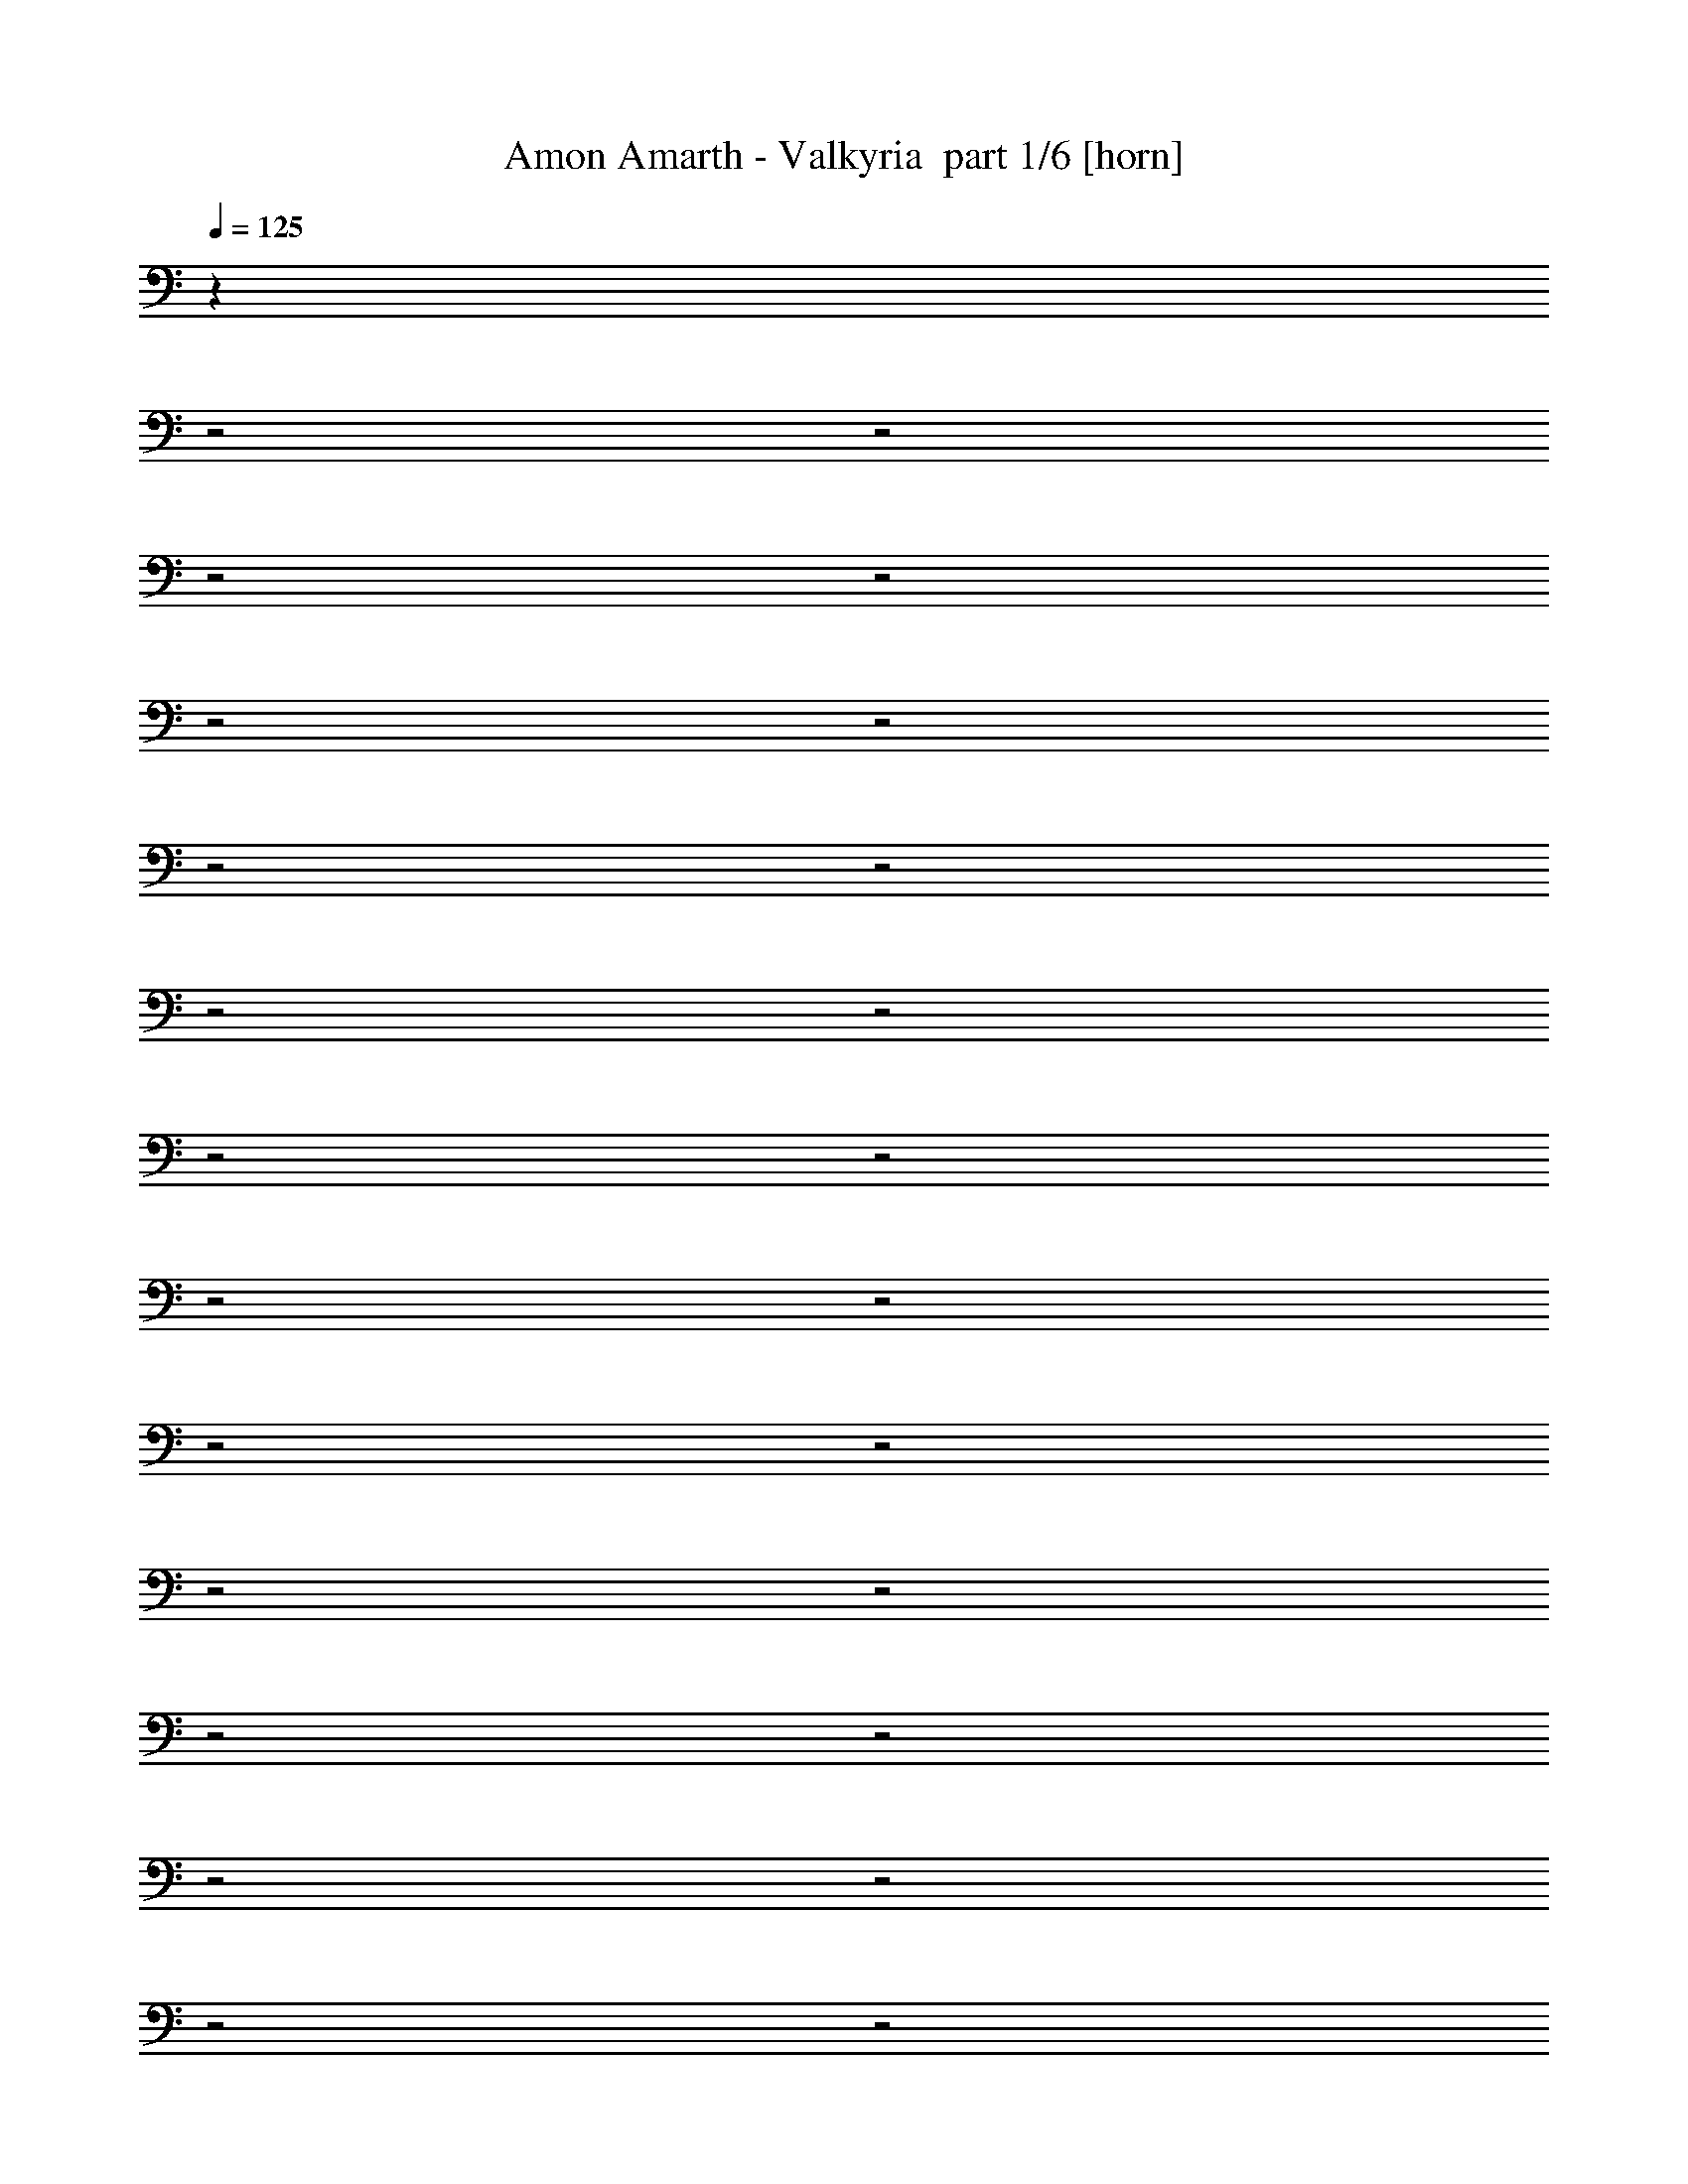 % Produced with Bruzo's Transcoding Environment 2.0 alpha 
% Transcribed by Bruzo 

X:1
T: Amon Amarth - Valkyria  part 1/6 [horn]
Z: Transcribed with BruTE 58
L: 1/4
Q: 125
K: C
z22773/8000
z2/1
z2/1
z2/1
z2/1
z2/1
z2/1
z2/1
z2/1
z2/1
z2/1
z2/1
z2/1
z2/1
z2/1
z2/1
z2/1
z2/1
z2/1
z2/1
z2/1
z2/1
z2/1
z2/1
z2/1
z2/1
z2/1
z2/1
z2/1
+fff+
[=C,1239/1600=C1239/1600]
[=C,3097/4000=C3097/4000]
[=C,12169/4000=C12169/4000]
z3207/2000
[=C,1239/1600=C1239/1600]
[=C,3097/4000=C3097/4000]
[=C,24283/8000=C24283/8000]
z12883/8000
[=C,1239/1600=C1239/1600]
[=C,3097/4000=C3097/4000]
[=C,2323/2000=C2323/2000]
[=C,3097/4000=C3097/4000]
[=C,1239/1600=C1239/1600]
[=C,3097/4000=C3097/4000]
[=C,3097/8000=C3097/8000]
[=C,1239/1600=C1239/1600]
[=C,3097/4000=C3097/4000]
[=C,3097/4000=C3097/4000]
[=C,1549/4000=C1549/4000]
[=C,3097/4000=C3097/4000]
[=C,15381/8000=C15381/8000]
z6247/4000
[=C,3097/4000=C3097/4000]
[=C,3097/4000=C3097/4000]
[=C,12309/4000=C12309/4000]
z12549/8000
[=C,3097/4000=C3097/4000]
[=C,1239/1600=C1239/1600]
[=C,12281/4000=C12281/4000]
z3151/2000
[=C,3097/8000=C3097/8000]
[=C,3097/4000=C3097/4000]
[=C,1239/1600=C1239/1600]
[=C,3097/4000=C3097/4000]
[=C,1239/1600=C1239/1600]
[=C,3097/4000=C3097/4000]
[=C,3097/4000=C3097/4000]
[=C,2323/2000=C2323/2000]
[=C,413/800=C413/800]
[=C,4129/8000=C4129/8000]
[=C,413/800=C413/800]
[=C,4129/8000=C4129/8000]
[=C,413/800=C413/800]
[=C,413/800=C413/800]
[=C,12063/8000=C12063/8000]
z6357/4000
[=C,1239/1600=C1239/1600]
[=C,3097/4000=C3097/4000]
[=C,24397/8000=C24397/8000]
z12769/8000
[=C,1239/1600=C1239/1600]
[=C,3097/4000=C3097/4000]
[=C,12171/4000=C12171/4000]
z1603/1000
[=C,1239/1600=C1239/1600]
[=C,3097/4000=C3097/4000]
[=C,3097/8000=C3097/8000]
[=C,1239/1600=C1239/1600]
[=C,7743/4000=C7743/4000]
[=C,3097/4000=C3097/4000]
[=C,1239/1600=C1239/1600]
[=C,3097/4000=C3097/4000]
[=C,3097/4000=C3097/4000]
[=C,1239/1600=C1239/1600]
[=C,3097/8000=C3097/8000]
[=C,193/100=C193/100]
z4759/1600
z2/1
z2/1
[^D,1239/1600^D1239/1600]
[=G,12389/8000=G12389/8000]
[=G,24621/8000=G24621/8000]
z11953/4000
z2/1
z2/1
[^D,3097/4000^D3097/4000]
[=G,269/80-=G269/80-]
[=G,2/1=G2/1]
z12619/4000
[=F,1239/1600=F1239/1600]
[=F,3097/2000=F3097/2000]
[^D,12389/8000^D12389/8000]
[=G,12389/8000=G12389/8000]
[=C,18401/8000=C18401/8000]
z12571/8000
[=C,3097/4000=C3097/4000]
[^D,2323/1000^D2323/1000]
[^D,3097/4000^D3097/4000]
[^D,12389/8000^D12389/8000]
[=F,12389/8000=F12389/8000]
[=D,20679/8000-=D20679/8000-]
[=D,2/1=D2/1]
z3219/2000
[=C5281/2000-=c5281/2000-]
[=C2/1=c2/1]
z14993/4000
z2/1
z2/1
[=C10507/4000-=c10507/4000-]
[=C2/1=c2/1]
z11951/4000
z2/1
z2/1
[=C,3097/4000=C3097/4000]
[=F,413/800=F413/800]
[=F,4129/8000=F4129/8000]
[=F,413/800=F413/800]
[=F,2403/1600=F2403/1600]
z6381/4000
[^D,12389/8000^D12389/8000]
[=F,12389/8000=F12389/8000]
[=C,299/200=C299/200]
z4753/2000
[=C,3097/8000=C3097/8000]
[=C,3097/8000=C3097/8000]
[^D,12389/4000^D12389/4000]
[^D,12389/8000^D12389/8000]
[=F,12389/8000=F12389/8000]
[=D,10369/4000-=D10369/4000-]
[=D,2/1=D2/1]
z31953/8000
z2/1
z2/1
z2/1
z2/1
z2/1
z2/1
z2/1
z2/1
z2/1
z2/1
z2/1
z2/1
z2/1
z2/1
z2/1
z2/1
z2/1
[=C,3097/4000=C3097/4000]
[=C,413/800=C413/800]
[=C,413/800=C413/800]
[=C,4129/8000=C4129/8000]
[=C,1529/500=C1529/500]
z1921/1600
[=C,3097/8000=C3097/8000]
[=C,413/800=C413/800]
[=C,413/800=C413/800]
[=C,4129/8000=C4129/8000]
[=C,24409/8000=C24409/8000]
z483/400
[=C,1549/4000=C1549/4000]
[=C,4129/8000=C4129/8000]
[=C,413/800=C413/800]
[=C,12389/8000=C12389/8000]
[=C,4129/8000=C4129/8000]
[=C,2393/1600=C2393/1600]
z3309/4000
[=C,1239/1600=C1239/1600]
[=C,4129/8000=C4129/8000]
[=C,413/800=C413/800]
[=C,413/800=C413/800]
[=C,4129/8000=C4129/8000]
[=C,413/800=C413/800]
[=C,4129/8000=C4129/8000]
[=C,1191/800=C1191/800]
z6673/8000
[=C,1239/1600=C1239/1600]
[=C,4129/8000=C4129/8000]
[=C,413/800=C413/800]
[=C,413/800=C413/800]
[=C,24743/8000=C24743/8000]
z3131/8000
[=C,1549/4000=C1549/4000]
[=C,3097/4000=C3097/4000]
[=C,413/800=C413/800]
[=C,4129/8000=C4129/8000]
[=C,413/800=C413/800]
[=C,1543/500=C1543/500]
z3187/8000
[=C,9291/8000=C9291/8000]
[=C,413/800=C413/800]
[=C,4129/8000=C4129/8000]
[=C,413/800=C413/800]
[=C,4129/8000=C4129/8000]
[=C,413/800=C413/800]
[=C,413/800=C413/800]
[=C,3061/2000=C3061/2000]
z6339/8000
[=C,3097/4000=C3097/4000]
[=C,12389/8000=C12389/8000]
[=C,3097/8000=C3097/8000]
[=C,1239/1600=C1239/1600]
[=C,7643/4000=C7643/4000]
z3197/4000
[=C,3097/4000=C3097/4000]
[=C,413/800=C413/800]
[=C,413/800=C413/800]
[=C,4129/8000=C4129/8000]
[=C,413/800=C413/800]
[=C,4129/8000=C4129/8000]
[=C,413/800=C413/800]
[=C,413/800=C413/800]
[=C,2001/2000=C2001/2000]
z6449/8000
[=C,3097/4000=C3097/4000]
[=C,413/800=C413/800]
[=C,413/800=C413/800]
[=C,4129/8000=C4129/8000]
[=C,413/800=C413/800]
[=C,4129/8000=C4129/8000]
[=C,413/800=C413/800]
[=C,12079/8000=C12079/8000]
z813/1000
[=C,1239/1600=C1239/1600]
[=C,3097/4000=C3097/4000]
[=C,3097/8000=C3097/8000]
[=C,1239/1600=C1239/1600]
[=C,3097/8000=C3097/8000]
[=C,3097/4000=C3097/4000]
[=C,1239/1600=C1239/1600]
[=C,5829/8000=C5829/8000]
z6559/8000
[=C,1239/1600=C1239/1600]
[=C,4129/8000=C4129/8000]
[=C,413/800=C413/800]
[=C,413/800=C413/800]
[=C,4129/8000=C4129/8000]
[=C,413/800=C413/800]
[=C,4129/8000=C4129/8000]
[=C,24469/8000=C24469/8000]
z2767/800
z2/1
[^D,3097/4000^D3097/4000]
[=G,12389/8000=G12389/8000]
[=G,24747/8000=G24747/8000]
z1189/400
z2/1
z2/1
[^D,3097/4000^D3097/4000]
[=G,10513/4000-=G10513/4000-]
[=G,2/1=G2/1]
z31113/8000
[=G,3097/4000=G3097/4000]
[=F,12389/8000=F12389/8000]
[^D,3097/2000^D3097/2000]
[=G,12389/8000=G12389/8000]
[=C,24527/8000=C24527/8000]
z1289/1600
[=C,1239/1600=C1239/1600]
[^D,309/200^D309/200]
z6223/8000
[^D,3097/4000^D3097/4000]
[^D,12389/8000^D12389/8000]
[=F,12389/8000=F12389/8000]
[=D,4161/1600-=D4161/1600-]
[=D,2/1=D2/1]
z51/32
[=C83/32-=c83/32-]
[=C2/1=c2/1]
z759/200
z2/1
z2/1
[=C1057/400-=c1057/400-]
[=C2/1=c2/1]
z743/250
z2/1
z2/1
[=C,3097/4000=C3097/4000]
[=F,413/800=F413/800]
[=F,413/800=F413/800]
[=F,4129/8000=F4129/8000]
[=F,12141/8000=F12141/8000]
z12637/8000
[^D,3097/2000^D3097/2000]
[=F,12389/8000=F12389/8000]
[=C,6043/4000=C6043/4000]
z9443/4000
[=C,3097/8000=C3097/8000]
[=C,1549/4000=C1549/4000]
[^D,24777/8000^D24777/8000]
[^D,12389/8000^D12389/8000]
[=F,12389/8000=F12389/8000]
[=D,326/125-=D326/125-]
[=D,2/1=D2/1]
z18911/8000
z2/1
z2/1
z2/1
z2/1
z2/1
z2/1
z2/1
z2/1
z2/1
z2/1
z2/1
z2/1
[=C21089/8000-=c21089/8000-]
[=C2/1=c2/1]
z6233/4000
[=C10517/4000-=c10517/4000-]
[=C2/1=c2/1]
z6261/4000
[=C10489/4000-=c10489/4000-]
[=C2/1=c2/1]
z12577/8000
[=C20923/8000-=c20923/8000-]
[=C2/1=c2/1]
z43/16
z2/1
z2/1
z2/1
z2/1
z2/1
z2/1
z2/1
z2/1
z2/1
z2/1
z2/1
z2/1
z2/1
z2/1
z2/1
z2/1
z2/1
z2/1
z2/1
z2/1
z2/1
z2/1
z2/1
z2/1
z2/1
z2/1
z2/1
z2/1
z2/1
z2/1
z2/1
z2/1
z2/1
z2/1
z2/1

X:2
T: Amon Amarth - Valkyria  part 2/6 [flute]
Z: Transcribed with BruTE 64
L: 1/4
Q: 125
K: C
z28409/8000
z2/1
z2/1
z2/1
z2/1
z2/1
z2/1
z2/1
z2/1
z2/1
z2/1
z2/1
z2/1
z2/1
z2/1
z2/1
z2/1
z2/1
z2/1
z2/1
z2/1
z2/1
z2/1
z2/1
z2/1
z2/1
z2/1
z2/1
z2/1
z2/1
z2/1
z2/1
z2/1
z2/1
z2/1
z2/1
z2/1
z2/1
z2/1
z2/1
z2/1
z2/1
z2/1
z2/1
z2/1
z2/1
z2/1
z2/1
z2/1
z2/1
z2/1
z2/1
z2/1
z2/1
z2/1
z2/1
z2/1
z2/1
z2/1
z2/1
z2/1
z2/1
z2/1
z2/1
z2/1
z2/1
z2/1
z2/1
z2/1
z2/1
z2/1
z2/1
z2/1
z2/1
z2/1
z2/1
z2/1
z2/1
z2/1
z2/1
z2/1
z2/1
z2/1
z2/1
z2/1
z2/1
z2/1
z2/1
z2/1
z2/1
z2/1
z2/1
z2/1
z2/1
z2/1
z2/1
z2/1
z2/1
z2/1
z2/1
z2/1
z2/1
z2/1
z2/1
z2/1
z2/1
z2/1
z2/1
z2/1
z2/1
z2/1
z2/1
z2/1
z2/1
z2/1
z2/1
z2/1
z2/1
z2/1
z2/1
z2/1
z2/1
z2/1
z2/1
z2/1
z2/1
z2/1
z2/1
z2/1
z2/1
z2/1
z2/1
z2/1
z2/1
z2/1
z2/1
z2/1
z2/1
z2/1
z2/1
z2/1
z2/1
z2/1
z2/1
z2/1
z2/1
z2/1
z2/1
z2/1
z2/1
z2/1
z2/1
z2/1
z2/1
z2/1
z2/1
z2/1
z2/1
z2/1
z2/1
z2/1
z2/1
z2/1
z2/1
z2/1
z2/1
z2/1
z2/1
z2/1
z2/1
z2/1
z2/1
z2/1
z2/1
z2/1
z2/1
z2/1
z2/1
z2/1
z2/1
z2/1
z2/1
z2/1
z2/1
z2/1
z2/1
z2/1
z2/1
z2/1
z2/1
z2/1
z2/1
z2/1
z2/1
z2/1
z2/1
z2/1
z2/1
z2/1
z2/1
z2/1
z2/1
z2/1
z2/1
z2/1
z2/1
z2/1
z2/1
z2/1
z2/1
z2/1
z2/1
z2/1
z2/1
z2/1
z2/1
z2/1
z2/1
z2/1
z2/1
z2/1
z2/1
z2/1
z2/1
z2/1
z2/1
z2/1
z2/1
z2/1
z2/1
z2/1
z2/1
z2/1
z2/1
z2/1
z2/1
z2/1
z2/1
z2/1
z2/1
z2/1
z2/1
z2/1
z2/1
z2/1
z2/1
z2/1
+fff+
[=C,22861/8000-=C22861/8000]
[^A,1143/4000=C,1143/4000-]
[^G,1143/4000=C,1143/4000-]
[=G,3429/2000=C,3429/2000-]
[=F,3429/4000=C,3429/4000-]
[=F,1143/4000=C,1143/4000-]
[=G,1143/4000=C,1143/4000-]
[^G,1143/4000=C,1143/4000-]
[=G,3429/2000-=C,3429/2000]
[=C,3429/2000=G,3429/2000-]
[=C,13717/8000=G,13717/8000-]
[^A,3429/2000=G,3429/2000]
[^G,1143/400-=C1143/400]
[^A,1143/4000^G,1143/4000]
[^G,1143/4000-]
[=G,3429/2000^G,3429/2000-]
[=F,3429/4000^G,3429/4000-]
[=F,1143/4000^G,1143/4000-]
[=G,1143/4000^G,1143/4000]
[^G,1143/4000-]
[=G,27433/8000-^G,27433/8000]
[^G,3429/2000=G,3429/2000]
[=G,3429/2000]
[=F,10287/4000-^G,10287/4000]
[=G,1143/4000=F,1143/4000-]
[^G,1143/4000=F,1143/4000-]
[=G,1143/4000=F,1143/4000]
[=F,12859/4000-]
[^D,343/1600=F,343/1600-]
[=G,3429/2000=F,3429/2000-]
[=C,3429/2000-=F,3429/2000]
[=F,3429/2000=C,3429/2000-]
[=G,3429/2000=C,3429/2000]
[^D,823/320^G,823/320-]
[=F,1143/4000^G,1143/4000-]
[=G,1143/4000^G,1143/4000-]
[=F,1143/4000^G,1143/4000-]
[^D,3429/2000^G,3429/2000-]
[=F,3429/2000^G,3429/2000]
[=D,6287/2000-=G,6287/2000-]
[=D,2/1=G,2/1-]
[^D,13717/8000=G,13717/8000]
[=C,22673/8000-]
[=C,2/1-]
[=C,2/1]
z37/16
z2/1
z2/1

X:3
T: Amon Amarth - Valkyria  part 3/6 [bardic]
Z: Transcribed with BruTE 119
L: 1/4
Q: 125
K: C
z24777/8000
+mf+
[=C,1/8]
z213/1600
[=C,1/8]
z213/1600
[=C,1/8]
z133/1000
[^D413/1600]
[=C,1/8]
z213/1600
[=C,1/8]
z213/1600
[^D3097/4000]
[=G,1/8]
z213/1600
[=G,1/8]
z213/1600
[=G,1/8]
z213/1600
[=C,1/8]
z133/1000
[=C,1/8]
z213/1600
[=C,1/8]
z213/1600
[^D413/1600]
[=C,1/8]
z213/1600
[=C,1/8]
z133/1000
[^D413/1600]
[=C,1/8]
z213/1600
[=C,1/8]
z213/1600
[=D3097/4000]
[=C,1/8]
z213/1600
[=C,1/8]
z213/1600
[=C,1/8]
z213/1600
[^D129/500]
[=C,1/8]
z213/1600
[=C,1/8]
z213/1600
[^D3097/4000]
[=G,1/8]
z213/1600
[=G,1/8]
z213/1600
[=G,1/8]
z213/1600
[=C,1/8]
z213/1600
[=C,1/8]
z133/1000
[=C,1/8]
z213/1600
[^D413/1600]
[=C,1/8]
z213/1600
[=C,1/8]
z213/1600
[^D129/500]
+p+
[=F413/1600]
[^D413/1600]
+mf+
[=D3097/4000]
[^G,1/8]
z213/1600
[^G,1/8]
z213/1600
[^G,1/8]
z213/1600
[^D129/500]
[^G,1/8]
z213/1600
[^G,1/8]
z213/1600
[^D3097/4000]
[=G,1/8]
z213/1600
[=G,1/8]
z213/1600
[=G,1/8]
z213/1600
[^G,1/8]
z213/1600
[^G,1/8]
z133/1000
[^G,1/8]
z213/1600
[^D413/1600]
[^G,1/8]
z213/1600
[^G,1/8]
z213/1600
[^D129/500]
[^G,1/8]
z213/1600
[^G,1/8]
z213/1600
[=D3097/4000]
[=F,1/8]
z213/1600
[=F,1/8]
z213/1600
[=F,1/8]
z213/1600
[=C413/1600]
[=F,1/8]
z133/1000
[=F,1/8]
z213/1600
[=C1239/1600]
[=F,1/8]
z133/1000
[=F,1/8]
z213/1600
[=F,1/8]
z213/1600
[=G,1/8]
z213/1600
[=G,1/8]
z213/1600
[=G,1/8]
z133/1000
[=D413/1600]
[=G,1/8]
z213/1600
[=G,1/8]
z213/1600
[^D413/1600]
[^D129/500]
[^D413/1600]
[^D1239/1600]
[=C,1/8]
z133/1000
[=C,1/8]
z213/1600
[=C,1/8]
z213/1600
[^D413/1600]
[=C,1/8]
z213/1600
[=C,1/8]
z133/1000
[^D1239/1600]
[=G,1/8]
z213/1600
[=G,1/8]
z133/1000
[=G,1/8]
z213/1600
[=C,1/8]
z213/1600
[=C,1/8]
z213/1600
[=C,1/8]
z213/1600
[^D129/500]
[=C,1/8]
z213/1600
[=C,1/8]
z213/1600
[^D413/1600]
[=C,1/8]
z133/1000
[=C,1/8]
z213/1600
[=D1239/1600]
[=C,1/8]
z133/1000
[=C,1/8]
z213/1600
[=C,1/8]
z213/1600
[^D413/1600]
[=C,1/8]
z213/1600
[=C,1/8]
z133/1000
[^D1239/1600]
[=G,1/8]
z213/1600
[=G,1/8]
z133/1000
[=G,1/8]
z213/1600
[=C,1/8]
z213/1600
[=C,1/8]
z213/1600
[=C,1/8]
z213/1600
[^D129/500]
[=C,1/8]
z213/1600
[=C,1/8]
z213/1600
[^D413/1600]
+p+
[=F413/1600]
[^D129/500]
+mf+
[=D1239/1600]
[^G,1/8]
z213/1600
[^G,1/8]
z133/1000
[^G,1/8]
z213/1600
[^D413/1600]
[^G,1/8]
z213/1600
[^G,1/8]
z213/1600
[^D3097/4000]
[=G,1/8]
z213/1600
[=G,1/8]
z213/1600
[=G,1/8]
z133/1000
[^G,1/8]
z213/1600
[^G,1/8]
z213/1600
[^G,1/8]
z213/1600
[^D413/1600]
[^G,1/8]
z133/1000
[^G,1/8]
z213/1600
[^D413/1600]
[^G,1/8]
z213/1600
[^G,1/8]
z213/1600
[=D3097/4000]
[=F,1/8]
z213/1600
[=F,1/8]
z213/1600
[=F,1/8]
z133/1000
[=C413/1600]
[=F,1/8]
z213/1600
[=F,1/8]
z213/1600
[=C3097/4000]
[=F,1/8]
z213/1600
[=F,1/8]
z213/1600
[=F,1/8]
z133/1000
[=G,1/8]
z213/1600
[=G,1/8]
z213/1600
[=G,1/8]
z213/1600
[=D413/1600]
[=G,1/8]
z133/1000
[=G,1/8]
z213/1600
[^D413/1600]
[^D413/1600]
[^D413/1600]
[^D3097/4000]
[=C,1/8]
z213/1600
[=C,1/8]
z213/1600
[=C,1/8]
z133/1000
[=C,1/8]
z213/1600
[=C,1/8]
z213/1600
[=C,1/8]
z213/1600
[=C,1/8]
z213/1600
[=C,1/8]
z133/1000
[=C,1/8]
z213/1600
[=C,1/8]
z213/1600
[=C,1/8]
z213/1600
[=C,1/8]
z213/1600
[=C1/8]
z133/1000
[=C1/8]
z213/1600
[=C1/8]
z213/1600
[=C1/8]
z213/1600
[=C1/8]
z213/1600
[=C1/8]
z133/1000
[=C1/8]
z213/1600
[=C1/8]
z213/1600
[=C1/8]
z213/1600
[=C1/8]
z213/1600
[=C1/8]
z133/1000
[=C1/8]
z213/1600
[=C,1/8]
z213/1600
[=C,1/8]
z213/1600
[=C,1/8]
z213/1600
[=C,1/8]
z133/1000
[=C,1/8]
z213/1600
[=C,1/8]
z213/1600
[=C,1/8]
z213/1600
[=C,1/8]
z213/1600
[=C,1/8]
z133/1000
[=C,1/8]
z213/1600
[=C,1/8]
z213/1600
[=C,1/8]
z213/1600
[=C,1/8]
z213/1600
[=C,1/8]
z133/1000
[=C,1/8]
z213/1600
[=C,1/8]
z213/1600
[=C,1/8]
z213/1600
[=C,1/8]
z213/1600
[=G129/500]
[=G413/1600]
[=G413/1600]
[=F413/1600]
+p+
[=G129/500]
+mf+
[^D413/1600]
[=C,1/8]
z213/1600
[=C,1/8]
z213/1600
[=C,1/8]
z213/1600
[=C,1/8]
z133/1000
[=C,1/8]
z213/1600
[=C,1/8]
z213/1600
[=C,1/8]
z213/1600
[=C,1/8]
z213/1600
[=C,1/8]
z133/1000
[=C,1/8]
z213/1600
[=C,1/8]
z213/1600
[=C,1/8]
z213/1600
[=C,1/8]
z213/1600
[=C,1/8]
z133/1000
[=C,1/8]
z213/1600
[=C,1/8]
z213/1600
[=C,1/8]
z213/1600
[=C,1/8]
z213/1600
[=G129/500]
[=G413/1600]
[=G413/1600]
[=F413/1600]
+p+
[=G413/1600]
+mf+
[^D129/500]
[=G413/1600]
[=G413/1600]
[=G413/1600]
[=G413/1600]
[=G129/500]
[=G413/1600]
[^G413/1600]
[^G413/1600]
[^G413/1600]
[^G129/500]
[^G413/1600]
[^G413/1600]
[=F413/1600]
[=F413/1600]
[=F129/500]
[=F413/1600]
[=F413/1600]
[=F413/1600]
[^D413/1600]
[^D129/500]
[^D413/1600]
[^D413/1600]
[^D413/1600]
[^D413/1600]
[=D129/500]
[=D413/1600]
[=D413/1600]
[=D413/1600]
[=D413/1600]
[=D129/500]
[=D413/1600]
[=D413/1600]
[=D413/1600]
[=D413/1600]
+p+
[^D129/500]
[=D413/1600]
+mf+
[=C413/1600]
[=C413/1600]
[=C129/500]
[=C413/1600]
[=C413/1600]
[=C413/1600]
[=B,413/1600]
[=B,129/500]
[=B,413/1600]
[=B,413/1600]
[=B,413/1600]
[=B,413/1600]
[=C,1/8]
z133/1000
[=C,1/8]
z213/1600
[=C,1/8]
z213/1600
[=C,1/8]
z213/1600
[=C,1/8]
z213/1600
[=C,1/8]
z133/1000
[=C,1/8]
z213/1600
[=C,1/8]
z213/1600
[=C,1/8]
z213/1600
[=C,1/8]
z213/1600
[=C,1/8]
z133/1000
[=C,1/8]
z213/1600
[=C,1/8]
z213/1600
[=C,1/8]
z213/1600
[=C,1/8]
z213/1600
[=C,1/8]
z133/1000
[=C,1/8]
z213/1600
[=C,1/8]
z213/1600
[=G413/1600]
[=G413/1600]
[=G129/500]
[=F413/1600]
+p+
[=G413/1600]
+mf+
[^D413/1600]
[=C,1/8]
z213/1600
[=C,1/8]
z133/1000
[=C,1/8]
z213/1600
[=C,1/8]
z213/1600
[=C,1/8]
z213/1600
[=C,1/8]
z213/1600
[=C,1/8]
z133/1000
[=C,1/8]
z213/1600
[=C,1/8]
z213/1600
[=C,1/8]
z213/1600
[=C,1/8]
z213/1600
[=C,1/8]
z133/1000
[=C,1/8]
z213/1600
[=C,1/8]
z213/1600
[=C,1/8]
z213/1600
[=C,1/8]
z213/1600
[=C,1/8]
z133/1000
[=C,1/8]
z213/1600
[=G413/1600]
[=G413/1600]
[=G413/1600]
[=F129/500]
+p+
[=G413/1600]
+mf+
[^D413/1600]
[=G413/1600]
[=G413/1600]
[=G129/500]
[=G413/1600]
[=G413/1600]
[=G413/1600]
[^G129/500]
[^G413/1600]
[^G413/1600]
[^G413/1600]
[^G413/1600]
[^G129/500]
[=F413/1600]
[=F413/1600]
[=F413/1600]
[=F413/1600]
[=F129/500]
[=F413/1600]
[^D413/1600]
[^D413/1600]
[^D413/1600]
[^D129/500]
[^D413/1600]
[^D413/1600]
[=D413/1600]
[=D413/1600]
[=D129/500]
[=D413/1600]
[=D413/1600]
[=D413/1600]
[=D413/1600]
[=D129/500]
[=D413/1600]
[=D413/1600]
+p+
[^D413/1600]
[=D413/1600]
+mf+
[=C129/500]
[=C413/1600]
[=C413/1600]
[=C413/1600]
[=C413/1600]
[=C129/500]
[=B,413/1600]
[=B,413/1600]
[=B,413/1600]
[=B,413/1600]
[=B,129/500]
[=B,413/1600]
[=C,1/8]
z213/1600
[=C,1/8]
z213/1600
[=C,1/8]
z213/1600
[=C,1/8]
z133/1000
[=C,1/8]
z213/1600
[=C,1/8]
z213/1600
[=C,1/8]
z213/1600
[=C,1/8]
z213/1600
[=C,1/8]
z133/1000
[=C,1/8]
z213/1600
[=C,1/8]
z213/1600
[=C,1/8]
z213/1600
[=C,1/8]
z213/1600
[=C,1/8]
z133/1000
[=C,1/8]
z213/1600
[=C,1/8]
z213/1600
[=C,1/8]
z213/1600
[=C,1/8]
z213/1600
[=G129/500]
[=G413/1600]
[=G413/1600]
[=F413/1600]
+p+
[=G129/500]
+mf+
[^D413/1600]
[=C,1/8]
z213/1600
[=C,1/8]
z213/1600
[=C,1/8]
z213/1600
[=C,1/8]
z133/1000
[=C,1/8]
z213/1600
[=C,1/8]
z213/1600
[=C,1/8]
z213/1600
[=C,1/8]
z213/1600
[=C,1/8]
z133/1000
[=C,1/8]
z213/1600
[=C,1/8]
z213/1600
[=C,1/8]
z213/1600
[=C,1/8]
z213/1600
[=C,1/8]
z133/1000
[=C,1/8]
z213/1600
[=C,1/8]
z213/1600
[=C,1/8]
z213/1600
[=C,1/8]
z213/1600
[=G129/500]
[=G413/1600]
[=G413/1600]
[=F413/1600]
+p+
[=G413/1600]
+mf+
[^D129/500]
[=G413/1600]
[=G413/1600]
[=G413/1600]
[=G413/1600]
[=G129/500]
[=G413/1600]
[^G413/1600]
[^G413/1600]
[^G413/1600]
[^G129/500]
[^G413/1600]
[^G413/1600]
[=F413/1600]
[=F413/1600]
[=F129/500]
[=F413/1600]
[=F413/1600]
[=F413/1600]
[^D413/1600]
[^D129/500]
[^D413/1600]
[^D413/1600]
[^D413/1600]
[^D413/1600]
[=D129/500]
[=D413/1600]
[=D413/1600]
[=D413/1600]
[=D413/1600]
[=D129/500]
[=D413/1600]
[=D413/1600]
[=D413/1600]
[=D129/500]
+p+
[^D413/1600]
[=D413/1600]
+mf+
[=C413/1600]
[=C413/1600]
[=C129/500]
[=C413/1600]
[=C413/1600]
[=C413/1600]
[=B,413/1600]
[=B,129/500]
[=B,413/1600]
[=B,413/1600]
[=B,413/1600]
[=B,413/1600]
[=c4129/8000]
[=c413/1600]
[=c413/1600]
[=c413/1600]
[=c129/500]
[=c413/800]
[=c413/1600]
[=c413/1600]
+p+
[^A129/500]
+mf+
[^G413/1600]
[=G413/800]
[=G413/1600]
[=G129/500]
[=G413/1600]
[=G413/1600]
[=F413/800]
[=F129/500]
[=F413/1600]
+p+
[=G413/1600]
[^G413/1600]
+mf+
[=G4129/8000]
[=G413/1600]
[=G413/1600]
[=G413/1600]
[=G413/1600]
[=C4129/8000]
[=C413/1600]
[=C413/1600]
[=C413/1600]
[=C129/500]
[=C413/800]
[=C413/1600]
[=C413/1600]
[=C129/500]
[=C413/1600]
[=C413/800]
[=C413/1600]
[=C129/500]
[=C413/1600]
[=C413/1600]
[=c4129/8000]
[=c413/1600]
[=c413/1600]
[=c413/1600]
[=c413/1600]
[=c4129/8000]
[=c413/1600]
[=c413/1600]
+p+
[^A413/1600]
+mf+
[^G129/500]
[=G413/800]
[=G413/1600]
[=G413/1600]
[=G129/500]
[=G413/1600]
[=F413/800]
[=F413/1600]
[=F129/500]
+p+
[=G413/1600]
[^G413/1600]
+mf+
[=G413/800]
[=G129/500]
[=G413/1600]
[=G413/1600]
[=G413/1600]
[=G4129/8000]
[=G413/1600]
[=G413/1600]
[=G413/1600]
[=G413/1600]
[=G4129/8000]
[=G413/1600]
[=G413/1600]
[=G413/1600]
[=G129/500]
[=G413/800]
[=G413/1600]
[=G413/1600]
[=G129/500]
[=G413/1600]
[^G413/800]
[^G413/1600]
[^G129/500]
[^G413/1600]
[^G413/1600]
[^G413/800]
[^G129/500]
[^G413/1600]
[^G413/1600]
[^G413/1600]
[=F4129/8000]
[=F413/1600]
[=F413/1600]
[=F413/1600]
[=F129/500]
[^D413/800]
[^D413/1600]
[^D413/1600]
[^D129/500]
[^D413/1600]
[=G413/800]
[=G413/1600]
[=G129/500]
[=G413/1600]
[=G413/1600]
[=C413/800]
[=C129/500]
[=C413/1600]
[=C413/1600]
[=C413/1600]
[=C4129/8000]
[=C413/1600]
[=C413/1600]
[=C413/1600]
[=C413/1600]
[=C4129/8000]
[=C413/1600]
[=C413/1600]
[=C413/1600]
[=C129/500]
[^D413/800]
[^D413/1600]
[^D413/1600]
[^D129/500]
[^D413/1600]
[^D413/800]
[^D413/1600]
[=F129/500]
[=F413/1600]
[=F413/1600]
[^D413/800]
[^D129/500]
[^D413/1600]
[^D413/1600]
[^D413/1600]
[=F4129/8000]
[=F413/1600]
[=F413/1600]
[=F413/1600]
[=F413/1600]
[=D4129/8000]
[=D413/1600]
[=D413/1600]
[=D129/500]
[=D413/1600]
[=D413/800]
[=D413/1600]
[=D129/500]
[=D413/1600]
[=D413/1600]
[=D413/800]
[=D129/500]
[=D413/1600]
[=D413/1600]
[=D413/1600]
[^D4129/8000]
[^D413/1600]
[^D413/1600]
[^D413/1600]
[^D413/1600]
[=c4129/8000]
[=c413/1600]
[=c413/1600]
[=c413/1600]
[=c129/500]
[=c413/800]
[=c413/1600]
[=c413/1600]
+p+
[^A129/500]
+mf+
[^G413/1600]
[=G413/800]
[=G413/1600]
[=G129/500]
[=G413/1600]
[=G413/1600]
[=F413/800]
[=F129/500]
[=F413/1600]
+p+
[=G413/1600]
[^G413/1600]
+mf+
[=G4129/8000]
[=G413/1600]
[=G413/1600]
[=G413/1600]
[=G413/1600]
[=C4129/8000]
[=C413/1600]
[=C413/1600]
[=C413/1600]
[=C129/500]
[=C413/800]
[=C413/1600]
[=C413/1600]
[=C129/500]
[=C413/1600]
[=C413/800]
[=C129/500]
[=C413/1600]
[=C413/1600]
[=C413/1600]
[=c4129/8000]
[=c413/1600]
[=c413/1600]
[=c413/1600]
[=c413/1600]
[=c4129/8000]
[=c413/1600]
[=c413/1600]
+p+
[^A413/1600]
+mf+
[^G129/500]
[=G413/800]
[=G413/1600]
[=G413/1600]
[=G129/500]
[=G413/1600]
[=F413/800]
[=F413/1600]
[=F129/500]
+p+
[=G413/1600]
[^G413/1600]
+mf+
[=G413/800]
[=G129/500]
[=G413/1600]
[=G413/1600]
[=G413/1600]
[=G4129/8000]
[=G413/1600]
[=G413/1600]
[=G413/1600]
[=G413/1600]
[=G4129/8000]
[=G413/1600]
[=G413/1600]
[=G413/1600]
[=G129/500]
[=G413/800]
[=G413/1600]
[=G413/1600]
[=G129/500]
[=G413/1600]
[^G413/800]
[^G413/1600]
[^G129/500]
[^G413/1600]
[^G413/1600]
[^G413/800]
[^G129/500]
[^G413/1600]
[^G413/1600]
[^G413/1600]
[=F4129/8000]
[=F413/1600]
[=F413/1600]
[=F413/1600]
[=F129/500]
[^D413/800]
[^D413/1600]
[^D413/1600]
[^D129/500]
[^D413/1600]
[=G413/800]
[=G413/1600]
[=G129/500]
[=G413/1600]
[=G413/1600]
[=C413/800]
[=C129/500]
[=C413/1600]
[=C413/1600]
[=C413/1600]
[=C4129/8000]
[=C413/1600]
[=C413/1600]
[=C413/1600]
[=C413/1600]
[=C4129/8000]
[=C413/1600]
[=C413/1600]
[=C413/1600]
[=C129/500]
[^D413/800]
[^D413/1600]
[^D413/1600]
[^D129/500]
[^D413/1600]
[^D413/800]
[^D413/1600]
[=F129/500]
[=F413/1600]
[=F413/1600]
[^D413/800]
[^D129/500]
[^D413/1600]
[^D413/1600]
[^D413/1600]
[=F4129/8000]
[=F413/1600]
[=F413/1600]
[=F413/1600]
[=F413/1600]
[=D4129/8000]
[=D413/1600]
[=D413/1600]
[=D129/500]
[=D413/1600]
[=D413/800]
[=D413/1600]
[=D129/500]
[=D413/1600]
[=D413/1600]
[=D413/800]
[=D129/500]
[=D413/1600]
[=D413/1600]
[=D413/1600]
[^D4129/8000]
[^D413/1600]
[^D413/1600]
[^D413/1600]
[^D437/2000]
z19427/8000
z2/1
z2/1
z2/1
z2/1
z2/1
[=C,1/8]
z213/1600
[=C,1/8]
z133/1000
[=C,1/8]
z213/1600
[=G413/1600]
[=C,1/8]
z213/1600
[=C,1/8]
z213/1600
[=F129/500]
[=C,1/8]
z213/1600
[=C,1/8]
z213/1600
[^D413/1600]
[=C,1/8]
z213/1600
[=C,1/8]
z133/1000
[=G413/1600]
[=C,1/8]
z213/1600
[=C,1/8]
z213/1600
[=F413/1600]
[=C,1/8]
z133/1000
[=C,1/8]
z213/1600
[=D413/1600]
[=D413/1600]
[=D413/1600]
[=D129/500]
+p+
[^D413/1600]
[=D413/1600]
+mf+
[=C,1/8]
z213/1600
[=C,1/8]
z213/1600
[=C,1/8]
z133/1000
[=G413/1600]
[=C,1/8]
z213/1600
[=C,1/8]
z213/1600
[=F413/1600]
[=C,1/8]
z133/1000
[=C,1/8]
z213/1600
[^D413/1600]
[=C,1/8]
z213/1600
[=C,1/8]
z213/1600
[=D129/500]
[=D413/1600]
[=D413/1600]
[=D413/1600]
[=D413/1600]
[=D129/500]
[^D413/1600]
[^D413/1600]
[^D413/1600]
[^D413/1600]
[^D129/500]
[^D413/1600]
[=C,1/8]
z213/1600
[=C,1/8]
z213/1600
[=C,1/8]
z213/1600
[=G129/500]
[=C,1/8]
z213/1600
[=C,1/8]
z213/1600
[=F413/1600]
[=C,1/8]
z133/1000
[=C,1/8]
z213/1600
[^D413/1600]
[=C,1/8]
z213/1600
[=C,1/8]
z213/1600
[=G129/500]
[=C,1/8]
z213/1600
[=C,1/8]
z213/1600
[=F413/1600]
[=C,1/8]
z213/1600
[=C,1/8]
z133/1000
[=D413/1600]
[=D413/1600]
[=D413/1600]
[=D413/1600]
+p+
[^D129/500]
[=D413/1600]
+mf+
[=C,1/8]
z213/1600
[=C,1/8]
z213/1600
[=C,1/8]
z213/1600
[=G129/500]
[=C,1/8]
z213/1600
[=C,1/8]
z213/1600
[=F413/1600]
[=C,1/8]
z213/1600
[=C,1/8]
z133/1000
[^D413/1600]
[=C,1/8]
z213/1600
[=C,1/8]
z213/1600
[=G413/1600]
[=G129/500]
[=G413/1600]
[=G413/1600]
[=G413/1600]
[=G413/1600]
[=D129/500]
[=D413/1600]
[=D413/1600]
[=D413/1600]
[=D413/1600]
[=D129/500]
[=C,1/8]
z213/1600
[=C,1/8]
z213/1600
[=C,1/8]
z213/1600
[=C,1/8]
z213/1600
[=C,1/8]
z133/1000
[=C,1/8]
z213/1600
[=C,1/8]
z213/1600
[=C,1/8]
z213/1600
[=C,1/8]
z213/1600
[=C,1/8]
z133/1000
[=C,1/8]
z213/1600
[=C,1/8]
z213/1600
[=C,1/8]
z213/1600
[=C,1/8]
z213/1600
[=C,1/8]
z133/1000
[=C,1/8]
z213/1600
[=C,1/8]
z213/1600
[=C,1/8]
z213/1600
[=G413/1600]
[=G129/500]
[=G413/1600]
[=F413/1600]
+p+
[=G413/1600]
+mf+
[^D129/500]
[=C,1/8]
z213/1600
[=C,1/8]
z213/1600
[=C,1/8]
z213/1600
[=C,1/8]
z213/1600
[=C,1/8]
z133/1000
[=C,1/8]
z213/1600
[=C,1/8]
z213/1600
[=C,1/8]
z213/1600
[=C,1/8]
z213/1600
[=C,1/8]
z133/1000
[=C,1/8]
z213/1600
[=C,1/8]
z213/1600
[=C,1/8]
z213/1600
[=C,1/8]
z213/1600
[=C,1/8]
z133/1000
[=C,1/8]
z213/1600
[=C,1/8]
z213/1600
[=C,1/8]
z213/1600
[=G413/1600]
[=G129/500]
[=G413/1600]
[=F413/1600]
+p+
[=G413/1600]
+mf+
[^D413/1600]
[=G129/500]
[=G413/1600]
[=G413/1600]
[=G413/1600]
[=G413/1600]
[=G129/500]
[^G413/1600]
[^G413/1600]
[^G413/1600]
[^G413/1600]
[^G129/500]
[^G413/1600]
[=F413/1600]
[=F413/1600]
[=F413/1600]
[=F129/500]
[=F413/1600]
[=F413/1600]
[^D413/1600]
[^D413/1600]
[^D129/500]
[^D413/1600]
[^D413/1600]
[^D413/1600]
[=D413/1600]
[=D129/500]
[=D413/1600]
[=D413/1600]
[=D413/1600]
[=D413/1600]
[=D129/500]
[=D413/1600]
[=D413/1600]
[=D413/1600]
+p+
[^D413/1600]
[=D129/500]
+mf+
[=C413/1600]
[=C413/1600]
[=C413/1600]
[=C129/500]
[=C413/1600]
[=C413/1600]
[=B,413/1600]
[=B,413/1600]
[=B,129/500]
[=B,413/1600]
[=B,413/1600]
[=B,413/1600]
[=C,1/8]
z213/1600
[=C,1/8]
z133/1000
[=C,1/8]
z213/1600
[=C,1/8]
z213/1600
[=C,1/8]
z213/1600
[=C,1/8]
z213/1600
[=C,1/8]
z133/1000
[=C,1/8]
z213/1600
[=C,1/8]
z213/1600
[=C,1/8]
z213/1600
[=C,1/8]
z213/1600
[=C,1/8]
z133/1000
[=C,1/8]
z213/1600
[=C,1/8]
z213/1600
[=C,1/8]
z213/1600
[=C,1/8]
z213/1600
[=C,1/8]
z133/1000
[=C,1/8]
z213/1600
[=G413/1600]
[=G413/1600]
[=G413/1600]
[=F129/500]
+p+
[=G413/1600]
+mf+
[^D413/1600]
[=C,1/8]
z213/1600
[=C,1/8]
z213/1600
[=C,1/8]
z133/1000
[=C,1/8]
z213/1600
[=C,1/8]
z213/1600
[=C,1/8]
z213/1600
[=C,1/8]
z213/1600
[=C,1/8]
z133/1000
[=C,1/8]
z213/1600
[=C,1/8]
z213/1600
[=C,1/8]
z213/1600
[=C,1/8]
z213/1600
[=C,1/8]
z133/1000
[=C,1/8]
z213/1600
[=C,1/8]
z213/1600
[=C,1/8]
z213/1600
[=C,1/8]
z213/1600
[=C,1/8]
z133/1000
[=G413/1600]
[=G413/1600]
[=G413/1600]
[=F413/1600]
+p+
[=G129/500]
+mf+
[^D413/1600]
[=G413/1600]
[=G413/1600]
[=G129/500]
[=G413/1600]
[=G413/1600]
[=G413/1600]
[^G413/1600]
[^G129/500]
[^G413/1600]
[^G413/1600]
[^G413/1600]
[^G413/1600]
[=F129/500]
[=F413/1600]
[=F413/1600]
[=F413/1600]
[=F413/1600]
[=F129/500]
[^D413/1600]
[^D413/1600]
[^D413/1600]
[^D413/1600]
[^D129/500]
[^D413/1600]
[=D413/1600]
[=D413/1600]
[=D413/1600]
[=D129/500]
[=D413/1600]
[=D413/1600]
[=D413/1600]
[=D413/1600]
[=D129/500]
[=D413/1600]
+p+
[^D413/1600]
[=D413/1600]
+mf+
[=C413/1600]
[=C129/500]
[=C413/1600]
[=C413/1600]
[=C413/1600]
[=C413/1600]
[=B,129/500]
[=B,413/1600]
[=B,413/1600]
[=B,413/1600]
[=B,413/1600]
[=B,129/500]
[=C,1/8]
z213/1600
[=C,1/8]
z213/1600
[=C,1/8]
z213/1600
[=C,1/8]
z213/1600
[=C,1/8]
z133/1000
[=C,1/8]
z213/1600
[=C,1/8]
z213/1600
[=C,1/8]
z213/1600
[=C,1/8]
z213/1600
[=C,1/8]
z133/1000
[=C,1/8]
z213/1600
[=C,1/8]
z213/1600
[=C,1/8]
z213/1600
[=C,1/8]
z213/1600
[=C,1/8]
z133/1000
[=C,1/8]
z213/1600
[=C,1/8]
z213/1600
[=C,1/8]
z213/1600
[=G129/500]
[=G413/1600]
[=G413/1600]
[=F413/1600]
+p+
[=G413/1600]
+mf+
[^D129/500]
[=C,1/8]
z213/1600
[=C,1/8]
z213/1600
[=C,1/8]
z213/1600
[=C,1/8]
z213/1600
[=C,1/8]
z133/1000
[=C,1/8]
z213/1600
[=C,1/8]
z213/1600
[=C,1/8]
z213/1600
[=C,1/8]
z213/1600
[=C,1/8]
z133/1000
[=C,1/8]
z213/1600
[=C,1/8]
z213/1600
[=C,1/8]
z213/1600
[=C,1/8]
z213/1600
[=C,1/8]
z133/1000
[=C,1/8]
z213/1600
[=C,1/8]
z213/1600
[=C,1/8]
z213/1600
[=G413/1600]
[=G129/500]
[=G413/1600]
[=F413/1600]
+p+
[=G413/1600]
+mf+
[^D413/1600]
[=G129/500]
[=G413/1600]
[=G413/1600]
[=G413/1600]
[=G413/1600]
[=G129/500]
[^G413/1600]
[^G413/1600]
[^G413/1600]
[^G413/1600]
[^G129/500]
[^G413/1600]
[=F413/1600]
[=F413/1600]
[=F413/1600]
[=F129/500]
[=F413/1600]
[=F413/1600]
[^D413/1600]
[^D413/1600]
[^D129/500]
[^D413/1600]
[^D413/1600]
[^D413/1600]
[=D413/1600]
[=D129/500]
[=D413/1600]
[=D413/1600]
[=D413/1600]
[=D413/1600]
[=D129/500]
[=D413/1600]
[=D413/1600]
[=D413/1600]
+p+
[^D129/500]
[=D413/1600]
+mf+
[=C413/1600]
[=C413/1600]
[=C413/1600]
[=C129/500]
[=C413/1600]
[=C413/1600]
[=B,413/1600]
[=B,413/1600]
[=B,129/500]
[=B,413/1600]
[=B,413/1600]
[=B,413/1600]
[=c4129/8000]
[=c413/1600]
[=c413/1600]
[=c413/1600]
[=c413/1600]
[=c4129/8000]
[=c413/1600]
[=c413/1600]
+p+
[^A413/1600]
+mf+
[^G129/500]
[=G413/800]
[=G413/1600]
[=G413/1600]
[=G129/500]
[=G413/1600]
[=F413/800]
[=F413/1600]
[=F129/500]
+p+
[=G413/1600]
[^G413/1600]
+mf+
[=G413/800]
[=G129/500]
[=G413/1600]
[=G413/1600]
[=G413/1600]
[=C4129/8000]
[=C413/1600]
[=C413/1600]
[=C413/1600]
[=C413/1600]
[=C4129/8000]
[=C413/1600]
[=C413/1600]
[=C413/1600]
[=C129/500]
[=C413/800]
[=C413/1600]
[=C129/500]
[=C413/1600]
[=C413/1600]
[=c413/800]
[=c129/500]
[=c413/1600]
[=c413/1600]
[=c413/1600]
[=c4129/8000]
[=c413/1600]
[=c413/1600]
+p+
[^A413/1600]
+mf+
[^G413/1600]
[=G4129/8000]
[=G413/1600]
[=G413/1600]
[=G413/1600]
[=G129/500]
[=F413/800]
[=F413/1600]
[=F413/1600]
+p+
[=G129/500]
[^G413/1600]
+mf+
[=G413/800]
[=G413/1600]
[=G129/500]
[=G413/1600]
[=G413/1600]
[=G413/800]
[=G129/500]
[=G413/1600]
[=G413/1600]
[=G413/1600]
[=G4129/8000]
[=G413/1600]
[=G413/1600]
[=G413/1600]
[=G413/1600]
[=G4129/8000]
[=G413/1600]
[=G413/1600]
[=G413/1600]
[=G129/500]
[^G413/800]
[^G413/1600]
[^G413/1600]
[^G129/500]
[^G413/1600]
[^G413/800]
[^G413/1600]
[^G129/500]
[^G413/1600]
[^G413/1600]
[=F4129/8000]
[=F413/1600]
[=F413/1600]
[=F413/1600]
[=F413/1600]
[^D4129/8000]
[^D413/1600]
[^D413/1600]
[^D413/1600]
[^D129/500]
[=G413/800]
[=G413/1600]
[=G413/1600]
[=G129/500]
[=G413/1600]
[=C413/800]
[=C413/1600]
[=C129/500]
[=C413/1600]
[=C413/1600]
[=C413/800]
[=C129/500]
[=C413/1600]
[=C413/1600]
[=C413/1600]
[=C4129/8000]
[=C413/1600]
[=C413/1600]
[=C413/1600]
[=C413/1600]
[^D4129/8000]
[^D413/1600]
[^D413/1600]
[^D413/1600]
[^D129/500]
[^D413/800]
[^D413/1600]
[=F413/1600]
[=F129/500]
[=F413/1600]
[^D413/800]
[^D413/1600]
[^D129/500]
[^D413/1600]
[^D413/1600]
[=F413/800]
[=F129/500]
[=F413/1600]
[=F413/1600]
[=F413/1600]
[=D4129/8000]
[=D413/1600]
[=D413/1600]
[=D413/1600]
[=D129/500]
[=D413/800]
[=D413/1600]
[=D413/1600]
[=D129/500]
[=D413/1600]
[=D413/800]
[=D413/1600]
[=D129/500]
[=D413/1600]
[=D413/1600]
[^D413/800]
[^D129/500]
[^D413/1600]
[^D413/1600]
[^D413/1600]
[=c4129/8000]
[=c413/1600]
[=c413/1600]
[=c413/1600]
[=c413/1600]
[=c4129/8000]
[=c413/1600]
[=c413/1600]
+p+
[^A413/1600]
+mf+
[^G129/500]
[=G413/800]
[=G413/1600]
[=G413/1600]
[=G129/500]
[=G413/1600]
[=F413/800]
[=F413/1600]
[=F129/500]
+p+
[=G413/1600]
[^G413/1600]
+mf+
[=G413/800]
[=G129/500]
[=G413/1600]
[=G413/1600]
[=G413/1600]
[=C4129/8000]
[=C413/1600]
[=C413/1600]
[=C413/1600]
[=C413/1600]
[=C4129/8000]
[=C413/1600]
[=C413/1600]
[=C413/1600]
[=C129/500]
[=C413/800]
[=C413/1600]
[=C129/500]
[=C413/1600]
[=C413/1600]
[=c413/800]
[=c129/500]
[=c413/1600]
[=c413/1600]
[=c413/1600]
[=c4129/8000]
[=c413/1600]
[=c413/1600]
+p+
[^A413/1600]
+mf+
[^G413/1600]
[=G4129/8000]
[=G413/1600]
[=G413/1600]
[=G413/1600]
[=G129/500]
[=F413/800]
[=F413/1600]
[=F413/1600]
+p+
[=G129/500]
[^G413/1600]
+mf+
[=G413/800]
[=G413/1600]
[=G129/500]
[=G413/1600]
[=G413/1600]
[=G413/800]
[=G129/500]
[=G413/1600]
[=G413/1600]
[=G413/1600]
[=G4129/8000]
[=G413/1600]
[=G413/1600]
[=G413/1600]
[=G413/1600]
[=G4129/8000]
[=G413/1600]
[=G413/1600]
[=G413/1600]
[=G129/500]
[^G413/800]
[^G413/1600]
[^G413/1600]
[^G129/500]
[^G413/1600]
[^G413/800]
[^G129/500]
[^G413/1600]
[^G413/1600]
[^G413/1600]
[=F4129/8000]
[=F413/1600]
[=F413/1600]
[=F413/1600]
[=F413/1600]
[^D4129/8000]
[^D413/1600]
[^D413/1600]
[^D413/1600]
[^D129/500]
[=G413/800]
[=G413/1600]
[=G413/1600]
[=G129/500]
[=G413/1600]
[=C413/800]
[=C413/1600]
[=C129/500]
[=C413/1600]
[=C413/1600]
[=C413/800]
[=C129/500]
[=C413/1600]
[=C413/1600]
[=C413/1600]
[=C4129/8000]
[=C413/1600]
[=C413/1600]
[=C413/1600]
[=C413/1600]
[^D4129/8000]
[^D413/1600]
[^D413/1600]
[^D413/1600]
[^D129/500]
[^D413/800]
[^D413/1600]
[=F413/1600]
[=F129/500]
[=F413/1600]
[^D413/800]
[^D413/1600]
[^D129/500]
[^D413/1600]
[^D413/1600]
[=F413/800]
[=F129/500]
[=F413/1600]
[=F413/1600]
[=F413/1600]
[=D4129/8000]
[=D413/1600]
[=D413/1600]
[=D413/1600]
[=D129/500]
[=D413/800]
[=D413/1600]
[=D413/1600]
[=D129/500]
[=D413/1600]
[=D413/800]
[=D413/1600]
[=D129/500]
[=D413/1600]
[=D413/1600]
[^D413/800]
[^D129/500]
[^D413/1600]
[^D413/1600]
[^D413/1600]
+f+
[=C12389/8000]
+mf+
[=F129/500]
[=C,1/8]
z213/1600
[=C,1/8]
z213/1600
[^D413/1600]
[=C,1/8]
z213/1600
[=C,1/8]
z133/1000
[=G413/1600]
[=C,1/8]
z213/1600
[=C,1/8]
z213/1600
[=F413/1600]
[=C,1/8]
z133/1000
[=C,1/8]
z213/1600
[=D413/1600]
[=D413/1600]
[=D413/1600]
[=D129/500]
+p+
[^D413/1600]
[=D413/1600]
+mf+
[=C,1/8]
z213/1600
[=C,1/8]
z213/1600
[=C,1/8]
z133/1000
[=G413/1600]
[=C,1/8]
z213/1600
[=C,1/8]
z213/1600
[=F413/1600]
[=C,1/8]
z133/1000
[=C,1/8]
z213/1600
[^D413/1600]
[=C,1/8]
z213/1600
[=C,1/8]
z213/1600
[=D129/500]
[=D413/1600]
[=D413/1600]
[=D413/1600]
[=D129/500]
[=D413/1600]
[^D413/1600]
[^D413/1600]
[^D413/1600]
[^D129/500]
[^D413/1600]
[^D413/1600]
[=C,1/8]
z213/1600
[=C,1/8]
z213/1600
[=C,1/8]
z133/1000
[=G413/1600]
[=C,1/8]
z213/1600
[=C,1/8]
z213/1600
[=F413/1600]
[=C,1/8]
z133/1000
[=C,1/8]
z213/1600
[^D413/1600]
[=C,1/8]
z213/1600
[=C,1/8]
z213/1600
[=G129/500]
[=C,1/8]
z213/1600
[=C,1/8]
z213/1600
[=F413/1600]
[=C,1/8]
z213/1600
[=C,1/8]
z133/1000
[=D413/1600]
[=D413/1600]
[=D413/1600]
[=D413/1600]
+p+
[^D129/500]
[=D413/1600]
+mf+
[=C,1/8]
z213/1600
[=C,1/8]
z213/1600
[=C,1/8]
z213/1600
[=G129/500]
[=C,1/8]
z213/1600
[=C,1/8]
z213/1600
[=F413/1600]
[=C,1/8]
z213/1600
[=C,1/8]
z133/1000
[^D413/1600]
[=C,1/8]
z213/1600
[=C,1/8]
z213/1600
[=G413/1600]
[=G129/500]
[=G413/1600]
[=G413/1600]
[=G413/1600]
[=G413/1600]
[=D129/500]
[=D413/1600]
[=D413/1600]
[=D413/1600]
[=D413/1600]
[=D129/500]
[=C,1/8]
z213/1600
[=C,1/8]
z213/1600
[=C,1/8]
z213/1600
[=G129/500]
[=C,1/8]
z213/1600
[=C,1/8]
z213/1600
[=F413/1600]
[=C,1/8]
z213/1600
[=C,1/8]
z133/1000
[^D413/1600]
[=C,1/8]
z213/1600
[=C,1/8]
z213/1600
[=G413/1600]
[=C,1/8]
z133/1000
[=C,1/8]
z213/1600
[=F413/1600]
[=C,1/8]
z213/1600
[=C,1/8]
z213/1600
[=D129/500]
[=D413/1600]
[=D413/1600]
[=D413/1600]
+p+
[^D413/1600]
[=D129/500]
+mf+
[=C,1/8]
z213/1600
[=C,1/8]
z213/1600
[=C,1/8]
z213/1600
[=G413/1600]
[=C,1/8]
z133/1000
[=C,1/8]
z213/1600
[=F413/1600]
[=C,1/8]
z213/1600
[=C,1/8]
z213/1600
[^D129/500]
[=C,1/8]
z213/1600
[=C,1/8]
z213/1600
[=D413/1600]
[=D413/1600]
[=D129/500]
[=D413/1600]
[=D413/1600]
[=D413/1600]
[^D413/1600]
[^D129/500]
[^D413/1600]
[^D413/1600]
[^D413/1600]
[^D413/1600]
[=C,1/8]
z133/1000
[=C,1/8]
z213/1600
[=C,1/8]
z213/1600
[=G413/1600]
[=C,1/8]
z213/1600
[=C,1/8]
z133/1000
[=F413/1600]
[=C,1/8]
z213/1600
[=C,1/8]
z213/1600
[^D413/1600]
[=C,1/8]
z133/1000
[=C,1/8]
z213/1600
[=G413/1600]
[=C,1/8]
z213/1600
[=C,1/8]
z213/1600
[=F129/500]
[=C,1/8]
z213/1600
[=C,1/8]
z213/1600
[=D413/1600]
[=D129/500]
[=D413/1600]
[=D413/1600]
+p+
[^D413/1600]
[=D413/1600]
+mf+
[=C,1/8]
z133/1000
[=C,1/8]
z213/1600
[=C,1/8]
z213/1600
[=G413/1600]
[=C,1/8]
z213/1600
[=C,1/8]
z133/1000
[=F413/1600]
[=C,1/8]
z213/1600
[=C,1/8]
z213/1600
[^D413/1600]
[=C,1/8]
z133/1000
[=C,1/8]
z213/1600
[=G413/1600]
[=G413/1600]
[=G413/1600]
[=G129/500]
[=G413/1600]
[=G413/1600]
[=D413/1600]
[=D413/1600]
[=D129/500]
[=D413/1600]
[=D413/1600]
[=D413/1600]
[=C,1/8=G,1/8]
z3129/8000
[=C,1/8=G,1/8]
z213/1600
[=C,1/8=G,1/8]
z213/1600
[=C,1/8=G,1/8]
z213/1600
[=C,1/8=G,1/8]
z213/1600
[=C11979/8000=G11979/8000]
z33/16
z2/1
z2/1
z2/1
z2/1
z2/1
z2/1
z2/1
z2/1
z2/1
z2/1
z2/1
z2/1
z2/1
z2/1
z2/1
z2/1
z2/1
z2/1
z2/1
z2/1
z2/1
z2/1
z2/1
z2/1
z2/1
z2/1
z2/1
z2/1
z2/1
z2/1
z2/1
z2/1
z2/1

X:4
T: Amon Amarth - Valkyria  part 4/6 [lute]
Z: Transcribed with BruTE 10
L: 1/4
Q: 125
K: C
z24777/8000
+ff+
[=C,1/8]
z213/1600
[=C,1/8]
z213/1600
[=C,1/8]
z133/1000
[^D413/1600]
[=C,1/8]
z213/1600
[=C,1/8]
z213/1600
[^D3097/4000]
[=G,1/8]
z213/1600
[=G,1/8]
z213/1600
[=G,1/8]
z213/1600
[=C,1/8]
z133/1000
[=C,1/8]
z213/1600
[=C,1/8]
z213/1600
[^D413/1600]
[=C,1/8]
z213/1600
[=C,1/8]
z133/1000
[^D413/1600]
[=C,1/8]
z213/1600
[=C,1/8]
z213/1600
[=D3097/4000]
[=C,1/8]
z213/1600
[=C,1/8]
z213/1600
[=C,1/8]
z213/1600
[^D129/500]
[=C,1/8]
z213/1600
[=C,1/8]
z213/1600
[^D3097/4000]
[=G,1/8]
z213/1600
[=G,1/8]
z213/1600
[=G,1/8]
z213/1600
[=C,1/8]
z213/1600
[=C,1/8]
z133/1000
[=C,1/8]
z213/1600
[^D413/1600]
[=C,1/8]
z213/1600
[=C,1/8]
z213/1600
[^D129/500]
+mf+
[=F413/1600]
[^D413/1600]
+ff+
[=D3097/4000]
[^G,1/8]
z213/1600
[^G,1/8]
z213/1600
[^G,1/8]
z213/1600
[^D129/500]
[^G,1/8]
z213/1600
[^G,1/8]
z213/1600
[^D3097/4000]
[=G,1/8]
z213/1600
[=G,1/8]
z213/1600
[=G,1/8]
z213/1600
[^G,1/8]
z213/1600
[^G,1/8]
z133/1000
[^G,1/8]
z213/1600
[^D413/1600]
[^G,1/8]
z213/1600
[^G,1/8]
z213/1600
[^D129/500]
[^G,1/8]
z213/1600
[^G,1/8]
z213/1600
[=D3097/4000]
[=F,1/8]
z213/1600
[=F,1/8]
z213/1600
[=F,1/8]
z213/1600
[=C413/1600]
[=F,1/8]
z133/1000
[=F,1/8]
z213/1600
[=C1239/1600]
[=F,1/8]
z133/1000
[=F,1/8]
z213/1600
[=F,1/8]
z213/1600
[=G,1/8]
z213/1600
[=G,1/8]
z213/1600
[=G,1/8]
z133/1000
[=D413/1600]
[=G,1/8]
z213/1600
[=G,1/8]
z213/1600
[^D413/1600]
[^D129/500]
[^D413/1600]
[^D1239/1600]
[=C,1/8]
z133/1000
[=C,1/8]
z213/1600
[=C,1/8]
z213/1600
[^D413/1600]
[=C,1/8]
z213/1600
[=C,1/8]
z133/1000
[^D1239/1600]
[=G,1/8]
z213/1600
[=G,1/8]
z133/1000
[=G,1/8]
z213/1600
[=C,1/8]
z213/1600
[=C,1/8]
z213/1600
[=C,1/8]
z213/1600
[^D129/500]
[=C,1/8]
z213/1600
[=C,1/8]
z213/1600
[^D413/1600]
[=C,1/8]
z133/1000
[=C,1/8]
z213/1600
[=D1239/1600]
[=C,1/8]
z133/1000
[=C,1/8]
z213/1600
[=C,1/8]
z213/1600
[^D413/1600]
[=C,1/8]
z213/1600
[=C,1/8]
z133/1000
[^D1239/1600]
[=G,1/8]
z213/1600
[=G,1/8]
z133/1000
[=G,1/8]
z213/1600
[=C,1/8]
z213/1600
[=C,1/8]
z213/1600
[=C,1/8]
z213/1600
[^D129/500]
[=C,1/8]
z213/1600
[=C,1/8]
z213/1600
[^D413/1600]
+mf+
[=F413/1600]
[^D129/500]
+ff+
[=D1239/1600]
[^G,1/8]
z213/1600
[^G,1/8]
z133/1000
[^G,1/8]
z213/1600
[^D413/1600]
[^G,1/8]
z213/1600
[^G,1/8]
z213/1600
[^D3097/4000]
[=G,1/8]
z213/1600
[=G,1/8]
z213/1600
[=G,1/8]
z133/1000
[^G,1/8]
z213/1600
[^G,1/8]
z213/1600
[^G,1/8]
z213/1600
[^D413/1600]
[^G,1/8]
z133/1000
[^G,1/8]
z213/1600
[^D413/1600]
[^G,1/8]
z213/1600
[^G,1/8]
z213/1600
[=D3097/4000]
[=F,1/8]
z213/1600
[=F,1/8]
z213/1600
[=F,1/8]
z133/1000
[=C413/1600]
[=F,1/8]
z213/1600
[=F,1/8]
z213/1600
[=C3097/4000]
[=F,1/8]
z213/1600
[=F,1/8]
z213/1600
[=F,1/8]
z133/1000
[=G,1/8]
z213/1600
[=G,1/8]
z213/1600
[=G,1/8]
z213/1600
[=D413/1600]
[=G,1/8]
z133/1000
[=G,1/8]
z213/1600
[^D413/1600]
[^D413/1600]
[^D413/1600]
[^D3097/4000]
[=C,1/8]
z213/1600
[=C,1/8]
z213/1600
[=C,1/8]
z133/1000
[=C,1/8]
z213/1600
[=C,1/8]
z213/1600
[=C,1/8]
z213/1600
[=C,1/8]
z213/1600
[=C,1/8]
z133/1000
[=C,1/8]
z213/1600
[=C,1/8]
z213/1600
[=C,1/8]
z213/1600
[=C,1/8]
z213/1600
[=C,1/8]
z133/1000
[=C,1/8]
z213/1600
[=C,1/8]
z213/1600
[=C,1/8]
z213/1600
[=C,1/8]
z213/1600
[=C,1/8]
z133/1000
[=C,1/8]
z213/1600
[=C,1/8]
z213/1600
[=C,1/8]
z213/1600
[=C,1/8]
z213/1600
[=C,1/8]
z133/1000
[=C,1/8]
z213/1600
[=C,1/8]
z213/1600
[=C,1/8]
z213/1600
[=C,1/8]
z213/1600
[=C,1/8]
z133/1000
[=C,1/8]
z213/1600
[=C,1/8]
z213/1600
[=C,1/8]
z213/1600
[=C,1/8]
z213/1600
[=C,1/8]
z133/1000
[=C,1/8]
z213/1600
[=C,1/8]
z213/1600
[=C,1/8]
z213/1600
[=C,1/8]
z213/1600
[=C,1/8]
z133/1000
[=C,1/8]
z213/1600
[=C,1/8]
z213/1600
[=C,1/8]
z213/1600
[=C,1/8]
z213/1600
[^D129/500]
[^D413/1600]
[^D413/1600]
[=D413/1600]
+mf+
[^D129/500]
+ff+
[=C413/1600]
[=C,1/8]
z213/1600
[=C,1/8]
z213/1600
[=C,1/8]
z213/1600
[=C,1/8]
z133/1000
[=C,1/8]
z213/1600
[=C,1/8]
z213/1600
[=C,1/8]
z213/1600
[=C,1/8]
z213/1600
[=C,1/8]
z133/1000
[=C,1/8]
z213/1600
[=C,1/8]
z213/1600
[=C,1/8]
z213/1600
[=C,1/8]
z213/1600
[=C,1/8]
z133/1000
[=C,1/8]
z213/1600
[=C,1/8]
z213/1600
[=C,1/8]
z213/1600
[=C,1/8]
z213/1600
[^D129/500]
[^D413/1600]
[^D413/1600]
[=D413/1600]
+mf+
[^D413/1600]
+ff+
[=C129/500]
[^G,1/8]
z213/1600
[^G,1/8]
z213/1600
[^G,1/8]
z213/1600
[^G,1/8]
z213/1600
[^G,1/8]
z133/1000
[^G,1/8]
z213/1600
[^G,1/8]
z213/1600
[^G,1/8]
z213/1600
[^G,1/8]
z213/1600
[^G,1/8]
z133/1000
[^G,1/8]
z213/1600
[^G,1/8]
z213/1600
[^G,1/8]
z213/1600
[^G,1/8]
z213/1600
[^G,1/8]
z133/1000
[^G,1/8]
z213/1600
[^G,1/8]
z213/1600
[^G,1/8]
z213/1600
[=G,1/8]
z213/1600
[=G,1/8]
z133/1000
[=G,1/8]
z213/1600
[=G,1/8]
z213/1600
[=G,1/8]
z213/1600
[=G,1/8]
z213/1600
[=F,1/8]
z133/1000
[=F,1/8]
z213/1600
[=F,1/8]
z213/1600
[=F,1/8]
z213/1600
[=F,1/8]
z213/1600
[=F,1/8]
z133/1000
[=F,1/8]
z213/1600
[=F,1/8]
z213/1600
[=F,1/8]
z213/1600
[=F,1/8]
z213/1600
[=F,1/8]
z133/1000
[=F,1/8]
z213/1600
[^D,1/8]
z213/1600
[^D,1/8]
z213/1600
[^D,1/8]
z133/1000
[^D,1/8]
z213/1600
[^D,1/8]
z213/1600
[^D,1/8]
z213/1600
[=D,1/8]
z213/1600
[=D,1/8]
z133/1000
[=D,1/8]
z213/1600
[=D,1/8]
z213/1600
[=D,1/8]
z213/1600
[=D,1/8]
z213/1600
[=C,1/8]
z133/1000
[=C,1/8]
z213/1600
[=C,1/8]
z213/1600
[=C,1/8]
z213/1600
[=C,1/8]
z213/1600
[=C,1/8]
z133/1000
[=C,1/8]
z213/1600
[=C,1/8]
z213/1600
[=C,1/8]
z213/1600
[=C,1/8]
z213/1600
[=C,1/8]
z133/1000
[=C,1/8]
z213/1600
[=C,1/8]
z213/1600
[=C,1/8]
z213/1600
[=C,1/8]
z213/1600
[=C,1/8]
z133/1000
[=C,1/8]
z213/1600
[=C,1/8]
z213/1600
[^D413/1600]
[^D413/1600]
[^D129/500]
[=D413/1600]
+mf+
[^D413/1600]
+ff+
[=C413/1600]
[=C,1/8]
z213/1600
[=C,1/8]
z133/1000
[=C,1/8]
z213/1600
[=C,1/8]
z213/1600
[=C,1/8]
z213/1600
[=C,1/8]
z213/1600
[=C,1/8]
z133/1000
[=C,1/8]
z213/1600
[=C,1/8]
z213/1600
[=C,1/8]
z213/1600
[=C,1/8]
z213/1600
[=C,1/8]
z133/1000
[=C,1/8]
z213/1600
[=C,1/8]
z213/1600
[=C,1/8]
z213/1600
[=C,1/8]
z213/1600
[=C,1/8]
z133/1000
[=C,1/8]
z213/1600
[^D413/1600]
[^D413/1600]
[^D413/1600]
[=D129/500]
+mf+
[^D413/1600]
+ff+
[=C413/1600]
[^G,1/8]
z213/1600
[^G,1/8]
z213/1600
[^G,1/8]
z133/1000
[^G,1/8]
z213/1600
[^G,1/8]
z213/1600
[^G,1/8]
z213/1600
[^G,1/8]
z133/1000
[^G,1/8]
z213/1600
[^G,1/8]
z213/1600
[^G,1/8]
z213/1600
[^G,1/8]
z213/1600
[^G,1/8]
z133/1000
[^G,1/8]
z213/1600
[^G,1/8]
z213/1600
[^G,1/8]
z213/1600
[^G,1/8]
z213/1600
[^G,1/8]
z133/1000
[^G,1/8]
z213/1600
[=G,1/8]
z213/1600
[=G,1/8]
z213/1600
[=G,1/8]
z213/1600
[=G,1/8]
z133/1000
[=G,1/8]
z213/1600
[=G,1/8]
z213/1600
[=F,1/8]
z213/1600
[=F,1/8]
z213/1600
[=F,1/8]
z133/1000
[=F,1/8]
z213/1600
[=F,1/8]
z213/1600
[=F,1/8]
z213/1600
[=F,1/8]
z213/1600
[=F,1/8]
z133/1000
[=F,1/8]
z213/1600
[=F,1/8]
z213/1600
[=F,1/8]
z213/1600
[=F,1/8]
z213/1600
[^D,1/8]
z133/1000
[^D,1/8]
z213/1600
[^D,1/8]
z213/1600
[^D,1/8]
z213/1600
[^D,1/8]
z213/1600
[^D,1/8]
z133/1000
[=D,1/8]
z213/1600
[=D,1/8]
z213/1600
[=D,1/8]
z213/1600
[=D,1/8]
z213/1600
[=D,1/8]
z133/1000
[=D,1/8]
z213/1600
[=C,1/8]
z213/1600
[=C,1/8]
z213/1600
[=C,1/8]
z213/1600
[=C,1/8]
z133/1000
[=C,1/8]
z213/1600
[=C,1/8]
z213/1600
[=C,1/8]
z213/1600
[=C,1/8]
z213/1600
[=C,1/8]
z133/1000
[=C,1/8]
z213/1600
[=C,1/8]
z213/1600
[=C,1/8]
z213/1600
[=C,1/8]
z213/1600
[=C,1/8]
z133/1000
[=C,1/8]
z213/1600
[=C,1/8]
z213/1600
[=C,1/8]
z213/1600
[=C,1/8]
z213/1600
[^D129/500]
[^D413/1600]
[^D413/1600]
[=D413/1600]
+mf+
[^D129/500]
+ff+
[=C413/1600]
[=C,1/8]
z213/1600
[=C,1/8]
z213/1600
[=C,1/8]
z213/1600
[=C,1/8]
z133/1000
[=C,1/8]
z213/1600
[=C,1/8]
z213/1600
[=C,1/8]
z213/1600
[=C,1/8]
z213/1600
[=C,1/8]
z133/1000
[=C,1/8]
z213/1600
[=C,1/8]
z213/1600
[=C,1/8]
z213/1600
[=C,1/8]
z213/1600
[=C,1/8]
z133/1000
[=C,1/8]
z213/1600
[=C,1/8]
z213/1600
[=C,1/8]
z213/1600
[=C,1/8]
z213/1600
[^D129/500]
[^D413/1600]
[^D413/1600]
[=D413/1600]
+mf+
[^D413/1600]
+ff+
[=C129/500]
[^G,1/8]
z213/1600
[^G,1/8]
z213/1600
[^G,1/8]
z213/1600
[^G,1/8]
z213/1600
[^G,1/8]
z133/1000
[^G,1/8]
z213/1600
[^G,1/8]
z213/1600
[^G,1/8]
z213/1600
[^G,1/8]
z213/1600
[^G,1/8]
z133/1000
[^G,1/8]
z213/1600
[^G,1/8]
z213/1600
[^G,1/8]
z213/1600
[^G,1/8]
z213/1600
[^G,1/8]
z133/1000
[^G,1/8]
z213/1600
[^G,1/8]
z213/1600
[^G,1/8]
z213/1600
[=G,1/8]
z213/1600
[=G,1/8]
z133/1000
[=G,1/8]
z213/1600
[=G,1/8]
z213/1600
[=G,1/8]
z213/1600
[=G,1/8]
z213/1600
[=F,1/8]
z133/1000
[=F,1/8]
z213/1600
[=F,1/8]
z213/1600
[=F,1/8]
z213/1600
[=F,1/8]
z213/1600
[=F,1/8]
z133/1000
[=F,1/8]
z213/1600
[=F,1/8]
z213/1600
[=F,1/8]
z213/1600
[=F,1/8]
z133/1000
[=F,1/8]
z213/1600
[=F,1/8]
z213/1600
[^D,1/8]
z213/1600
[^D,1/8]
z213/1600
[^D,1/8]
z133/1000
[^D,1/8]
z213/1600
[^D,1/8]
z213/1600
[^D,1/8]
z213/1600
[=D,1/8]
z213/1600
[=D,1/8]
z133/1000
[=D,1/8]
z213/1600
[=D,1/8]
z213/1600
[=D,1/8]
z213/1600
[=D,1/8]
z213/1600
[=C1/8]
z3129/8000
[=C1/8]
z213/1600
[^D1/8]
z213/1600
[=D1/8]
z213/1600
[^D1/8]
z133/1000
[=C1/8]
z313/800
[=C1/8]
z213/1600
[^D1/8]
z213/1600
[=D1/8]
z133/1000
[^D1/8]
z213/1600
[=C1/8]
z313/800
[=C1/8]
z213/1600
[^D1/8]
z133/1000
[=D1/8]
z213/1600
[^D1/8]
z213/1600
[=C1/8]
z313/800
[=C1/8]
z133/1000
[^D1/8]
z213/1600
[=D1/8]
z213/1600
[^D1/8]
z213/1600
[=C1/8]
z3129/8000
[=C1/8]
z213/1600
[^D1/8]
z213/1600
[=D1/8]
z213/1600
[^D1/8]
z213/1600
[=C1/8]
z3129/8000
[=C1/8]
z213/1600
[^D1/8]
z213/1600
[=D1/8]
z213/1600
[^D1/8]
z133/1000
[=C1/8]
z313/800
[=C1/8]
z213/1600
[^D1/8]
z213/1600
[=D1/8]
z133/1000
[^D1/8]
z213/1600
[=C1/8]
z313/800
[=C1/8]
z213/1600
[^D1/8]
z133/1000
[=D1/8]
z213/1600
[^D1/8]
z213/1600
[^G,1/8]
z3129/8000
[^G,1/8]
z213/1600
[=C1/8]
z213/1600
[^A,1/8]
z213/1600
[=C1/8]
z213/1600
[^G,1/8]
z3129/8000
[^G,1/8]
z213/1600
[=C1/8]
z213/1600
[^A,1/8]
z213/1600
[=C1/8]
z133/1000
[^G,1/8]
z313/800
[^G,1/8]
z213/1600
[=C1/8]
z213/1600
[^A,1/8]
z133/1000
[=C1/8]
z213/1600
[^G,1/8]
z313/800
[^G,1/8]
z213/1600
[=C1/8]
z133/1000
[^A,1/8]
z213/1600
[=C1/8]
z213/1600
[^G,1/8]
z313/800
[^G,1/8]
z133/1000
[=C1/8]
z213/1600
[^A,1/8]
z213/1600
[=C1/8]
z213/1600
[^G,1/8]
z3129/8000
[^G,1/8]
z213/1600
[=C1/8]
z213/1600
[^A,1/8]
z213/1600
[=C1/8]
z213/1600
[^G,1/8]
z3129/8000
[^G,1/8]
z213/1600
[=C1/8]
z213/1600
[^A,1/8]
z213/1600
[=C1/8]
z133/1000
[^G,1/8]
z313/800
[^G,1/8]
z213/1600
[=C1/8]
z213/1600
[^A,1/8]
z133/1000
[=C1/8]
z213/1600
[=F,1/8]
z313/800
[=F,1/8]
z213/1600
[^G,1/8]
z133/1000
[=G,1/8]
z213/1600
[^G,1/8]
z213/1600
[=F,1/8]
z313/800
[=F,1/8]
z133/1000
[^G,1/8]
z213/1600
[=G,1/8]
z213/1600
[^G,1/8]
z213/1600
[=F,1/8]
z3129/8000
[=F,1/8]
z213/1600
[^G,1/8]
z213/1600
[=G,1/8]
z213/1600
[^G,1/8]
z133/1000
[=F,1/8]
z313/800
[=F,1/8]
z213/1600
[^G,1/8]
z213/1600
[=G,1/8]
z133/1000
[^G,1/8]
z213/1600
[=F,1/8]
z313/800
[=F,1/8]
z213/1600
[^G,1/8]
z133/1000
[=G,1/8]
z213/1600
[^G,1/8]
z213/1600
[=F,1/8]
z313/800
[=F,1/8]
z133/1000
[^G,1/8]
z213/1600
[=G,1/8]
z213/1600
[^G,1/8]
z213/1600
[=F,1/8]
z3129/8000
[=F,1/8]
z213/1600
[^G,1/8]
z213/1600
[=G,1/8]
z213/1600
[^G,1/8]
z213/1600
[=F,1/8]
z3129/8000
[=F,1/8]
z213/1600
[^G,1/8]
z213/1600
[=G,1/8]
z213/1600
[^G,1/8]
z133/1000
[=G,1/8]
z313/800
[=G,1/8]
z213/1600
[^G,1/8]
z213/1600
[=G,1/8]
z133/1000
[=F,1/8]
z213/1600
[=G,1/8]
z313/800
[=G,1/8]
z213/1600
[^G,1/8]
z133/1000
[=G,1/8]
z213/1600
[=F,1/8]
z213/1600
[=G,1/8]
z313/800
[=G,1/8]
z133/1000
[^G,1/8]
z213/1600
[=G,1/8]
z213/1600
[=F,1/8]
z213/1600
[=G,1/8]
z3129/8000
[=G,1/8]
z213/1600
[^G,1/8]
z213/1600
[=G,1/8]
z213/1600
[=F,1/8]
z213/1600
[=G,1/8]
z3129/8000
[=G,1/8]
z213/1600
[^G,1/8]
z213/1600
[=G,1/8]
z133/1000
[=F,1/8]
z213/1600
[=G,1/8]
z313/800
[=G,1/8]
z213/1600
[^G,1/8]
z133/1000
[=G,1/8]
z213/1600
[=F,1/8]
z213/1600
[=G,1/8]
z313/800
[=G,1/8]
z133/1000
[^G,1/8]
z213/1600
[=G,1/8]
z213/1600
[=F,1/8]
z213/1600
[=G,1/8]
z3129/8000
[=G,1/8]
z213/1600
[^G,1/8]
z213/1600
[=G,1/8]
z213/1600
[=F,1/8]
z213/1600
[=C1/8]
z3129/8000
[=C1/8]
z213/1600
[^D1/8]
z213/1600
[=D1/8]
z213/1600
[^D1/8]
z133/1000
[=C1/8]
z313/800
[=C1/8]
z213/1600
[^D1/8]
z213/1600
[=D1/8]
z133/1000
[^D1/8]
z213/1600
[=C1/8]
z313/800
[=C1/8]
z213/1600
[^D1/8]
z133/1000
[=D1/8]
z213/1600
[^D1/8]
z213/1600
[=C1/8]
z313/800
[=C1/8]
z133/1000
[^D1/8]
z213/1600
[=D1/8]
z213/1600
[^D1/8]
z213/1600
[=C1/8]
z3129/8000
[=C1/8]
z213/1600
[^D1/8]
z213/1600
[=D1/8]
z213/1600
[^D1/8]
z213/1600
[=C1/8]
z3129/8000
[=C1/8]
z213/1600
[^D1/8]
z213/1600
[=D1/8]
z213/1600
[^D1/8]
z133/1000
[=C1/8]
z313/800
[=C1/8]
z213/1600
[^D1/8]
z213/1600
[=D1/8]
z133/1000
[^D1/8]
z213/1600
[=C1/8]
z313/800
[=C1/8]
z133/1000
[^D1/8]
z213/1600
[=D1/8]
z213/1600
[^D1/8]
z213/1600
[^G,1/8]
z3129/8000
[^G,1/8]
z213/1600
[=C1/8]
z213/1600
[^A,1/8]
z213/1600
[=C1/8]
z213/1600
[^G,1/8]
z3129/8000
[^G,1/8]
z213/1600
[=C1/8]
z213/1600
[^A,1/8]
z213/1600
[=C1/8]
z133/1000
[^G,1/8]
z313/800
[^G,1/8]
z213/1600
[=C1/8]
z213/1600
[^A,1/8]
z133/1000
[=C1/8]
z213/1600
[^G,1/8]
z313/800
[^G,1/8]
z213/1600
[=C1/8]
z133/1000
[^A,1/8]
z213/1600
[=C1/8]
z213/1600
[^G,1/8]
z313/800
[^G,1/8]
z133/1000
[=C1/8]
z213/1600
[^A,1/8]
z213/1600
[=C1/8]
z213/1600
[^G,1/8]
z3129/8000
[^G,1/8]
z213/1600
[=C1/8]
z213/1600
[^A,1/8]
z213/1600
[=C1/8]
z213/1600
[^G,1/8]
z3129/8000
[^G,1/8]
z213/1600
[=C1/8]
z213/1600
[^A,1/8]
z213/1600
[=C1/8]
z133/1000
[^G,1/8]
z313/800
[^G,1/8]
z213/1600
[=C1/8]
z213/1600
[^A,1/8]
z133/1000
[=C1/8]
z213/1600
[=F,1/8]
z313/800
[=F,1/8]
z213/1600
[^G,1/8]
z133/1000
[=G,1/8]
z213/1600
[^G,1/8]
z213/1600
[=F,1/8]
z313/800
[=F,1/8]
z133/1000
[^G,1/8]
z213/1600
[=G,1/8]
z213/1600
[^G,1/8]
z213/1600
[=F,1/8]
z3129/8000
[=F,1/8]
z213/1600
[^G,1/8]
z213/1600
[=G,1/8]
z213/1600
[^G,1/8]
z133/1000
[=F,1/8]
z313/800
[=F,1/8]
z213/1600
[^G,1/8]
z213/1600
[=G,1/8]
z133/1000
[^G,1/8]
z213/1600
[=F,1/8]
z313/800
[=F,1/8]
z213/1600
[^G,1/8]
z133/1000
[=G,1/8]
z213/1600
[^G,1/8]
z213/1600
[=F,1/8]
z313/800
[=F,1/8]
z133/1000
[^G,1/8]
z213/1600
[=G,1/8]
z213/1600
[^G,1/8]
z213/1600
[=F,1/8]
z3129/8000
[=F,1/8]
z213/1600
[^G,1/8]
z213/1600
[=G,1/8]
z213/1600
[^G,1/8]
z213/1600
[=F,1/8]
z3129/8000
[=F,1/8]
z213/1600
[^G,1/8]
z213/1600
[=G,1/8]
z213/1600
[^G,1/8]
z133/1000
[=G,1/8]
z313/800
[=G,1/8]
z213/1600
[^G,1/8]
z213/1600
[=G,1/8]
z133/1000
[=F,1/8]
z213/1600
[=G,1/8]
z313/800
[=G,1/8]
z213/1600
[^G,1/8]
z133/1000
[=G,1/8]
z213/1600
[=F,1/8]
z213/1600
[=G,1/8]
z313/800
[=G,1/8]
z133/1000
[^G,1/8]
z213/1600
[=G,1/8]
z213/1600
[=F,1/8]
z213/1600
[=G,1/8]
z3129/8000
[=G,1/8]
z213/1600
[^G,1/8]
z213/1600
[=G,1/8]
z213/1600
[=F,1/8]
z213/1600
[=G,1/8]
z3129/8000
[=G,1/8]
z213/1600
[^G,1/8]
z213/1600
[=G,1/8]
z133/1000
[=F,1/8]
z213/1600
[=G,1/8]
z313/800
[=G,1/8]
z213/1600
[^G,1/8]
z133/1000
[=G,1/8]
z213/1600
[=F,1/8]
z213/1600
[=G,1/8]
z313/800
[=G,1/8]
z133/1000
[^G,1/8]
z213/1600
[=G,1/8]
z213/1600
[=F,1/8]
z213/1600
[=G,1/8]
z3129/8000
[=G,1/8]
z213/1600
[^G,1/8]
z213/1600
[=G,1/8]
z213/1600
[=F,1/8]
z807/320
z2/1
z2/1
z2/1
z2/1
z2/1
[=C,1/8]
z213/1600
[=C,1/8]
z133/1000
[=C,1/8]
z213/1600
[^D413/1600]
[=C,1/8]
z213/1600
[=C,1/8]
z213/1600
[=D129/500]
[=C,1/8]
z213/1600
[=C,1/8]
z213/1600
[=C413/1600]
[=C,1/8]
z213/1600
[=C,1/8]
z133/1000
[^D413/1600]
[=C,1/8]
z213/1600
[=C,1/8]
z213/1600
[=D413/1600]
[=C,1/8]
z133/1000
[=C,1/8]
z213/1600
[^G,413/1600]
[^G,413/1600]
[^G,413/1600]
[^G,129/500]
[^A,413/1600]
[=G,413/1600]
[=C,1/8]
z213/1600
[=C,1/8]
z213/1600
[=C,1/8]
z133/1000
[^D413/1600]
[=C,1/8]
z213/1600
[=C,1/8]
z213/1600
[=D413/1600]
[=C,1/8]
z133/1000
[=C,1/8]
z213/1600
[=C413/1600]
[=C,1/8]
z213/1600
[=C,1/8]
z213/1600
[^D,1/8]
z133/1000
[^D,1/8]
z213/1600
[^D,1/8]
z213/1600
[^D,1/8]
z213/1600
[^D,1/8]
z213/1600
[^D,1/8]
z133/1000
[=D,1/8]
z213/1600
[=D,1/8]
z213/1600
[=D,1/8]
z213/1600
[=D,1/8]
z213/1600
[=D,1/8]
z133/1000
[=D,1/8]
z213/1600
[=C,1/8]
z213/1600
[=C,1/8]
z213/1600
[=C,1/8]
z213/1600
[^D129/500]
[=C,1/8]
z213/1600
[=C,1/8]
z213/1600
[=D413/1600]
[=C,1/8]
z133/1000
[=C,1/8]
z213/1600
[=C413/1600]
[=C,1/8]
z213/1600
[=C,1/8]
z213/1600
[^D129/500]
[=C,1/8]
z213/1600
[=C,1/8]
z213/1600
[=D413/1600]
[=C,1/8]
z213/1600
[=C,1/8]
z133/1000
[^G,413/1600]
[^G,413/1600]
[^G,413/1600]
[^G,413/1600]
[^A,129/500]
[=G,413/1600]
[=C,1/8]
z213/1600
[=C,1/8]
z213/1600
[=C,1/8]
z213/1600
[^D129/500]
[=C,1/8]
z213/1600
[=C,1/8]
z213/1600
[=D413/1600]
[=C,1/8]
z213/1600
[=C,1/8]
z133/1000
[=C413/1600]
[=C,1/8]
z213/1600
[=C,1/8]
z213/1600
[^D,1/8]
z213/1600
[^D,1/8]
z133/1000
[^D,1001/8000]
z133/1000
[^D,1/8]
z213/1600
[^D,1/8]
z213/1600
[^D,1/8]
z213/1600
[=G,1/8]
z133/1000
[=G,1/8]
z213/1600
[=G,1/8]
z213/1600
[=G,1/8]
z213/1600
[=G,1/8]
z213/1600
[=G,1/8]
z133/1000
[=C,1/8]
z213/1600
[=C,1/8]
z213/1600
[=C,1/8]
z213/1600
[=C,1/8]
z213/1600
[=C,1/8]
z133/1000
[=C,1/8]
z213/1600
[=C,1/8]
z213/1600
[=C,1/8]
z213/1600
[=C,1/8]
z213/1600
[=C,1/8]
z133/1000
[=C,1/8]
z213/1600
[=C,1/8]
z213/1600
[=C,1/8]
z213/1600
[=C,1/8]
z213/1600
[=C,1/8]
z133/1000
[=C,1/8]
z213/1600
[=C,1/8]
z213/1600
[=C,1/8]
z213/1600
[^D413/1600]
[^D129/500]
[^D413/1600]
[=D413/1600]
+mf+
[^D413/1600]
+ff+
[=C129/500]
[=C,1/8]
z213/1600
[=C,1/8]
z213/1600
[=C,1/8]
z213/1600
[=C,1/8]
z213/1600
[=C,1/8]
z133/1000
[=C,1/8]
z213/1600
[=C,1/8]
z213/1600
[=C,1/8]
z213/1600
[=C,1/8]
z213/1600
[=C,1/8]
z133/1000
[=C,1/8]
z213/1600
[=C,1/8]
z213/1600
[=C,1/8]
z213/1600
[=C,1/8]
z213/1600
[=C,1/8]
z133/1000
[=C,1/8]
z213/1600
[=C,1/8]
z213/1600
[=C,1/8]
z213/1600
[^D413/1600]
[^D129/500]
[^D413/1600]
[=D413/1600]
+mf+
[^D413/1600]
+ff+
[=C413/1600]
[^G,1/8]
z133/1000
[^G,1/8]
z213/1600
[^G,1/8]
z213/1600
[^G,1/8]
z213/1600
[^G,1/8]
z213/1600
[^G,1/8]
z133/1000
[^G,1/8]
z213/1600
[^G,1/8]
z213/1600
[^G,1/8]
z213/1600
[^G,1/8]
z213/1600
[^G,1/8]
z133/1000
[^G,1/8]
z213/1600
[^G,1/8]
z213/1600
[^G,1/8]
z213/1600
[^G,1/8]
z213/1600
[^G,1/8]
z133/1000
[^G,1/8]
z213/1600
[^G,1/8]
z213/1600
[=G,1/8]
z213/1600
[=G,1/8]
z213/1600
[=G,1/8]
z133/1000
[=G,1/8]
z213/1600
[=G,1/8]
z213/1600
[=G,1/8]
z213/1600
[=F,1/8]
z213/1600
[=F,1/8]
z133/1000
[=F,1/8]
z213/1600
[=F,1/8]
z213/1600
[=F,1/8]
z213/1600
[=F,1/8]
z213/1600
[=F,1/8]
z133/1000
[=F,1/8]
z213/1600
[=F,1/8]
z213/1600
[=F,1/8]
z213/1600
[=F,1/8]
z213/1600
[=F,1/8]
z133/1000
[^D,1/8]
z213/1600
[^D,1/8]
z213/1600
[^D,1/8]
z213/1600
[^D,1/8]
z133/1000
[^D,1/8]
z213/1600
[^D,1/8]
z213/1600
[=D,1/8]
z213/1600
[=D,1/8]
z213/1600
[=D,1/8]
z133/1000
[=D,1/8]
z213/1600
[=D,1/8]
z213/1600
[=D,1/8]
z213/1600
[=C,1/8]
z213/1600
[=C,1/8]
z133/1000
[=C,1/8]
z213/1600
[=C,1/8]
z213/1600
[=C,1/8]
z213/1600
[=C,1/8]
z213/1600
[=C,1/8]
z133/1000
[=C,1/8]
z213/1600
[=C,1/8]
z213/1600
[=C,1/8]
z213/1600
[=C,1/8]
z213/1600
[=C,1/8]
z133/1000
[=C,1/8]
z213/1600
[=C,1/8]
z213/1600
[=C,1/8]
z213/1600
[=C,1/8]
z213/1600
[=C,1/8]
z133/1000
[=C,1/8]
z213/1600
[^D413/1600]
[^D413/1600]
[^D413/1600]
[=D129/500]
+mf+
[^D413/1600]
+ff+
[=C413/1600]
[=C,1/8]
z213/1600
[=C,1/8]
z213/1600
[=C,1/8]
z133/1000
[=C,1/8]
z213/1600
[=C,1/8]
z213/1600
[=C,1/8]
z213/1600
[=C,1/8]
z213/1600
[=C,1/8]
z133/1000
[=C,1/8]
z213/1600
[=C,1/8]
z213/1600
[=C,1/8]
z213/1600
[=C,1/8]
z213/1600
[=C,1/8]
z133/1000
[=C,1/8]
z213/1600
[=C,1/8]
z213/1600
[=C,1/8]
z213/1600
[=C,1/8]
z213/1600
[=C,1/8]
z133/1000
[^D413/1600]
[^D413/1600]
[^D413/1600]
[=D413/1600]
+mf+
[^D129/500]
+ff+
[=C413/1600]
[^G,1/8]
z213/1600
[^G,1/8]
z213/1600
[^G,1/8]
z133/1000
[^G,1/8]
z213/1600
[^G,1/8]
z213/1600
[^G,1/8]
z213/1600
[^G,1/8]
z213/1600
[^G,1/8]
z133/1000
[^G,1/8]
z213/1600
[^G,1/8]
z213/1600
[^G,1/8]
z213/1600
[^G,1/8]
z213/1600
[^G,1/8]
z133/1000
[^G,1/8]
z213/1600
[^G,1/8]
z213/1600
[^G,1/8]
z213/1600
[^G,1/8]
z213/1600
[^G,1/8]
z133/1000
[=G,1/8]
z213/1600
[=G,1/8]
z213/1600
[=G,1/8]
z213/1600
[=G,1/8]
z213/1600
[=G,1/8]
z133/1000
[=G,1/8]
z213/1600
[=F,1/8]
z213/1600
[=F,1/8]
z213/1600
[=F,1/8]
z213/1600
[=F,1/8]
z133/1000
[=F,1/8]
z213/1600
[=F,1/8]
z213/1600
[=F,1/8]
z213/1600
[=F,1/8]
z213/1600
[=F,1/8]
z133/1000
[=F,1/8]
z213/1600
[=F,1/8]
z213/1600
[=F,1/8]
z213/1600
[^D,1/8]
z213/1600
[^D,1/8]
z133/1000
[^D,1/8]
z213/1600
[^D,1/8]
z213/1600
[^D,1/8]
z213/1600
[^D,1/8]
z213/1600
[=D,1/8]
z133/1000
[=D,1/8]
z213/1600
[=D,1/8]
z213/1600
[=D,1/8]
z213/1600
[=D,1/8]
z213/1600
[=D,1/8]
z133/1000
[=C,1/8]
z213/1600
[=C,1/8]
z213/1600
[=C,1/8]
z213/1600
[=C,1/8]
z213/1600
[=C,1/8]
z133/1000
[=C,1/8]
z213/1600
[=C,1/8]
z213/1600
[=C,1/8]
z213/1600
[=C,1/8]
z213/1600
[=C,1/8]
z133/1000
[=C,1/8]
z213/1600
[=C,1/8]
z213/1600
[=C,1/8]
z213/1600
[=C,1/8]
z213/1600
[=C,1/8]
z133/1000
[=C,1/8]
z213/1600
[=C,1/8]
z213/1600
[=C,1/8]
z213/1600
[^D129/500]
[^D413/1600]
[^D413/1600]
[=D413/1600]
+mf+
[^D413/1600]
+ff+
[=C129/500]
[=C,1/8]
z213/1600
[=C,1/8]
z213/1600
[=C,1/8]
z213/1600
[=C,1/8]
z213/1600
[=C,1/8]
z133/1000
[=C,1/8]
z213/1600
[=C,1/8]
z213/1600
[=C,1/8]
z213/1600
[=C,1/8]
z213/1600
[=C,1/8]
z133/1000
[=C,1/8]
z213/1600
[=C,1/8]
z213/1600
[=C,1/8]
z213/1600
[=C,1/8]
z213/1600
[=C,1/8]
z133/1000
[=C,1/8]
z213/1600
[=C,1/8]
z213/1600
[=C,1/8]
z213/1600
[^D413/1600]
[^D129/500]
[^D413/1600]
[=D413/1600]
+mf+
[^D413/1600]
+ff+
[=C413/1600]
[^G,1/8]
z133/1000
[^G,1/8]
z213/1600
[^G,1/8]
z213/1600
[^G,1/8]
z213/1600
[^G,1/8]
z213/1600
[^G,1/8]
z133/1000
[^G,1/8]
z213/1600
[^G,1/8]
z213/1600
[^G,1/8]
z213/1600
[^G,1/8]
z213/1600
[^G,1/8]
z133/1000
[^G,1/8]
z213/1600
[^G,1/8]
z213/1600
[^G,1/8]
z213/1600
[^G,1/8]
z213/1600
[^G,1/8]
z133/1000
[^G,1/8]
z213/1600
[^G,1/8]
z213/1600
[=G,1/8]
z213/1600
[=G,1/8]
z213/1600
[=G,1/8]
z133/1000
[=G,1/8]
z213/1600
[=G,1/8]
z213/1600
[=G,1/8]
z213/1600
[=F,1/8]
z213/1600
[=F,1/8]
z133/1000
[=F,1/8]
z213/1600
[=F,1/8]
z213/1600
[=F,1/8]
z213/1600
[=F,1/8]
z213/1600
[=F,1/8]
z133/1000
[=F,1/8]
z213/1600
[=F,1/8]
z213/1600
[=F,1/8]
z213/1600
[=F,1/8]
z133/1000
[=F,1/8]
z213/1600
[^D,1/8]
z213/1600
[^D,1/8]
z213/1600
[^D,1/8]
z213/1600
[^D,1/8]
z133/1000
[^D,1/8]
z213/1600
[^D,1/8]
z213/1600
[=D,1/8]
z213/1600
[=D,1/8]
z213/1600
[=D,1/8]
z133/1000
[=D,1/8]
z213/1600
[=D,1/8]
z213/1600
[=D,1/8]
z213/1600
[=C1/8]
z3129/8000
[=C1/8]
z213/1600
[^D1/8]
z213/1600
[=D1/8]
z213/1600
[^D1/8]
z213/1600
[=C1/8]
z3129/8000
[=C1/8]
z213/1600
[^D1/8]
z213/1600
[=D1/8]
z213/1600
[^D1/8]
z133/1000
[=C1/8]
z313/800
[=C1/8]
z213/1600
[^D1/8]
z213/1600
[=D1/8]
z133/1000
[^D1/8]
z213/1600
[=C1/8]
z313/800
[=C1/8]
z213/1600
[^D1/8]
z133/1000
[=D1/8]
z213/1600
[^D1/8]
z213/1600
[=C1/8]
z313/800
[=C1/8]
z133/1000
[^D1/8]
z213/1600
[=D1/8]
z213/1600
[^D1/8]
z213/1600
[=C1/8]
z3129/8000
[=C1/8]
z213/1600
[^D1/8]
z213/1600
[=D1/8]
z213/1600
[^D1/8]
z213/1600
[=C1/8]
z3129/8000
[=C1/8]
z213/1600
[^D1/8]
z213/1600
[=D1/8]
z213/1600
[^D1/8]
z133/1000
[=C1/8]
z313/800
[=C1/8]
z213/1600
[^D1/8]
z133/1000
[=D1/8]
z213/1600
[^D1/8]
z213/1600
[^G,1/8]
z313/800
[^G,1/8]
z133/1000
[=C1/8]
z213/1600
[^A,1/8]
z213/1600
[=C1/8]
z213/1600
[^G,1/8]
z3129/8000
[^G,1/8]
z213/1600
[=C1/8]
z213/1600
[^A,1/8]
z213/1600
[=C1/8]
z213/1600
[^G,1/8]
z3129/8000
[^G,1/8]
z213/1600
[=C1/8]
z213/1600
[^A,1/8]
z213/1600
[=C1/8]
z133/1000
[^G,1/8]
z313/800
[^G,1/8]
z213/1600
[=C1/8]
z213/1600
[^A,1/8]
z133/1000
[=C1/8]
z213/1600
[^G,1/8]
z313/800
[^G,1/8]
z213/1600
[=C1/8]
z133/1000
[^A,1/8]
z213/1600
[=C1/8]
z213/1600
[^G,1/8]
z313/800
[^G,1/8]
z133/1000
[=C1/8]
z213/1600
[^A,1/8]
z213/1600
[=C1/8]
z213/1600
[^G,1/8]
z3129/8000
[^G,1/8]
z213/1600
[=C1/8]
z213/1600
[^A,1/8]
z213/1600
[=C1/8]
z213/1600
[^G,1/8]
z3129/8000
[^G,1/8]
z213/1600
[=C1/8]
z213/1600
[^A,1/8]
z213/1600
[=C1/8]
z133/1000
[=F,1/8]
z313/800
[=F,1/8]
z213/1600
[^G,1/8]
z213/1600
[=G,1/8]
z133/1000
[^G,1/8]
z213/1600
[=F,1/8]
z313/800
[=F,1/8]
z213/1600
[^G,1/8]
z133/1000
[=G,1/8]
z213/1600
[^G,1/8]
z213/1600
[=F,1/8]
z3129/8000
[=F,1/8]
z213/1600
[^G,1/8]
z213/1600
[=G,1/8]
z213/1600
[^G,1/8]
z213/1600
[=F,1/8]
z3129/8000
[=F,1/8]
z213/1600
[^G,1/8]
z213/1600
[=G,1/8]
z213/1600
[^G,1/8]
z133/1000
[=F,1/8]
z313/800
[=F,1/8]
z213/1600
[^G,1/8]
z213/1600
[=G,1/8]
z133/1000
[^G,1/8]
z213/1600
[=F,1/8]
z313/800
[=F,1/8]
z213/1600
[^G,1/8]
z133/1000
[=G,1/8]
z213/1600
[^G,1/8]
z213/1600
[=F,1/8]
z313/800
[=F,1/8]
z133/1000
[^G,1/8]
z213/1600
[=G,1/8]
z213/1600
[^G,1/8]
z213/1600
[=F,1/8]
z3129/8000
[=F,1/8]
z213/1600
[^G,1/8]
z213/1600
[=G,1/8]
z213/1600
[^G,1/8]
z213/1600
[=G,1/8]
z3129/8000
[=G,1/8]
z213/1600
[^G,1/8]
z213/1600
[=G,1/8]
z213/1600
[=F,1/8]
z133/1000
[=G,1/8]
z313/800
[=G,1/8]
z213/1600
[^G,1/8]
z213/1600
[=G,1/8]
z133/1000
[=F,1/8]
z213/1600
[=G,1/8]
z313/800
[=G,1/8]
z213/1600
[^G,1/8]
z133/1000
[=G,1/8]
z213/1600
[=F,1/8]
z213/1600
[=G,1/8]
z313/800
[=G,1/8]
z133/1000
[^G,1/8]
z213/1600
[=G,1/8]
z213/1600
[=F,1/8]
z213/1600
[=G,1/8]
z3129/8000
[=G,1/8]
z213/1600
[^G,1/8]
z213/1600
[=G,1/8]
z213/1600
[=F,1/8]
z133/1000
[=G,1/8]
z313/800
[=G,1/8]
z213/1600
[^G,1/8]
z213/1600
[=G,1/8]
z133/1000
[=F,1/8]
z213/1600
[=G,1/8]
z313/800
[=G,1/8]
z213/1600
[^G,1/8]
z133/1000
[=G,1/8]
z213/1600
[=F,1/8]
z213/1600
[=G,1/8]
z313/800
[=G,1/8]
z133/1000
[^G,1/8]
z213/1600
[=G,1/8]
z213/1600
[=F,1/8]
z213/1600
[=C1/8]
z3129/8000
[=C1/8]
z213/1600
[^D1/8]
z213/1600
[=D1/8]
z213/1600
[^D1/8]
z213/1600
[=C1/8]
z3129/8000
[=C1/8]
z213/1600
[^D1/8]
z213/1600
[=D1/8]
z213/1600
[^D1/8]
z133/1000
[=C1/8]
z313/800
[=C1/8]
z213/1600
[^D1/8]
z213/1600
[=D1/8]
z133/1000
[^D1/8]
z213/1600
[=C1/8]
z313/800
[=C1/8]
z213/1600
[^D1/8]
z133/1000
[=D1/8]
z213/1600
[^D1/8]
z213/1600
[=C1/8]
z313/800
[=C1/8]
z133/1000
[^D1/8]
z213/1600
[=D1/8]
z213/1600
[^D1/8]
z213/1600
[=C1/8]
z3129/8000
[=C1/8]
z213/1600
[^D1/8]
z213/1600
[=D1/8]
z213/1600
[^D1/8]
z213/1600
[=C1/8]
z3129/8000
[=C1/8]
z213/1600
[^D1/8]
z213/1600
[=D1/8]
z213/1600
[^D1/8]
z133/1000
[=C1/8]
z313/800
[=C1/8]
z213/1600
[^D1/8]
z133/1000
[=D1/8]
z213/1600
[^D1/8]
z213/1600
[^G,1/8]
z313/800
[^G,1/8]
z133/1000
[=C1/8]
z213/1600
[^A,1/8]
z213/1600
[=C1/8]
z213/1600
[^G,1/8]
z3129/8000
[^G,1/8]
z213/1600
[=C1/8]
z213/1600
[^A,1/8]
z213/1600
[=C1/8]
z213/1600
[^G,1/8]
z3129/8000
[^G,1/8]
z213/1600
[=C1/8]
z213/1600
[^A,1/8]
z213/1600
[=C1/8]
z133/1000
[^G,1/8]
z313/800
[^G,1/8]
z213/1600
[=C1/8]
z213/1600
[^A,1/8]
z133/1000
[=C1/8]
z213/1600
[^G,1/8]
z313/800
[^G,1/8]
z213/1600
[=C1/8]
z133/1000
[^A,1/8]
z213/1600
[=C1/8]
z213/1600
[^G,1/8]
z313/800
[^G,1/8]
z133/1000
[=C1/8]
z213/1600
[^A,1/8]
z213/1600
[=C1/8]
z213/1600
[^G,1/8]
z3129/8000
[^G,1/8]
z213/1600
[=C1/8]
z213/1600
[^A,1/8]
z213/1600
[=C1/8]
z213/1600
[^G,1/8]
z3129/8000
[^G,1/8]
z213/1600
[=C1/8]
z213/1600
[^A,1/8]
z213/1600
[=C1/8]
z133/1000
[=F,1/8]
z313/800
[=F,1/8]
z213/1600
[^G,1/8]
z213/1600
[=G,1/8]
z133/1000
[^G,1/8]
z213/1600
[=F,1/8]
z313/800
[=F,1/8]
z133/1000
[^G,1/8]
z213/1600
[=G,1/8]
z213/1600
[^G,1/8]
z213/1600
[=F,1/8]
z3129/8000
[=F,1/8]
z213/1600
[^G,1/8]
z213/1600
[=G,1/8]
z213/1600
[^G,1/8]
z213/1600
[=F,1/8]
z3129/8000
[=F,1/8]
z213/1600
[^G,1/8]
z213/1600
[=G,1/8]
z213/1600
[^G,1/8]
z133/1000
[=F,1/8]
z313/800
[=F,1/8]
z213/1600
[^G,1/8]
z213/1600
[=G,1/8]
z133/1000
[^G,1/8]
z213/1600
[=F,1/8]
z313/800
[=F,1/8]
z213/1600
[^G,1/8]
z133/1000
[=G,1/8]
z213/1600
[^G,1/8]
z213/1600
[=F,1/8]
z313/800
[=F,1/8]
z133/1000
[^G,1/8]
z213/1600
[=G,1/8]
z213/1600
[^G,1/8]
z213/1600
[=F,1/8]
z3129/8000
[=F,1/8]
z213/1600
[^G,1/8]
z213/1600
[=G,1/8]
z213/1600
[^G,1/8]
z213/1600
[=G,1/8]
z3129/8000
[=G,1/8]
z213/1600
[^G,1/8]
z213/1600
[=G,1/8]
z213/1600
[=F,1/8]
z133/1000
[=G,1/8]
z313/800
[=G,1/8]
z213/1600
[^G,1/8]
z213/1600
[=G,1/8]
z133/1000
[=F,1/8]
z213/1600
[=G,1/8]
z313/800
[=G,1/8]
z213/1600
[^G,1/8]
z133/1000
[=G,1/8]
z213/1600
[=F,1/8]
z213/1600
[=G,1/8]
z313/800
[=G,1/8]
z133/1000
[^G,1/8]
z213/1600
[=G,1/8]
z213/1600
[=F,1/8]
z213/1600
[=G,1/8]
z3129/8000
[=G,1/8]
z213/1600
[^G,1/8]
z213/1600
[=G,1/8]
z213/1600
[=F,1/8]
z133/1000
[=G,1/8]
z313/800
[=G,1/8]
z213/1600
[^G,1/8]
z213/1600
[=G,1/8]
z133/1000
[=F,1/8]
z213/1600
[=G,1/8]
z313/800
[=G,1/8]
z213/1600
[^G,1/8]
z133/1000
[=G,1/8]
z213/1600
[=F,1/8]
z213/1600
[=G,1/8]
z313/800
[=G,1/8]
z133/1000
[^G,1/8]
z213/1600
[=G,1/8]
z213/1600
[=F,1/8]
z213/1600
[=C,1/8]
z213/1600
[=C,1/8]
z133/1000
[=C,1/8]
z213/1600
[^D413/1600]
[=C,1/8]
z213/1600
[=C,1/8]
z213/1600
[=D129/500]
[=C,1/8]
z213/1600
[=C,1/8]
z213/1600
[=C413/1600]
[=C,1/8]
z213/1600
[=C,1/8]
z133/1000
[^D413/1600]
[=C,1/8]
z213/1600
[=C,1/8]
z213/1600
[=D413/1600]
[=C,1/8]
z133/1000
[=C,1/8]
z213/1600
[^G,413/1600]
[^G,413/1600]
[^G,413/1600]
[^G,129/500]
[^A,413/1600]
[=G,413/1600]
[=C,1/8]
z213/1600
[=C,1/8]
z213/1600
[=C,1/8]
z133/1000
[^D413/1600]
[=C,1/8]
z213/1600
[=C,1/8]
z213/1600
[=D413/1600]
[=C,1/8]
z133/1000
[=C,1/8]
z213/1600
[=C413/1600]
[=C,1/8]
z213/1600
[=C,1/8]
z213/1600
[^D,1/8]
z133/1000
[^D,1/8]
z213/1600
[^D,1/8]
z213/1600
[^D,1/8]
z213/1600
[^D,1/8]
z133/1000
[^D,1/8]
z213/1600
[=D,1/8]
z213/1600
[=D,1/8]
z213/1600
[=D,1/8]
z213/1600
[=D,1/8]
z133/1000
[=D,1/8]
z213/1600
[=D,1/8]
z213/1600
[=C,1/8]
z213/1600
[=C,1/8]
z213/1600
[=C,1/8]
z133/1000
[^D413/1600]
[=C,1/8]
z213/1600
[=C,1/8]
z213/1600
[=D413/1600]
[=C,1/8]
z133/1000
[=C,1/8]
z213/1600
[=C413/1600]
[=C,1/8]
z213/1600
[=C,1/8]
z213/1600
[^D129/500]
[=C,1/8]
z213/1600
[=C,1/8]
z213/1600
[=D413/1600]
[=C,1/8]
z213/1600
[=C,1/8]
z133/1000
[^G,413/1600]
[^G,413/1600]
[^G,413/1600]
[^G,413/1600]
[^A,129/500]
[=G,413/1600]
[=C,1/8]
z213/1600
[=C,1/8]
z213/1600
[=C,1/8]
z213/1600
[^D129/500]
[=C,1/8]
z213/1600
[=C,1/8]
z213/1600
[=D413/1600]
[=C,1/8]
z213/1600
[=C,1/8]
z133/1000
[=C413/1600]
[=C,1/8]
z213/1600
[=C,1/8]
z213/1600
[^D,1/8]
z213/1600
[^D,1/8]
z133/1000
[^D,1/8]
z213/1600
[^D,1/8]
z213/1600
[^D,1/8]
z213/1600
[^D,1/8]
z213/1600
[=G,1/8]
z133/1000
[=G,1/8]
z213/1600
[=G,1/8]
z213/1600
[=G,1/8]
z213/1600
[=G,1/8]
z213/1600
[=G,1/8]
z133/1000
[=C,1/8]
z213/1600
[=C,1/8]
z213/1600
[=C,1/8]
z213/1600
[^D129/500]
[=C,1/8]
z213/1600
[=C,1/8]
z213/1600
[=D413/1600]
[=C,1/8]
z213/1600
[=C,1/8]
z133/1000
[=C413/1600]
[=C,1/8]
z213/1600
[=C,1/8]
z213/1600
[^D413/1600]
[=C,1/8]
z133/1000
[=C,1/8]
z213/1600
[=D413/1600]
[=C,1/8]
z213/1600
[=C,1/8]
z213/1600
[^G,129/500]
[^G,413/1600]
[^G,413/1600]
[^G,413/1600]
[^A,413/1600]
[=G,129/500]
[=C,1/8]
z213/1600
[=C,1/8]
z213/1600
[=C,1/8]
z213/1600
[^D413/1600]
[=C,1/8]
z133/1000
[=C,1/8]
z213/1600
[=D413/1600]
[=C,1/8]
z213/1600
[=C,1/8]
z213/1600
[=C129/500]
[=C,1/8]
z213/1600
[=C,1/8]
z213/1600
[^D,1/8]
z213/1600
[^D,1/8]
z213/1600
[^D,1/8]
z133/1000
[^D,1/8]
z213/1600
[^D,1/8]
z213/1600
[^D,1/8]
z213/1600
[=D,1/8]
z213/1600
[=D,1/8]
z133/1000
[=D,1/8]
z213/1600
[=D,1/8]
z213/1600
[=D,1/8]
z213/1600
[=D,1/8]
z213/1600
[=C,1/8]
z133/1000
[=C,1/8]
z213/1600
[=C,1/8]
z213/1600
[^D413/1600]
[=C,1/8]
z213/1600
[=C,1/8]
z133/1000
[=D413/1600]
[=C,1/8]
z213/1600
[=C,1/8]
z213/1600
[=C413/1600]
[=C,1/8]
z133/1000
[=C,1/8]
z213/1600
[^D413/1600]
[=C,1/8]
z213/1600
[=C,1/8]
z213/1600
[=D129/500]
[=C,1/8]
z213/1600
[=C,1/8]
z213/1600
[^G,413/1600]
[^G,129/500]
[^G,413/1600]
[^G,413/1600]
[^A,413/1600]
[=G,413/1600]
[=C,1/8]
z133/1000
[=C,1/8]
z213/1600
[=C,1/8]
z213/1600
[^D413/1600]
[=C,1/8]
z213/1600
[=C,1/8]
z133/1000
[=D413/1600]
[=C,1/8]
z213/1600
[=C,1/8]
z213/1600
[=C413/1600]
[=C,1/8]
z133/1000
[=C,1/8]
z213/1600
[^D,1/8]
z213/1600
[^D,1/8]
z213/1600
[^D,1/8]
z213/1600
[^D,1/8]
z133/1000
[^D,1/8]
z213/1600
[^D,1/8]
z213/1600
[=G,1/8]
z213/1600
[=G,1/8]
z213/1600
[=G,1/8]
z133/1000
[=G,1/8]
z213/1600
[=G,1/8]
z213/1600
[=G,1/8]
z213/1600
[=C,1/8=G,1/8]
z3129/8000
[=C,1/8=G,1/8]
z213/1600
[=C,1/8=G,1/8]
z213/1600
[=C,1/8=G,1/8]
z213/1600
[=C,1/8=G,1/8]
z213/1600
[=C11979/8000=G11979/8000]
z33/16
z2/1
z2/1
z2/1
z2/1
z2/1
z2/1
z2/1
z2/1
z2/1
z2/1
z2/1
z2/1
z2/1
z2/1
z2/1
z2/1
z2/1
z2/1
z2/1
z2/1
z2/1
z2/1
z2/1
z2/1
z2/1
z2/1
z2/1
z2/1
z2/1
z2/1
z2/1
z2/1
z2/1

X:5
T: Amon Amarth - Valkyria  part 5/6 [theorbo]
Z: Transcribed with BruTE 68
L: 1/4
Q: 125
K: C
z24777/8000
+fff+
[=C18583/8000]
[=G413/1600]
[=G413/1600]
[=G413/1600]
[=C4129/8000]
[=C227/1000]
z6319/4000
[=D413/1600]
[=D129/500]
[=D413/1600]
[=C18583/8000]
[=G413/1600]
[=G413/1600]
[=G413/1600]
[=C4129/8000]
[=C1761/8000]
z12693/8000
[=D3097/4000]
[^G18583/8000]
[=G413/1600]
[=G413/1600]
[=G413/1600]
[^G4129/8000]
[^G853/4000]
z3187/2000
[^G413/1600]
[^G413/1600]
[^G129/500]
[=F2323/1000]
[=F129/500]
[=F413/1600]
[=F413/1600]
[=G413/1600]
[=G413/1600]
[=G129/500]
[=G413/1600]
[=G413/1600]
[=G413/1600]
[^G413/1600]
[^G129/500]
[^G413/1600]
[^G413/1600]
[^G413/1600]
[^G413/1600]
[=C18583/8000]
[=G413/1600]
[=G129/500]
[=G413/1600]
[=C413/800]
[=C319/1600]
z6429/4000
[=D413/1600]
[=D413/1600]
[=D413/1600]
[=C18583/8000]
[=G413/1600]
[=G129/500]
[=G413/1600]
[=C413/800]
[=C51/200]
z12413/8000
[=D1239/1600]
[^G18583/8000]
[=G413/1600]
[=G413/1600]
[=G129/500]
[^G413/800]
[^G397/1600]
z12469/8000
[^G129/500]
[^G413/1600]
[^G413/1600]
[=F18583/8000]
[=F413/1600]
[=F413/1600]
[=F129/500]
[=G413/1600]
[=G413/1600]
[=G413/1600]
[=G413/1600]
[=G129/500]
[=G413/1600]
[^G413/1600]
[^G413/1600]
[^G413/1600]
[^G129/500]
[^G413/1600]
[^G413/1600]
[=C413/1600]
[=C413/1600]
[=C129/500]
[=C413/1600]
[=C413/1600]
[=C413/1600]
[=C413/1600]
[=C129/500]
[=C413/1600]
[=C413/1600]
[=C413/1600]
[=C413/1600]
[=C129/500]
[=C413/1600]
[=C413/1600]
[=C413/1600]
[=C413/1600]
[=C129/500]
[=C413/1600]
[=C413/1600]
[=C413/1600]
[=C413/1600]
[=C129/500]
[=C413/1600]
[=C413/1600]
[=C413/1600]
[=C413/1600]
[=C129/500]
[=C413/1600]
[=C413/1600]
[=C413/1600]
[=C413/1600]
[=C129/500]
[=C413/1600]
[=C413/1600]
[=C413/1600]
[=C413/1600]
[=C129/500]
[=C413/1600]
[=C413/1600]
[=C413/1600]
[=C413/1600]
[^D129/500]
[^D413/1600]
[^D413/1600]
[=D413/1600]
[^D129/500]
[=C413/1600]
[=C413/1600]
[=C413/1600]
[=C413/1600]
[=C129/500]
[=C413/1600]
[=C413/1600]
[=C413/1600]
[=C413/1600]
[=C129/500]
[=C413/1600]
[=C413/1600]
[=C413/1600]
[=C413/1600]
[=C129/500]
[=C413/1600]
[=C413/1600]
[=C413/1600]
[=C413/1600]
[^D129/500]
[^D413/1600]
[^D413/1600]
[=D413/1600]
[^D413/1600]
[=C129/500]
[^G413/1600]
[^G413/1600]
[^G413/1600]
[^G413/1600]
[^G129/500]
[^G413/1600]
[^G413/1600]
[^G413/1600]
[^G413/1600]
[^G129/500]
[^G413/1600]
[^G413/1600]
[^G413/1600]
[^G413/1600]
[^G129/500]
[^G413/1600]
[^G413/1600]
[^G413/1600]
[=G413/1600]
[=G129/500]
[=G413/1600]
[=G413/1600]
[=G413/1600]
[=G413/1600]
[=F129/500]
[=F413/1600]
[=F413/1600]
[=F413/1600]
[=F413/1600]
[=F129/500]
[=F413/1600]
[=F413/1600]
[=F413/1600]
[=F413/1600]
[=F129/500]
[=F413/1600]
[^D413/1600]
[^D413/1600]
[^D129/500]
[^D413/1600]
[^D413/1600]
[^D413/1600]
[=D413/1600]
[=D129/500]
[=D413/1600]
[=D413/1600]
[=D413/1600]
[=D413/1600]
[=C129/500]
[=C413/1600]
[=C413/1600]
[=C413/1600]
[=C413/1600]
[=C129/500]
[=C413/1600]
[=C413/1600]
[=C413/1600]
[=C413/1600]
[=C129/500]
[=C413/1600]
[=C413/1600]
[=C413/1600]
[=C413/1600]
[=C129/500]
[=C413/1600]
[=C413/1600]
[^D413/1600]
[^D413/1600]
[^D129/500]
[=D413/1600]
[^D413/1600]
[=C413/1600]
[=C413/1600]
[=C129/500]
[=C413/1600]
[=C413/1600]
[=C413/1600]
[=C413/1600]
[=C129/500]
[=C413/1600]
[=C413/1600]
[=C413/1600]
[=C413/1600]
[=C129/500]
[=C413/1600]
[=C413/1600]
[=C413/1600]
[=C413/1600]
[=C129/500]
[=C413/1600]
[^D413/1600]
[^D413/1600]
[^D413/1600]
[=D129/500]
[^D413/1600]
[=C413/1600]
[^G413/1600]
[^G413/1600]
[^G129/500]
[^G413/1600]
[^G413/1600]
[^G413/1600]
[^G129/500]
[^G413/1600]
[^G413/1600]
[^G413/1600]
[^G413/1600]
[^G129/500]
[^G413/1600]
[^G413/1600]
[^G413/1600]
[^G413/1600]
[^G129/500]
[^G413/1600]
[=G413/1600]
[=G413/1600]
[=G413/1600]
[=G129/500]
[=G413/1600]
[=G413/1600]
[=F413/1600]
[=F413/1600]
[=F129/500]
[=F413/1600]
[=F413/1600]
[=F413/1600]
[=F413/1600]
[=F129/500]
[=F413/1600]
[=F413/1600]
[=F413/1600]
[=F413/1600]
[^D129/500]
[^D413/1600]
[^D413/1600]
[^D413/1600]
[^D413/1600]
[^D129/500]
[=D413/1600]
[=D413/1600]
[=D413/1600]
[=D413/1600]
[=D129/500]
[=D413/1600]
[=C413/1600]
[=C413/1600]
[=C413/1600]
[=C129/500]
[=C413/1600]
[=C413/1600]
[=C413/1600]
[=C413/1600]
[=C129/500]
[=C413/1600]
[=C413/1600]
[=C413/1600]
[=C413/1600]
[=C129/500]
[=C413/1600]
[=C413/1600]
[=C413/1600]
[=C413/1600]
[^D129/500]
[^D413/1600]
[^D413/1600]
[=D413/1600]
[^D129/500]
[=C413/1600]
[=C413/1600]
[=C413/1600]
[=C413/1600]
[=C129/500]
[=C413/1600]
[=C413/1600]
[=C413/1600]
[=C413/1600]
[=C129/500]
[=C413/1600]
[=C413/1600]
[=C413/1600]
[=C413/1600]
[=C129/500]
[=C413/1600]
[=C413/1600]
[=C413/1600]
[=C413/1600]
[^D129/500]
[^D413/1600]
[^D413/1600]
[=D413/1600]
[^D413/1600]
[=C129/500]
[^G413/1600]
[^G413/1600]
[^G413/1600]
[^G413/1600]
[^G129/500]
[^G413/1600]
[^G413/1600]
[^G413/1600]
[^G413/1600]
[^G129/500]
[^G413/1600]
[^G413/1600]
[^G413/1600]
[^G413/1600]
[^G129/500]
[^G413/1600]
[^G413/1600]
[^G413/1600]
[=G413/1600]
[=G129/500]
[=G413/1600]
[=G413/1600]
[=G413/1600]
[=G413/1600]
[=F129/500]
[=F413/1600]
[=F413/1600]
[=F413/1600]
[=F413/1600]
[=F129/500]
[=F413/1600]
[=F413/1600]
[=F413/1600]
[=F129/500]
[=F413/1600]
[=F413/1600]
[^D413/1600]
[^D413/1600]
[^D129/500]
[^D413/1600]
[^D413/1600]
[^D413/1600]
[=D413/1600]
[=D129/500]
[=D413/1600]
[=D413/1600]
[=D413/1600]
[=D413/1600]
[=C4129/8000]
[=C413/1600]
[=C413/1600]
[=C413/1600]
[=C129/500]
[=C413/800]
[=C413/1600]
[=C413/1600]
[=C129/500]
[=C413/1600]
[=C413/800]
[=C413/1600]
[=C129/500]
[=C413/1600]
[=C413/1600]
[=C413/800]
[=C129/500]
[=C413/1600]
[=C413/1600]
[=C413/1600]
[=C4129/8000]
[=C413/1600]
[=C413/1600]
[=C413/1600]
[=C413/1600]
[=C4129/8000]
[=C413/1600]
[=C413/1600]
[=C413/1600]
[=C129/500]
[=C413/800]
[=C413/1600]
[=C413/1600]
[=C129/500]
[=C413/1600]
[=C413/800]
[=C413/1600]
[=C129/500]
[=C413/1600]
[=C413/1600]
[^G4129/8000]
[^G413/1600]
[^G413/1600]
[^G413/1600]
[^G413/1600]
[^G4129/8000]
[^G413/1600]
[^G413/1600]
[^G413/1600]
[^G129/500]
[^G413/800]
[^G413/1600]
[^G413/1600]
[^G129/500]
[^G413/1600]
[^G413/800]
[^G413/1600]
[^G129/500]
[^G413/1600]
[^G413/1600]
[^G413/800]
[^G129/500]
[^G413/1600]
[^G413/1600]
[^G413/1600]
[^G4129/8000]
[^G413/1600]
[^G413/1600]
[^G413/1600]
[^G413/1600]
[^G4129/8000]
[^G413/1600]
[^G413/1600]
[^G413/1600]
[^G129/500]
[^G413/800]
[^G413/1600]
[^G413/1600]
[^G129/500]
[^G413/1600]
[=F413/800]
[=F413/1600]
[=F129/500]
[=F413/1600]
[=F413/1600]
[=F413/800]
[=F129/500]
[=F413/1600]
[=F413/1600]
[=F413/1600]
[=F4129/8000]
[=F413/1600]
[=F413/1600]
[=F413/1600]
[=F129/500]
[=F413/800]
[=F413/1600]
[=F413/1600]
[=F129/500]
[=F413/1600]
[=F413/800]
[=F413/1600]
[=F129/500]
[=F413/1600]
[=F413/1600]
[=F413/800]
[=F129/500]
[=F413/1600]
[=F413/1600]
[=F413/1600]
[=F4129/8000]
[=F413/1600]
[=F413/1600]
[=F413/1600]
[=F413/1600]
[=F4129/8000]
[=F413/1600]
[=F413/1600]
[=F413/1600]
[=F129/500]
[=G413/800]
[=G413/1600]
[=G413/1600]
[=G129/500]
[=G413/1600]
[=G413/800]
[=G413/1600]
[=G129/500]
[=G413/1600]
[=G413/1600]
[=G413/800]
[=G129/500]
[=G413/1600]
[=G413/1600]
[=G413/1600]
[=G4129/8000]
[=G413/1600]
[=G413/1600]
[=G413/1600]
[=G413/1600]
[=G4129/8000]
[=G413/1600]
[=G413/1600]
[=G129/500]
[=G413/1600]
[=G413/800]
[=G413/1600]
[=G129/500]
[=G413/1600]
[=G413/1600]
[=G413/800]
[=G129/500]
[=G413/1600]
[=G413/1600]
[=G413/1600]
[=G4129/8000]
[=G413/1600]
[=G413/1600]
[=G413/1600]
[=G413/1600]
[=C4129/8000]
[=C413/1600]
[=C413/1600]
[=C413/1600]
[=C129/500]
[=C413/800]
[=C413/1600]
[=C413/1600]
[=C129/500]
[=C413/1600]
[=C413/800]
[=C413/1600]
[=C129/500]
[=C413/1600]
[=C413/1600]
[=C413/800]
[=C129/500]
[=C413/1600]
[=C413/1600]
[=C413/1600]
[=C4129/8000]
[=C413/1600]
[=C413/1600]
[=C413/1600]
[=C413/1600]
[=C4129/8000]
[=C413/1600]
[=C413/1600]
[=C413/1600]
[=C129/500]
[=C413/800]
[=C413/1600]
[=C413/1600]
[=C129/500]
[=C413/1600]
[=C413/800]
[=C129/500]
[=C413/1600]
[=C413/1600]
[=C413/1600]
[^G4129/8000]
[^G413/1600]
[^G413/1600]
[^G413/1600]
[^G413/1600]
[^G4129/8000]
[^G413/1600]
[^G413/1600]
[^G413/1600]
[^G129/500]
[^G413/800]
[^G413/1600]
[^G413/1600]
[^G129/500]
[^G413/1600]
[^G413/800]
[^G413/1600]
[^G129/500]
[^G413/1600]
[^G413/1600]
[^G413/800]
[^G129/500]
[^G413/1600]
[^G413/1600]
[^G413/1600]
[^G4129/8000]
[^G413/1600]
[^G413/1600]
[^G413/1600]
[^G413/1600]
[^G4129/8000]
[^G413/1600]
[^G413/1600]
[^G413/1600]
[^G129/500]
[^G413/800]
[^G413/1600]
[^G413/1600]
[^G129/500]
[^G413/1600]
[=F413/800]
[=F413/1600]
[=F129/500]
[=F413/1600]
[=F413/1600]
[=F413/800]
[=F129/500]
[=F413/1600]
[=F413/1600]
[=F413/1600]
[=F4129/8000]
[=F413/1600]
[=F413/1600]
[=F413/1600]
[=F129/500]
[=F413/800]
[=F413/1600]
[=F413/1600]
[=F129/500]
[=F413/1600]
[=F413/800]
[=F413/1600]
[=F129/500]
[=F413/1600]
[=F413/1600]
[=F413/800]
[=F129/500]
[=F413/1600]
[=F413/1600]
[=F413/1600]
[=F4129/8000]
[=F413/1600]
[=F413/1600]
[=F413/1600]
[=F413/1600]
[=F4129/8000]
[=F413/1600]
[=F413/1600]
[=F413/1600]
[=F129/500]
[=G413/800]
[=G413/1600]
[=G413/1600]
[=G129/500]
[=G413/1600]
[=G413/800]
[=G413/1600]
[=G129/500]
[=G413/1600]
[=G413/1600]
[=G413/800]
[=G129/500]
[=G413/1600]
[=G413/1600]
[=G413/1600]
[=G4129/8000]
[=G413/1600]
[=G413/1600]
[=G413/1600]
[=G413/1600]
[=G4129/8000]
[=G413/1600]
[=G413/1600]
[=G129/500]
[=G413/1600]
[=G413/800]
[=G413/1600]
[=G129/500]
[=G413/1600]
[=G413/1600]
[=G413/800]
[=G129/500]
[=G413/1600]
[=G413/1600]
[=G413/1600]
[=G4129/8000]
[=G413/1600]
[=G413/1600]
[=G413/1600]
[=G413/1600]
[=c'129/500]
[=c'413/1600]
[=c'413/1600]
[=c'413/1600]
[=c'413/1600]
[=c'129/500]
[^g413/1600]
[^g413/1600]
[^g413/1600]
[^g413/1600]
[^g129/500]
[^g413/1600]
[=f413/1600]
[=f413/1600]
[=f413/1600]
[=f129/500]
[=g413/1600]
[^g413/1600]
[=g413/1600]
[=g413/1600]
[=g129/500]
[=g413/1600]
[=g413/1600]
[=g413/1600]
[^g413/1600]
[^g129/500]
[^g413/1600]
[^g413/1600]
[^g413/1600]
[^g413/1600]
[=f129/500]
[=f413/1600]
[=f413/1600]
[=f413/1600]
[=f413/1600]
[=f129/500]
[^d413/1600]
[^d413/1600]
[^d413/1600]
[^d129/500]
[=f413/1600]
[=g413/1600]
[=d413/1600]
[=d413/1600]
[=d129/500]
[=d413/1600]
[=d413/1600]
[=d413/1600]
[=C413/1600]
[=C129/500]
[=C413/1600]
[^D413/1600]
[=C413/1600]
[=C413/1600]
[=D129/500]
[=C413/1600]
[=C413/1600]
[=C413/1600]
[=C413/1600]
[=C129/500]
[^D413/1600]
[=C413/1600]
[=C413/1600]
[=D413/1600]
[=C129/500]
[=C413/1600]
[^G413/1600]
[^G413/1600]
[^G413/1600]
[^G129/500]
[^A413/1600]
[=G413/1600]
[=C413/1600]
[=C413/1600]
[=C129/500]
[^D413/1600]
[=C413/1600]
[=C413/1600]
[=D413/1600]
[=C129/500]
[=C413/1600]
[=C413/1600]
[=C413/1600]
[=C413/1600]
[^D129/500]
[^D413/1600]
[^D413/1600]
[^D413/1600]
[^D413/1600]
[^D129/500]
[=D413/1600]
[=D413/1600]
[=D413/1600]
[=D413/1600]
[=D129/500]
[=D413/1600]
[=C413/1600]
[=C413/1600]
[=C413/1600]
[^D129/500]
[=C413/1600]
[=C413/1600]
[=D413/1600]
[=C129/500]
[=C413/1600]
[=C413/1600]
[=C413/1600]
[=C413/1600]
[^D129/500]
[=C413/1600]
[=C413/1600]
[=D413/1600]
[=C413/1600]
[=C129/500]
[^G413/1600]
[^G413/1600]
[^G413/1600]
[^G413/1600]
[^A129/500]
[=G413/1600]
[=C413/1600]
[=C413/1600]
[=C413/1600]
[^D129/500]
[=C413/1600]
[=C413/1600]
[=D413/1600]
[=C413/1600]
[=C129/500]
[=C413/1600]
[=C413/1600]
[=C413/1600]
[^D413/1600]
[^D129/500]
[^D413/1600]
[^D413/1600]
[^D413/1600]
[^D413/1600]
[=G129/500]
[=G413/1600]
[=G413/1600]
[=G413/1600]
[=G413/1600]
[=G129/500]
[=C413/1600]
[=C413/1600]
[=C413/1600]
[=C413/1600]
[=C129/500]
[=C413/1600]
[=C413/1600]
[=C413/1600]
[=C413/1600]
[=C129/500]
[=C413/1600]
[=C413/1600]
[=C413/1600]
[=C413/1600]
[=C129/500]
[=C413/1600]
[=C413/1600]
[=C413/1600]
[^D413/1600]
[^D129/500]
[^D413/1600]
[=D413/1600]
[^D413/1600]
[=C129/500]
[=C413/1600]
[=C413/1600]
[=C413/1600]
[=C413/1600]
[=C129/500]
[=C413/1600]
[=C413/1600]
[=C413/1600]
[=C413/1600]
[=C129/500]
[=C413/1600]
[=C413/1600]
[=C413/1600]
[=C413/1600]
[=C129/500]
[=C413/1600]
[=C413/1600]
[=C413/1600]
[^D413/1600]
[^D129/500]
[^D413/1600]
[=D413/1600]
[^D413/1600]
[=C413/1600]
[^G129/500]
[^G413/1600]
[^G413/1600]
[^G413/1600]
[^G413/1600]
[^G129/500]
[^G413/1600]
[^G413/1600]
[^G413/1600]
[^G413/1600]
[^G129/500]
[^G413/1600]
[^G413/1600]
[^G413/1600]
[^G413/1600]
[^G129/500]
[^G413/1600]
[^G413/1600]
[=G413/1600]
[=G413/1600]
[=G129/500]
[=G413/1600]
[=G413/1600]
[=G413/1600]
[=F413/1600]
[=F129/500]
[=F413/1600]
[=F413/1600]
[=F413/1600]
[=F413/1600]
[=F129/500]
[=F413/1600]
[=F413/1600]
[=F413/1600]
[=F413/1600]
[=F129/500]
[^D413/1600]
[^D413/1600]
[^D413/1600]
[^D129/500]
[^D413/1600]
[^D413/1600]
[=D413/1600]
[=D413/1600]
[=D129/500]
[=D413/1600]
[=D413/1600]
[=D413/1600]
[=C413/1600]
[=C129/500]
[=C413/1600]
[=C413/1600]
[=C413/1600]
[=C413/1600]
[=C129/500]
[=C413/1600]
[=C413/1600]
[=C413/1600]
[=C413/1600]
[=C129/500]
[=C413/1600]
[=C413/1600]
[=C413/1600]
[=C413/1600]
[=C129/500]
[=C413/1600]
[^D413/1600]
[^D413/1600]
[^D413/1600]
[=D129/500]
[^D413/1600]
[=C413/1600]
[=C413/1600]
[=C413/1600]
[=C129/500]
[=C413/1600]
[=C413/1600]
[=C413/1600]
[=C413/1600]
[=C129/500]
[=C413/1600]
[=C413/1600]
[=C413/1600]
[=C413/1600]
[=C129/500]
[=C413/1600]
[=C413/1600]
[=C413/1600]
[=C413/1600]
[=C129/500]
[^D413/1600]
[^D413/1600]
[^D413/1600]
[=D413/1600]
[^D129/500]
[=C413/1600]
[^G413/1600]
[^G413/1600]
[^G129/500]
[^G413/1600]
[^G413/1600]
[^G413/1600]
[^G413/1600]
[^G129/500]
[^G413/1600]
[^G413/1600]
[^G413/1600]
[^G413/1600]
[^G129/500]
[^G413/1600]
[^G413/1600]
[^G413/1600]
[^G413/1600]
[^G129/500]
[=G413/1600]
[=G413/1600]
[=G413/1600]
[=G413/1600]
[=G129/500]
[=G413/1600]
[=F413/1600]
[=F413/1600]
[=F413/1600]
[=F129/500]
[=F413/1600]
[=F413/1600]
[=F413/1600]
[=F413/1600]
[=F129/500]
[=F413/1600]
[=F413/1600]
[=F413/1600]
[^D413/1600]
[^D129/500]
[^D413/1600]
[^D413/1600]
[^D413/1600]
[^D413/1600]
[=D129/500]
[=D413/1600]
[=D413/1600]
[=D413/1600]
[=D413/1600]
[=D129/500]
[=C413/1600]
[=C413/1600]
[=C413/1600]
[=C413/1600]
[=C129/500]
[=C413/1600]
[=C413/1600]
[=C413/1600]
[=C413/1600]
[=C129/500]
[=C413/1600]
[=C413/1600]
[=C413/1600]
[=C413/1600]
[=C129/500]
[=C413/1600]
[=C413/1600]
[=C413/1600]
[^D129/500]
[^D413/1600]
[^D413/1600]
[=D413/1600]
[^D413/1600]
[=C129/500]
[=C413/1600]
[=C413/1600]
[=C413/1600]
[=C413/1600]
[=C129/500]
[=C413/1600]
[=C413/1600]
[=C413/1600]
[=C413/1600]
[=C129/500]
[=C413/1600]
[=C413/1600]
[=C413/1600]
[=C413/1600]
[=C129/500]
[=C413/1600]
[=C413/1600]
[=C413/1600]
[^D413/1600]
[^D129/500]
[^D413/1600]
[=D413/1600]
[^D413/1600]
[=C413/1600]
[^G129/500]
[^G413/1600]
[^G413/1600]
[^G413/1600]
[^G413/1600]
[^G129/500]
[^G413/1600]
[^G413/1600]
[^G413/1600]
[^G413/1600]
[^G129/500]
[^G413/1600]
[^G413/1600]
[^G413/1600]
[^G413/1600]
[^G129/500]
[^G413/1600]
[^G413/1600]
[=G413/1600]
[=G413/1600]
[=G129/500]
[=G413/1600]
[=G413/1600]
[=G413/1600]
[=F413/1600]
[=F129/500]
[=F413/1600]
[=F413/1600]
[=F413/1600]
[=F413/1600]
[=F129/500]
[=F413/1600]
[=F413/1600]
[=F413/1600]
[=F129/500]
[=F413/1600]
[^D413/1600]
[^D413/1600]
[^D413/1600]
[^D129/500]
[^D413/1600]
[^D413/1600]
[=D413/1600]
[=D413/1600]
[=D129/500]
[=D413/1600]
[=D413/1600]
[=D413/1600]
[=C4129/8000]
[=C413/1600]
[=C413/1600]
[=C413/1600]
[=C413/1600]
[=C4129/8000]
[=C413/1600]
[=C413/1600]
[=C413/1600]
[=C129/500]
[=C413/800]
[=C413/1600]
[=C413/1600]
[=C129/500]
[=C413/1600]
[=C413/800]
[=C413/1600]
[=C129/500]
[=C413/1600]
[=C413/1600]
[=C413/800]
[=C129/500]
[=C413/1600]
[=C413/1600]
[=C413/1600]
[=C4129/8000]
[=C413/1600]
[=C413/1600]
[=C413/1600]
[=C413/1600]
[=C4129/8000]
[=C413/1600]
[=C413/1600]
[=C413/1600]
[=C129/500]
[=C413/800]
[=C413/1600]
[=C129/500]
[=C413/1600]
[=C413/1600]
[^G413/800]
[^G129/500]
[^G413/1600]
[^G413/1600]
[^G413/1600]
[^G4129/8000]
[^G413/1600]
[^G413/1600]
[^G413/1600]
[^G413/1600]
[^G4129/8000]
[^G413/1600]
[^G413/1600]
[^G413/1600]
[^G129/500]
[^G413/800]
[^G413/1600]
[^G413/1600]
[^G129/500]
[^G413/1600]
[^G413/800]
[^G413/1600]
[^G129/500]
[^G413/1600]
[^G413/1600]
[^G413/800]
[^G129/500]
[^G413/1600]
[^G413/1600]
[^G413/1600]
[^G4129/8000]
[^G413/1600]
[^G413/1600]
[^G413/1600]
[^G413/1600]
[^G4129/8000]
[^G413/1600]
[^G413/1600]
[^G413/1600]
[^G129/500]
[=F413/800]
[=F413/1600]
[=F413/1600]
[=F129/500]
[=F413/1600]
[=F413/800]
[=F413/1600]
[=F129/500]
[=F413/1600]
[=F413/1600]
[=F4129/8000]
[=F413/1600]
[=F413/1600]
[=F413/1600]
[=F413/1600]
[=F4129/8000]
[=F413/1600]
[=F413/1600]
[=F413/1600]
[=F129/500]
[=F413/800]
[=F413/1600]
[=F413/1600]
[=F129/500]
[=F413/1600]
[=F413/800]
[=F413/1600]
[=F129/500]
[=F413/1600]
[=F413/1600]
[=F413/800]
[=F129/500]
[=F413/1600]
[=F413/1600]
[=F413/1600]
[=F4129/8000]
[=F413/1600]
[=F413/1600]
[=F413/1600]
[=F413/1600]
[=G4129/8000]
[=G413/1600]
[=G413/1600]
[=G413/1600]
[=G129/500]
[=G413/800]
[=G413/1600]
[=G413/1600]
[=G129/500]
[=G413/1600]
[=G413/800]
[=G413/1600]
[=G129/500]
[=G413/1600]
[=G413/1600]
[=G413/800]
[=G129/500]
[=G413/1600]
[=G413/1600]
[=G413/1600]
[=G4129/8000]
[=G413/1600]
[=G413/1600]
[=G413/1600]
[=G129/500]
[=G413/800]
[=G413/1600]
[=G413/1600]
[=G129/500]
[=G413/1600]
[=G413/800]
[=G413/1600]
[=G129/500]
[=G413/1600]
[=G413/1600]
[=G413/800]
[=G129/500]
[=G413/1600]
[=G413/1600]
[=G413/1600]
[=C4129/8000]
[=C413/1600]
[=C413/1600]
[=C413/1600]
[=C413/1600]
[=C4129/8000]
[=C413/1600]
[=C413/1600]
[=C413/1600]
[=C129/500]
[=C413/800]
[=C413/1600]
[=C413/1600]
[=C129/500]
[=C413/1600]
[=C413/800]
[=C413/1600]
[=C129/500]
[=C413/1600]
[=C413/1600]
[=C413/800]
[=C129/500]
[=C413/1600]
[=C413/1600]
[=C413/1600]
[=C4129/8000]
[=C413/1600]
[=C413/1600]
[=C413/1600]
[=C413/1600]
[=C4129/8000]
[=C413/1600]
[=C413/1600]
[=C413/1600]
[=C129/500]
[=C413/800]
[=C413/1600]
[=C129/500]
[=C413/1600]
[=C413/1600]
[^G413/800]
[^G129/500]
[^G413/1600]
[^G413/1600]
[^G413/1600]
[^G4129/8000]
[^G413/1600]
[^G413/1600]
[^G413/1600]
[^G413/1600]
[^G4129/8000]
[^G413/1600]
[^G413/1600]
[^G413/1600]
[^G129/500]
[^G413/800]
[^G413/1600]
[^G413/1600]
[^G129/500]
[^G413/1600]
[^G413/800]
[^G413/1600]
[^G129/500]
[^G413/1600]
[^G413/1600]
[^G413/800]
[^G129/500]
[^G413/1600]
[^G413/1600]
[^G413/1600]
[^G4129/8000]
[^G413/1600]
[^G413/1600]
[^G413/1600]
[^G413/1600]
[^G4129/8000]
[^G413/1600]
[^G413/1600]
[^G413/1600]
[^G129/500]
[=F413/800]
[=F413/1600]
[=F413/1600]
[=F129/500]
[=F413/1600]
[=F413/800]
[=F129/500]
[=F413/1600]
[=F413/1600]
[=F413/1600]
[=F4129/8000]
[=F413/1600]
[=F413/1600]
[=F413/1600]
[=F413/1600]
[=F4129/8000]
[=F413/1600]
[=F413/1600]
[=F413/1600]
[=F129/500]
[=F413/800]
[=F413/1600]
[=F413/1600]
[=F129/500]
[=F413/1600]
[=F413/800]
[=F413/1600]
[=F129/500]
[=F413/1600]
[=F413/1600]
[=F413/800]
[=F129/500]
[=F413/1600]
[=F413/1600]
[=F413/1600]
[=F4129/8000]
[=F413/1600]
[=F413/1600]
[=F413/1600]
[=F413/1600]
[=G4129/8000]
[=G413/1600]
[=G413/1600]
[=G413/1600]
[=G129/500]
[=G413/800]
[=G413/1600]
[=G413/1600]
[=G129/500]
[=G413/1600]
[=G413/800]
[=G413/1600]
[=G129/500]
[=G413/1600]
[=G413/1600]
[=G413/800]
[=G129/500]
[=G413/1600]
[=G413/1600]
[=G413/1600]
[=G4129/8000]
[=G413/1600]
[=G413/1600]
[=G413/1600]
[=G129/500]
[=G413/800]
[=G413/1600]
[=G413/1600]
[=G129/500]
[=G413/1600]
[=G413/800]
[=G413/1600]
[=G129/500]
[=G413/1600]
[=G413/1600]
[=G413/800]
[=G129/500]
[=G413/1600]
[=G413/1600]
[=G413/1600]
[=C413/1600]
[=C129/500]
[=C413/1600]
[^D413/1600]
[=C413/1600]
[=C413/1600]
[=D129/500]
[=C413/1600]
[=C413/1600]
[=C413/1600]
[=C413/1600]
[=C129/500]
[^D413/1600]
[=C413/1600]
[=C413/1600]
[=D413/1600]
[=C129/500]
[=C413/1600]
[^G413/1600]
[^G413/1600]
[^G413/1600]
[^G129/500]
[^A413/1600]
[=G413/1600]
[=C413/1600]
[=C413/1600]
[=C129/500]
[^D413/1600]
[=C413/1600]
[=C413/1600]
[=D413/1600]
[=C129/500]
[=C413/1600]
[=C413/1600]
[=C413/1600]
[=C413/1600]
[^D129/500]
[^D413/1600]
[^D413/1600]
[^D413/1600]
[^D129/500]
[^D413/1600]
[=D413/1600]
[=D413/1600]
[=D413/1600]
[=D129/500]
[=D413/1600]
[=D413/1600]
[=C413/1600]
[=C413/1600]
[=C129/500]
[^D413/1600]
[=C413/1600]
[=C413/1600]
[=D413/1600]
[=C129/500]
[=C413/1600]
[=C413/1600]
[=C413/1600]
[=C413/1600]
[^D129/500]
[=C413/1600]
[=C413/1600]
[=D413/1600]
[=C413/1600]
[=C129/500]
[^G413/1600]
[^G413/1600]
[^G413/1600]
[^G413/1600]
[^A129/500]
[=G413/1600]
[=C413/1600]
[=C413/1600]
[=C413/1600]
[^D129/500]
[=C413/1600]
[=C413/1600]
[=D413/1600]
[=C413/1600]
[=C129/500]
[=C413/1600]
[=C413/1600]
[=C413/1600]
[^D413/1600]
[^D129/500]
[^D413/1600]
[^D413/1600]
[^D413/1600]
[^D413/1600]
[=G129/500]
[=G413/1600]
[=G413/1600]
[=G413/1600]
[=G413/1600]
[=G129/500]
[=C413/1600]
[=C413/1600]
[=C413/1600]
[^D129/500]
[=C413/1600]
[=C413/1600]
[=D413/1600]
[=C413/1600]
[=C129/500]
[=C413/1600]
[=C413/1600]
[=C413/1600]
[^D413/1600]
[=C129/500]
[=C413/1600]
[=D413/1600]
[=C413/1600]
[=C413/1600]
[^G129/500]
[^G413/1600]
[^G413/1600]
[^G413/1600]
[^A413/1600]
[=G129/500]
[=C413/1600]
[=C413/1600]
[=C413/1600]
[^D413/1600]
[=C129/500]
[=C413/1600]
[=D413/1600]
[=C413/1600]
[=C413/1600]
[=C129/500]
[=C413/1600]
[=C413/1600]
[^D413/1600]
[^D413/1600]
[^D129/500]
[^D413/1600]
[^D413/1600]
[^D413/1600]
[=D413/1600]
[=D129/500]
[=D413/1600]
[=D413/1600]
[=D413/1600]
[=D413/1600]
[=C129/500]
[=C413/1600]
[=C413/1600]
[^D413/1600]
[=C413/1600]
[=C129/500]
[=D413/1600]
[=C413/1600]
[=C413/1600]
[=C413/1600]
[=C129/500]
[=C413/1600]
[^D413/1600]
[=C413/1600]
[=C413/1600]
[=D129/500]
[=C413/1600]
[=C413/1600]
[^G413/1600]
[^G129/500]
[^G413/1600]
[^G413/1600]
[^A413/1600]
[=G413/1600]
[=C129/500]
[=C413/1600]
[=C413/1600]
[^D413/1600]
[=C413/1600]
[=C129/500]
[=D413/1600]
[=C413/1600]
[=C413/1600]
[=C413/1600]
[=C129/500]
[=C413/1600]
[^D413/1600]
[^D413/1600]
[^D413/1600]
[^D129/500]
[^D413/1600]
[^D413/1600]
[=G413/1600]
[=G413/1600]
[=G129/500]
[=G413/1600]
[=G413/1600]
[=G1933/8000]
z25/8
z2/1
z2/1
z2/1
z2/1
z2/1
z2/1
z2/1
z2/1
z2/1
z2/1
z2/1
z2/1
z2/1
z2/1
z2/1
z2/1
z2/1
z2/1
z2/1
z2/1
z2/1
z2/1
z2/1
z2/1
z2/1
z2/1
z2/1
z2/1
z2/1
z2/1
z2/1
z2/1
z2/1
z2/1

X:6
T: Amon Amarth - Valkyria  part 6/6 [drums]
Z: Transcribed with BruTE 51
L: 1/4
Q: 125
K: C
+fff+
[^D3097/4000]
[^D3097/4000]
[^D1239/1600]
[^D3097/4000]
[=D3097/4000^A3097/4000]
[=G,1239/1600]
[=G,3097/4000=C3097/4000]
[=G,413/1600]
[=C413/1600^A413/1600]
[=C413/1600^A413/1600]
[=G,389/1600^A389/1600]
z273/1000
[^A413/1600]
[=G,3097/4000]
[=G,2057/8000=C2057/8000]
z2073/8000
[=C413/1600]
[=G,413/1600^A413/1600]
[^A129/500]
[^A413/1600]
[=G,1239/1600^A1239/1600]
[=G,3097/4000]
[=G,3097/4000=C3097/4000]
[=G,413/1600]
[^A413/1600]
[^A413/1600]
[=G,189/800^A189/800]
z2239/8000
[^A413/1600]
[=G,53/250]
z1217/4000
[^A129/1000]
[^A1033/8000]
[=G,2001/8000=C2001/8000]
z133/500
[^A413/1600]
[=G,1549/8000^A1549/8000]
[^A387/2000]
[^A1549/8000]
[^A387/2000]
[=D1239/1600^A1239/1600]
[=G,3097/4000]
[=G,3097/4000=C3097/4000]
[=G,413/1600]
[=C413/1600^A413/1600]
[=C413/1600^A413/1600]
[=G,367/1600^A367/1600]
z1147/4000
[^A413/1600]
[=G,1239/1600]
[=G,973/4000=C973/4000]
z2183/8000
[=C413/1600]
[=G,413/1600^A413/1600]
[^A413/1600]
[^A129/500]
[=G,1239/1600^A1239/1600]
[=G,3097/4000]
[=G,1239/1600=C1239/1600]
[=G,129/500]
[^A413/1600]
[^A413/1600]
[=G,89/400=C89/400^A89/400]
z47/160
[=C129/500^A129/500]
[=C413/1600]
[=C413/1600^A413/1600]
[^A413/1600]
[=C413/1600]
[=C129/500]
[=B,413/1600^A413/1600]
[=B,1549/8000^A1549/8000]
[^A387/2000=a387/2000]
[^A1549/8000=a1549/8000]
[^A1549/8000=a1549/8000]
[=D3097/4000^A3097/4000]
[=G,3097/4000]
[=G,1239/1600=C1239/1600]
[=G,413/1600]
[=C129/500^A129/500]
[=C413/1600^A413/1600]
[=G,69/320^A69/320]
z481/1600
[^A413/1600]
[=G,3097/4000]
[=G,459/2000=C459/2000]
z2293/8000
[=C413/1600]
[=G,413/1600^A413/1600]
[^A413/1600]
[^A413/1600]
[=G,3097/4000^A3097/4000]
[=G,3097/4000]
[=G,1239/1600=C1239/1600]
[=G,413/1600]
[^A129/500]
[^A413/1600]
[=G,167/800^A167/800]
z123/400
[^A413/1600]
[=G,79/320]
z1077/4000
[^A1033/8000]
[^A129/1000]
[=G,1781/8000=C1781/8000]
z2349/8000
[^A129/500]
[=G,1549/8000^A1549/8000]
[^A1549/8000]
[^A387/2000]
[^A1549/8000]
[=D3097/4000^A3097/4000]
[=G,1239/1600]
[=G,3097/4000=C3097/4000]
[=G,413/1600]
[=C413/1600^A413/1600]
[=C129/500^A129/500]
[=G,323/1600^A323/1600]
z503/1600
[^A413/1600]
[=G,3097/4000]
[=G,863/4000=C863/4000]
z601/2000
[=C413/1600]
[=G,129/500^A129/500]
[^A413/1600]
[^A413/1600]
[=G,3097/4000^A3097/4000]
[=G,1239/1600]
[=G,3097/4000=C3097/4000]
[=G,413/1600]
[^A413/1600]
[^A129/500]
[=G,103/400=C103/400^A103/400]
z207/800
[=C413/1600^A413/1600]
[=C413/1600]
[=C129/500^A129/500]
[^A413/1600]
[=C413/1600]
[=C413/1600]
[=B,413/1600^A413/1600]
[=B,387/2000^A387/2000]
[^A1549/8000=a1549/8000]
[^A387/2000=a387/2000]
[^A1549/8000=a1549/8000]
[=C413/1600]
[=C413/1600]
[=C129/500]
[=C413/1600]
[=C413/1600]
[=C413/1600]
[=C413/1600]
[=C129/500]
[=C413/1600]
[=C413/1600]
[=C413/1600]
[=C413/1600]
[=C129/1000]
[=C129/1000]
[=C1033/8000]
[=C129/1000]
[=C1033/8000]
[=C129/1000]
[=B,129/1000]
[=B,1033/8000]
[=B,129/1000]
[=a1033/8000]
[=a129/1000]
[=a129/1000]
[^d1033/8000]
[^d129/1000]
[^d1033/8000]
[=B,129/1000]
[=B,129/1000]
[=B,1033/8000]
[=a129/1000]
[=a1033/8000]
[=a129/1000]
[^C129/1000]
[^C1033/8000]
[^C129/1000]
[=C413/1600=D413/1600^A413/1600]
[^A413/1600]
[^A413/1600=c413/1600]
[=C129/500^A129/500]
[^A413/1600=c413/1600]
[^A413/1600]
[=C413/1600^A413/1600=c413/1600]
[^A413/1600]
[^A129/500=c129/500]
[=C413/1600^A413/1600]
[^A413/1600=c413/1600]
[^A413/1600]
[=C413/1600^A413/1600=c413/1600]
[^A129/500]
[^A413/1600=c413/1600]
[=C413/1600^A413/1600]
[^A413/1600=c413/1600]
[^A413/1600]
[=C129/500^A129/500=c129/500]
[^A413/1600]
[^A413/1600=c413/1600]
[=C413/1600^A413/1600]
[^A129/500=c129/500]
[^A413/1600]
[=C413/1600=D413/1600^A413/1600]
[^A413/1600]
[^A413/1600=c413/1600]
[=C129/500^A129/500]
[^A413/1600=c413/1600]
[^A413/1600]
[=C413/1600^A413/1600=c413/1600]
[^A413/1600]
[^A129/500=c129/500]
[=C413/1600^A413/1600]
[^A413/1600=c413/1600]
[^A413/1600]
[=C413/1600^A413/1600=c413/1600]
[^A129/500]
[^A413/1600=c413/1600]
[=C413/1600^A413/1600]
[^A413/1600=c413/1600]
[^A413/1600]
[=C129/500^A129/500=c129/500]
[^A413/1600]
[^A413/1600=c413/1600]
[=C413/1600^A413/1600]
[^A413/1600=c413/1600]
[^A129/500]
[=C413/1600=D413/1600^A413/1600]
[^A413/1600]
[^A413/1600=c413/1600]
[=C413/1600^A413/1600]
[^A129/500=c129/500]
[^A413/1600]
[=C413/1600^A413/1600=c413/1600]
[^A413/1600]
[^A413/1600=c413/1600]
[=C129/500^A129/500]
[^A413/1600=c413/1600]
[^A413/1600]
[=C413/1600^A413/1600=c413/1600]
[^A413/1600]
[^A129/500=c129/500]
[=C413/1600^A413/1600]
[^A413/1600=c413/1600]
[^A413/1600]
[=C413/1600^A413/1600=c413/1600]
[^A129/500]
[^A413/1600=c413/1600]
[=C413/1600^A413/1600]
[^A413/1600=c413/1600]
[^A413/1600]
[=C129/500=D129/500^A129/500]
[^A413/1600]
[^A413/1600=c413/1600]
[=C413/1600^A413/1600]
[^A413/1600=c413/1600]
[^A129/500]
[=C413/1600^A413/1600=c413/1600]
[^A413/1600]
[^A413/1600=c413/1600]
[=C413/1600^A413/1600]
[^A129/500=c129/500]
[^A413/1600]
[^A413/1600^g413/1600]
[=C413/1600^A413/1600]
[=C129/500^A129/500]
[=C413/1600^A413/1600]
[=C413/1600^A413/1600]
[=C413/1600^A413/1600]
[^A413/1600^g413/1600]
[=C129/500^A129/500]
[=C413/1600^A413/1600]
[=C413/1600^A413/1600]
[=B,413/1600^A413/1600]
[^A413/1600=a413/1600]
[=D4129/8000^A4129/8000]
[^A413/1600]
[^A,413/1600=C413/1600]
[^A4129/8000]
[^A,1239/1600^A1239/1600]
[^A,3097/4000=C3097/4000]
[^A,413/1600^A413/1600]
[^A413/1600]
[^A413/1600]
[^A,129/500=C129/500^A129/500]
[^A413/1600]
[^A413/1600]
[=D413/1600^A413/1600]
[^A413/1600]
[^A129/500]
[^A,413/1600=C413/1600^A413/1600]
[^A413/1600]
[^A413/1600]
[=D4129/8000^A4129/8000]
[^A413/1600]
[^A,413/1600=C413/1600]
[^A413/800]
[^A,3097/4000^A3097/4000]
[^A,3097/4000=C3097/4000]
[^A,413/1600^A413/1600]
[^A413/1600]
[^A413/1600]
[^A,413/1600=C413/1600^A413/1600]
[^A129/500]
[^A413/1600]
[=D413/1600^A413/1600]
[^A413/1600]
[^A413/1600]
[^A,129/500=C129/500^A129/500]
[^A413/1600]
[^A413/1600]
[=D413/800^A413/800]
[^A129/500]
[^A,413/1600=C413/1600]
[^A413/800]
[^A,3097/4000^A3097/4000]
[^A,3097/4000=C3097/4000]
[^A,413/1600^A413/1600]
[^A413/1600]
[^A413/1600]
[^A,413/1600=C413/1600^A413/1600]
[^A129/500]
[^A413/1600]
[=D413/1600^A413/1600]
[^A413/1600]
[^A413/1600]
[^A,129/500=C129/500^A129/500]
[^A413/1600]
[^A413/1600]
[=D413/800^A413/800]
[^A129/500]
[^A,413/1600=C413/1600]
[^A413/800]
[^A,3097/4000^A3097/4000]
[^A,1239/1600=C1239/1600]
[^A,129/500^A129/500]
[^A413/1600]
[^A413/1600]
[^A,413/1600=C413/1600^A413/1600]
[^A413/1600]
[^A129/500]
[^A,413/1600^A413/1600]
[=C413/1600^A413/1600]
[=C413/1600^A413/1600]
[=B,413/1600^A413/1600]
[^A129/500=a129/500]
[^A413/1600=a413/1600]
[=D413/800^A413/800]
[^A413/1600]
[^A,129/500=C129/500]
[^A413/800]
[^A,3097/4000^A3097/4000]
[^A,1239/1600=C1239/1600]
[^A,413/1600^A413/1600]
[^A129/500]
[^A413/1600]
[^A,413/1600=C413/1600^A413/1600]
[^A413/1600]
[^A413/1600]
[=D129/500^A129/500]
[^A413/1600]
[^A413/1600]
[^A,413/1600=C413/1600^A413/1600]
[^A129/500]
[^A413/1600]
[=D413/800^A413/800]
[^A413/1600]
[^A,129/500=C129/500]
[^A413/800]
[^A,3097/4000^A3097/4000]
[^A,1239/1600=C1239/1600]
[^A,413/1600^A413/1600]
[^A129/500]
[^A413/1600]
[^A,413/1600=C413/1600^A413/1600]
[^A413/1600]
[^A413/1600]
[=D129/500^A129/500]
[^A413/1600]
[^A413/1600]
[^A,413/1600=C413/1600^A413/1600]
[^A413/1600]
[^A129/500]
[=D413/800^A413/800]
[^A413/1600]
[^A,413/1600=C413/1600]
[^A4129/8000]
[^A,1239/1600^A1239/1600]
[^A,3097/4000=C3097/4000]
[^A,413/1600^A413/1600]
[^A413/1600]
[^A129/500]
[^A,413/1600=C413/1600^A413/1600]
[^A413/1600]
[^A413/1600]
[=D413/1600^A413/1600]
[^A129/500]
[^A413/1600]
[^A,413/1600=C413/1600^A413/1600]
[^A413/1600]
[^A413/1600]
[=D4129/8000^A4129/8000]
[^A413/1600]
[^A,413/1600=C413/1600]
[^A4129/8000]
[^A,1239/1600^A1239/1600]
[^A,3097/4000=C3097/4000]
[^A,413/1600^A413/1600]
[=C413/1600^A413/1600]
[=C129/500^A129/500]
[=C413/1600^A413/1600]
[=B,413/1600^A413/1600]
[^A413/1600=a413/1600]
[^C413/1600^A413/1600]
[=C129/500^A129/500]
[=C413/1600^A413/1600]
[=B,413/1600^A413/1600]
[^A413/1600=a413/1600]
[^C413/1600^A413/1600]
[^A,129/500^A129/500]
[^A413/1600]
[^A413/1600]
[^A,413/1600=C413/1600^A413/1600]
[^A413/1600]
[^A129/500]
[^A,413/1600^A413/1600]
[^A413/1600]
[^A413/1600]
[^A,413/1600=C413/1600^A413/1600]
[^A129/500]
[^A413/1600]
[^A,413/1600^A413/1600]
[^A413/1600]
[^A413/1600]
[^A,129/500=C129/500^A129/500]
[^A413/1600]
[^A413/1600]
[^A,413/1600^A413/1600]
[^A413/1600]
[^A129/500]
[^A,413/1600=C413/1600^A413/1600]
[^A413/1600]
[^A413/1600]
[^A,413/1600^A413/1600]
[^A129/500]
[^A413/1600]
[^A,413/1600=C413/1600^A413/1600]
[^A413/1600]
[^A413/1600]
[^A,129/500^A129/500]
[^A413/1600]
[^A413/1600]
[^A,413/1600=C413/1600^A413/1600]
[^A413/1600]
[^A129/500]
[^A,413/1600^A413/1600]
[^A413/1600]
[^A413/1600]
[^A,413/1600=C413/1600^A413/1600]
[^A129/500]
[^A413/1600]
[^A,413/1600^A413/1600]
[^A413/1600]
[^A413/1600]
[^A,129/500=C129/500^A129/500]
[^A413/1600]
[^A413/1600]
[^A,413/1600^A413/1600]
[^A129/500]
[^A413/1600]
[^A,413/1600=C413/1600^A413/1600]
[^A413/1600]
[^A413/1600]
[^A,129/500^A129/500]
[^A413/1600]
[^A413/1600]
[^A,413/1600=C413/1600^A413/1600]
[^A413/1600]
[^A129/500]
[^A,413/1600^A413/1600]
[^A413/1600]
[^A413/1600]
[^A,413/1600=C413/1600^A413/1600]
[^A129/500]
[^A413/1600]
[^A,413/1600^A413/1600]
[^A413/1600]
[^A413/1600]
[^A,129/500=C129/500^A129/500]
[^A413/1600]
[^A413/1600]
[^A,413/1600^A413/1600]
[^A413/1600]
[^A129/500]
[^A,413/1600=C413/1600^A413/1600]
[^A413/1600]
[^A413/1600]
[^A,413/1600^A413/1600]
[^A129/500]
[^A413/1600]
[^A,413/1600=C413/1600^A413/1600]
[^A413/1600]
[^A413/1600]
[^A,129/500^A129/500]
[^A413/1600]
[^A413/1600]
[^A,413/1600=C413/1600^A413/1600]
[^A413/1600]
[^A129/500]
[^A,413/1600^A413/1600]
[^A413/1600]
[^A413/1600]
[^A,413/1600=C413/1600^A413/1600]
[^A129/500]
[^A413/1600]
[^A,413/1600^A413/1600]
[^A413/1600]
[^A413/1600]
[^A,129/500=C129/500^A129/500]
[^A413/1600]
[^A413/1600]
[^A,413/1600^A413/1600]
[^A413/1600]
[^A129/500]
[^A,413/1600=C413/1600^A413/1600]
[^A413/1600]
[^A413/1600]
[^A,413/1600^A413/1600]
[^A129/500]
[^A413/1600]
[^A,413/1600=C413/1600^A413/1600]
[^A413/1600]
[^A129/500]
[^A,413/1600^A413/1600]
[^A413/1600]
[^A413/1600]
[^A,413/1600=C413/1600^A413/1600]
[^A129/500]
[^A413/1600]
[^A,413/1600^A413/1600]
[^A413/1600]
[^A413/1600]
[^A,129/500=C129/500^A129/500]
[^A413/1600]
[^A413/1600]
[^A,413/1600^A413/1600]
[^A413/1600]
[^A129/500]
[^A,413/1600=C413/1600^A413/1600]
[^A413/1600]
[^A413/1600]
[^A,413/1600^A413/1600]
[^A129/500]
[^A413/1600]
[^A,413/1600=C413/1600^A413/1600]
[^A413/1600]
[^A413/1600]
[^A,129/500^A129/500]
[^A413/1600]
[^A413/1600]
[^A,413/1600=C413/1600^A413/1600]
[^A413/1600]
[^A129/500]
[^A,413/1600^A413/1600]
[^A413/1600]
[^A413/1600]
[^A,413/1600=C413/1600^A413/1600]
[^A129/500]
[^A413/1600]
[^A,413/1600^A413/1600]
[^A413/1600]
[^A413/1600]
[^A,129/500=C129/500^A129/500]
[^A413/1600]
[^A413/1600]
[^A,413/1600^A413/1600]
[^A413/1600]
[^A129/500]
[^A,413/1600=C413/1600^A413/1600]
[^A413/1600]
[^A413/1600]
[^A,413/1600^A413/1600]
[^A129/500]
[^A413/1600]
[^A,413/1600=C413/1600^A413/1600]
[^A413/1600]
[^A413/1600]
[^A,129/500^A129/500]
[^A413/1600]
[^A413/1600]
[^A,413/1600=C413/1600^A413/1600]
[^A129/500]
[^A413/1600]
[^A,413/1600^A413/1600]
[^A413/1600]
[^A413/1600]
[^A,129/500=C129/500^A129/500]
[^A413/1600]
[^A413/1600]
[^A,413/1600^A413/1600]
[^A413/1600]
[^A129/500]
[^A,413/1600=C413/1600^A413/1600]
[^A413/1600]
[^A413/1600]
[^A,413/1600^A413/1600]
[^A129/500]
[^A413/1600]
[^A,413/1600=C413/1600^A413/1600]
[^A413/1600]
[^A413/1600]
[^A,129/500^A129/500]
[^A413/1600]
[^A413/1600]
[^A,413/1600=C413/1600^A413/1600]
[^A413/1600]
[^A129/500]
[^A,413/1600^A413/1600]
[^A413/1600]
[^A413/1600]
[^A,413/1600=C413/1600^A413/1600]
[^A129/500]
[^A413/1600]
[^A,413/1600^A413/1600]
[^A413/1600]
[^A413/1600]
[^A,129/500=C129/500^A129/500]
[^A413/1600]
[^A413/1600]
[^A,413/1600^A413/1600]
[^A413/1600]
[^A129/500]
[^A,413/1600=C413/1600^A413/1600]
[^A413/1600]
[^A413/1600]
[^A,413/1600^A413/1600]
[^A129/500]
[^A413/1600]
[^A,413/1600=C413/1600^A413/1600]
[^A413/1600]
[^A413/1600]
[^A,129/500^A129/500]
[^A413/1600]
[^A413/1600]
[^A,413/1600=C413/1600^A413/1600]
[^A413/1600]
[^A129/500]
[^A,413/1600^A413/1600]
[^A413/1600]
[^A413/1600]
[^A,413/1600=C413/1600^A413/1600]
[^A129/500]
[^A413/1600]
[^A,413/1600^A413/1600]
[^A413/1600]
[^A129/500]
[^A,413/1600=C413/1600^A413/1600]
[^A413/1600]
[^A413/1600]
[^A,413/1600^A413/1600]
[^A129/500]
[^A413/1600]
[^A,413/1600=C413/1600^A413/1600]
[^A413/1600]
[^A413/1600]
[^A,129/500^A129/500]
[^A413/1600]
[^A413/1600]
[^A,413/1600=C413/1600^A413/1600]
[^A413/1600]
[^A129/500]
[^A,413/1600^A413/1600]
[^A413/1600]
[^A413/1600]
[^A,413/1600=C413/1600^A413/1600]
[^A129/500]
[^A413/1600]
[^A,413/1600^A413/1600]
[^A413/1600]
[^A413/1600]
[^A,129/500=C129/500^A129/500]
[^A413/1600]
[^A413/1600]
[^A,413/1600^A413/1600]
[^A413/1600]
[^A129/500]
[^A,413/1600=C413/1600^A413/1600]
[^A413/1600]
[^A413/1600]
[^A,413/1600^A413/1600]
[^A129/500]
[^A413/1600]
[^A,413/1600=C413/1600^A413/1600]
[^A413/1600]
[^A413/1600]
[^A,129/500^A129/500]
[^A413/1600]
[^A413/1600]
[^A,413/1600=C413/1600^A413/1600]
[^A413/1600]
[^A129/500]
[^A,413/1600^A413/1600]
[^A413/1600]
[^A413/1600]
[^A,413/1600=C413/1600^A413/1600]
[^A129/500]
[^A413/1600]
[^A,413/1600^A413/1600]
[^A413/1600]
[^A413/1600]
[^A,129/500=C129/500^A129/500]
[^A413/1600]
[^A413/1600]
[^A,413/1600^A413/1600]
[^A413/1600]
[^A129/500]
[^A,413/1600=C413/1600^A413/1600]
[^A413/1600]
[^A413/1600]
[^A,129/500^A129/500]
[^A413/1600]
[^A413/1600]
[^A,413/1600=C413/1600^A413/1600]
[^A413/1600]
[^A129/500]
[^A,413/1600^A413/1600]
[^A413/1600]
[^A413/1600]
[^A,413/1600=C413/1600^A413/1600]
[^A129/500]
[^A413/1600]
[^A,413/1600^A413/1600]
[^A413/1600]
[^A413/1600]
[^A,129/500=C129/500^A129/500]
[^A413/1600]
[^A413/1600]
[^A,413/1600^A413/1600]
[^A413/1600]
[^A129/500]
[^A,413/1600=C413/1600^A413/1600]
[^A413/1600]
[^A413/1600]
[^A,413/1600^A413/1600]
[^A129/500]
[^A413/1600]
[^A,413/1600=C413/1600^A413/1600]
[^A413/1600]
[^A413/1600]
[^A,129/500^A129/500]
[^A413/1600]
[^A413/1600]
[^A,413/1600=C413/1600^A413/1600]
[^A413/1600]
[^A129/500]
[^A,413/1600^A413/1600]
[^A413/1600]
[^A413/1600]
[^A,413/1600=C413/1600^A413/1600]
[^A129/500]
[^A413/1600]
[^A,413/1600^A413/1600]
[^A413/1600]
[^A413/1600]
[^A,129/500=C129/500^A129/500]
[^A413/1600]
[^A413/1600]
[^A,413/1600^A413/1600]
[^A413/1600]
[^A129/500]
[^A,413/1600=C413/1600^A413/1600]
[^A413/1600]
[^A413/1600]
[^A,413/1600^A413/1600]
[^A129/500]
[^A413/1600]
[^A,413/1600=C413/1600^A413/1600]
[^A413/1600]
[^A413/1600]
[^A,129/500^A129/500]
[^A413/1600]
[^A413/1600]
[^A,413/1600=C413/1600^A413/1600]
[^A129/500]
[^A413/1600]
[^A,413/1600^A413/1600]
[^A413/1600]
[^A413/1600]
[^A,129/500=C129/500^A129/500]
[^A413/1600]
[^A413/1600]
[^A,413/1600^A413/1600]
[^A413/1600]
[^A129/500]
[^A,413/1600=C413/1600^A413/1600]
[^A413/1600]
[^A413/1600]
[^A,413/1600^A413/1600]
[^A129/500]
[^A413/1600]
[^A,413/1600=C413/1600^A413/1600]
[^A413/1600]
[^A413/1600]
[^A,129/500^C129/500^A129/500]
[^A413/1600]
[^A413/1600]
[^C413/1600=G413/1600^A413/1600]
[^A413/1600]
[^A129/500]
[=C413/800=G413/800^A413/800]
[^A413/1600]
[^C4129/8000=G4129/8000^A4129/8000]
[^A413/1600]
[^C413/1600=G413/1600^A413/1600]
[^A413/1600]
[^A413/1600]
[^C129/500=G129/500^A129/500]
[^A413/1600]
[^A413/1600]
[=C413/800=G413/800^A413/800]
[^A129/500]
[=C413/800=G413/800^A413/800]
[^A413/1600]
[^C413/1600=A413/1600^A413/1600]
[^A129/500]
[^A413/1600]
[^C413/1600=G413/1600^A413/1600]
[^A413/1600]
[^A413/1600]
[=C129/500=G129/500^A129/500]
[^A413/1600]
[^A413/1600]
[=G413/1600^A413/1600]
[^A413/1600=a413/1600]
[^C129/500^A129/500]
[^A413/1600^g413/1600]
[=C413/1600^A413/1600]
[=C413/1600^A413/1600]
[=C129/500^A129/500]
[=B,413/1600^A413/1600]
[^A413/1600=a413/1600]
[=B,129/1000^A129/1000]
[=B,1033/8000]
[=B,129/1000^A129/1000]
[=a1033/8000]
[^A129/1000=a129/1000]
[=a129/1000]
[^A1033/8000=a1033/8000]
[=a129/1000]
[^A1033/8000=a1033/8000]
[^C129/1000]
[^C129/1000^A129/1000]
[^C1033/8000]
[=A413/1600^A413/1600]
[=a129/500]
[^C413/1600]
[^A413/1600]
[=a413/1600]
[^C413/1600]
[=C129/500^A129/500]
[=a413/1600]
[^C413/1600]
[^A413/1600]
[=a413/1600]
[^C129/500]
[^A413/1600]
[=a413/1600]
[^C413/1600]
[^A413/1600]
[=a129/500]
[^C413/1600]
[=C413/1600^A413/1600]
[=a413/1600]
[^C413/1600]
[^A129/500]
[^A413/1600=a413/1600]
[^C1033/8000^A1033/8000]
[^A129/1000]
[=A413/1600^A413/1600]
[=a413/1600]
[^C129/500]
[^A413/1600]
[=a413/1600]
[^C413/1600]
[=C413/1600^A413/1600]
[=a129/500]
[^C413/1600]
[^A413/1600]
[=a413/1600]
[^C413/1600]
[=C129/1000^A129/1000]
[^A129/1000]
[^A413/1600]
[=C413/1600^A413/1600]
[=C413/1600^A413/1600]
[=a413/1600]
[^C129/500]
[^A413/1600=a413/1600]
[^A413/1600=a413/1600]
[^C129/1000^A129/1000]
[^A1033/8000]
[^A4129/8000=a4129/8000]
[=a413/1600]
[=A413/1600^A413/1600]
[=a413/1600]
[^C413/1600]
[^A129/500]
[=a413/1600]
[^C413/1600]
[=C413/1600^A413/1600]
[=a129/500]
[^C413/1600]
[^A413/1600]
[=a413/1600]
[^C413/1600]
[^A129/500]
[=a413/1600]
[^C413/1600]
[^A413/1600]
[=a413/1600]
[^C129/500]
[=C413/1600^A413/1600]
[=a413/1600]
[^C413/1600]
[^A413/1600]
[^A129/500=a129/500]
[^C1033/8000^A1033/8000]
[^A129/1000]
[=A413/1600^A413/1600]
[=a413/1600]
[^C413/1600]
[^A129/500]
[=a413/1600]
[^C413/1600]
[=C413/1600^A413/1600]
[=a413/1600]
[^C129/500]
[^A413/1600]
[=a413/1600]
[^C413/1600]
[=C129/1000^A129/1000]
[=C1033/8000]
[=C129/1000]
[=C1549/8000]
[=C387/2000]
[=B,1033/8000^A1033/8000]
[=B,129/1000]
[=B,129/1000]
[=B,1549/8000]
[=B,1549/8000]
[^A129/1000=a129/1000]
[=a129/1000]
[=a1033/8000]
[=a387/2000]
[=a1549/8000]
[^C129/1000^A129/1000]
[^C1033/8000]
[^C129/1000]
[^C1549/8000]
[^C387/2000]
[=C413/1600=D413/1600^A413/1600]
[^A413/1600]
[^A413/1600=c413/1600]
[=C413/1600^A413/1600]
[^A129/500=c129/500]
[^A413/1600]
[=C413/1600^A413/1600=c413/1600]
[^A413/1600]
[^A413/1600=c413/1600]
[=C129/500^A129/500]
[^A413/1600=c413/1600]
[^A413/1600]
[=C413/1600^A413/1600=c413/1600]
[^A413/1600]
[^A129/500=c129/500]
[=C413/1600^A413/1600]
[^A413/1600=c413/1600]
[^A413/1600]
[=C413/1600^A413/1600=c413/1600]
[^A129/500]
[^A413/1600=c413/1600]
[=C413/1600^A413/1600]
[^A413/1600=c413/1600]
[^A129/500]
[=C413/1600=D413/1600^A413/1600]
[^A413/1600]
[^A413/1600=c413/1600]
[=C413/1600^A413/1600]
[^A129/500=c129/500]
[^A413/1600]
[=C413/1600^A413/1600=c413/1600]
[^A413/1600]
[^A413/1600=c413/1600]
[=C129/500^A129/500]
[^A413/1600=c413/1600]
[^A413/1600]
[=C413/1600^A413/1600=c413/1600]
[^A413/1600]
[^A129/500=c129/500]
[=C413/1600^A413/1600]
[^A413/1600=c413/1600]
[^A413/1600]
[=C413/1600^A413/1600=c413/1600]
[^A129/500]
[^A413/1600=c413/1600]
[=C413/1600^A413/1600]
[^A413/1600=c413/1600]
[^A413/1600]
[=C129/500=D129/500^A129/500]
[^A413/1600]
[^A413/1600=c413/1600]
[=C413/1600^A413/1600]
[^A413/1600=c413/1600]
[^A129/500]
[=C413/1600^A413/1600=c413/1600]
[^A413/1600]
[^A413/1600=c413/1600]
[=C413/1600^A413/1600]
[^A129/500=c129/500]
[^A413/1600]
[=C413/1600^A413/1600=c413/1600]
[^A413/1600]
[^A413/1600=c413/1600]
[=C129/500^A129/500]
[^A413/1600=c413/1600]
[^A413/1600]
[=C413/1600^A413/1600=c413/1600]
[^A413/1600]
[^A129/500=c129/500]
[=C413/1600^A413/1600]
[^A413/1600=c413/1600]
[^A413/1600]
[=C413/1600=D413/1600^A413/1600]
[^A129/500]
[^A413/1600=c413/1600]
[=C413/1600^A413/1600]
[^A413/1600=c413/1600]
[^A413/1600]
[=C129/500^A129/500=c129/500]
[^A413/1600]
[^A413/1600=c413/1600]
[=C413/1600^A413/1600]
[^A413/1600=c413/1600]
[^A129/500]
[^A413/1600^g413/1600]
[=C413/1600^A413/1600]
[=C413/1600^A413/1600]
[=C129/500^A129/500]
[=C413/1600^A413/1600]
[=C413/1600^A413/1600]
[^A413/1600^g413/1600]
[=C413/1600^A413/1600]
[=C129/500^A129/500]
[=C413/1600^A413/1600]
[=B,413/1600^A413/1600]
[^A413/1600=a413/1600]
[=D4129/8000^A4129/8000]
[^A413/1600]
[^A,413/1600=C413/1600]
[^A413/800]
[^A,3097/4000^A3097/4000]
[^A,3097/4000=C3097/4000]
[^A,413/1600^A413/1600]
[^A413/1600]
[^A413/1600]
[^A,413/1600=C413/1600^A413/1600]
[^A129/500]
[^A413/1600]
[=D413/1600^A413/1600]
[^A413/1600]
[^A413/1600]
[^A,129/500=C129/500^A129/500]
[^A413/1600]
[^A413/1600]
[=D413/800^A413/800]
[^A129/500]
[^A,413/1600=C413/1600]
[^A413/800]
[^A,3097/4000^A3097/4000]
[^A,1239/1600=C1239/1600]
[^A,129/500^A129/500]
[^A413/1600]
[^A413/1600]
[^A,413/1600=C413/1600^A413/1600]
[^A413/1600]
[^A129/500]
[=D413/1600^A413/1600]
[^A413/1600]
[^A413/1600]
[^A,413/1600=C413/1600^A413/1600]
[^A129/500]
[^A413/1600]
[=D413/800^A413/800]
[^A129/500]
[^A,413/1600=C413/1600]
[^A413/800]
[^A,3097/4000^A3097/4000]
[^A,1239/1600=C1239/1600]
[^A,129/500^A129/500]
[^A413/1600]
[^A413/1600]
[^A,413/1600=C413/1600^A413/1600]
[^A413/1600]
[^A129/500]
[=D413/1600^A413/1600]
[^A413/1600]
[^A413/1600]
[^A,413/1600=C413/1600^A413/1600]
[^A129/500]
[^A413/1600]
[=D413/800^A413/800]
[^A413/1600]
[^A,129/500=C129/500]
[^A413/800]
[^A,3097/4000^A3097/4000]
[^A,1239/1600=C1239/1600]
[^A,413/1600^A413/1600]
[^A129/500]
[^A413/1600]
[^A,413/1600=C413/1600^A413/1600]
[^A413/1600]
[^A413/1600]
[^A,129/500^A129/500]
[=C413/1600^A413/1600]
[=C413/1600^A413/1600]
[=B,413/1600^A413/1600]
[^A413/1600=a413/1600]
[^A129/500=a129/500]
[=D413/800^A413/800]
[^A413/1600]
[^A,413/1600=C413/1600]
[^A4129/8000]
[^A,1239/1600^A1239/1600]
[^A,3097/4000=C3097/4000]
[^A,413/1600^A413/1600]
[^A413/1600]
[^A129/500]
[^A,413/1600=C413/1600^A413/1600]
[^A413/1600]
[^A413/1600]
[=D129/500^A129/500]
[^A413/1600]
[^A413/1600]
[^A,413/1600=C413/1600^A413/1600]
[^A413/1600]
[^A129/500]
[=D413/800^A413/800]
[^A413/1600]
[^A,413/1600=C413/1600]
[^A4129/8000]
[^A,1239/1600^A1239/1600]
[^A,3097/4000=C3097/4000]
[^A,413/1600^A413/1600]
[^A413/1600]
[^A129/500]
[^A,413/1600=C413/1600^A413/1600]
[^A413/1600]
[^A413/1600]
[=D413/1600^A413/1600]
[^A129/500]
[^A413/1600]
[^A,413/1600=C413/1600^A413/1600]
[^A413/1600]
[^A413/1600]
[=D4129/8000^A4129/8000]
[^A413/1600]
[^A,413/1600=C413/1600]
[^A4129/8000]
[^A,1239/1600^A1239/1600]
[^A,3097/4000=C3097/4000]
[^A,413/1600^A413/1600]
[^A413/1600]
[^A413/1600]
[^A,129/500=C129/500^A129/500]
[^A413/1600]
[^A413/1600]
[=D413/1600^A413/1600]
[^A413/1600]
[^A129/500]
[^A,413/1600=C413/1600^A413/1600]
[^A413/1600]
[^A413/1600]
[=D4129/8000^A4129/8000]
[^A413/1600]
[^A,413/1600=C413/1600]
[^A413/800]
[^A,3097/4000^A3097/4000]
[^A,3097/4000=C3097/4000]
[^A,413/1600^A413/1600]
[=C413/1600^A413/1600]
[=C413/1600^A413/1600]
[=C129/500^A129/500]
[=B,413/1600^A413/1600]
[^A413/1600=a413/1600]
[^C413/1600^A413/1600]
[=C413/1600^A413/1600]
[=C129/500^A129/500]
[=B,413/1600^A413/1600]
[^A413/1600=a413/1600]
[^C413/1600^A413/1600]
[^A,413/1600^A413/1600]
[^A129/500]
[^A413/1600]
[^A,413/1600=C413/1600^A413/1600]
[^A413/1600]
[^A413/1600]
[^A,129/500^A129/500]
[^A413/1600]
[^A413/1600]
[^A,413/1600=C413/1600^A413/1600]
[^A413/1600]
[^A129/500]
[^A,413/1600^A413/1600]
[^A413/1600]
[^A413/1600]
[^A,413/1600=C413/1600^A413/1600]
[^A129/500]
[^A413/1600]
[^A,413/1600^A413/1600]
[^A413/1600]
[^A413/1600]
[^A,129/500=C129/500^A129/500]
[^A413/1600]
[^A413/1600]
[^A,413/1600^A413/1600]
[^A413/1600]
[^A129/500]
[^A,413/1600=C413/1600^A413/1600]
[^A413/1600]
[^A413/1600]
[^A,413/1600^A413/1600]
[^A129/500]
[^A413/1600]
[^A,413/1600=C413/1600^A413/1600]
[^A413/1600]
[^A413/1600]
[^A,129/500^A129/500]
[^A413/1600]
[^A413/1600]
[^A,413/1600=C413/1600^A413/1600]
[^A413/1600]
[^A129/500]
[^A,413/1600^A413/1600]
[^A413/1600]
[^A413/1600]
[^A,129/500=C129/500^A129/500]
[^A413/1600]
[^A413/1600]
[^A,413/1600^A413/1600]
[^A413/1600]
[^A129/500]
[^A,413/1600=C413/1600^A413/1600]
[^A413/1600]
[^A413/1600]
[^A,413/1600^A413/1600]
[^A129/500]
[^A413/1600]
[^A,413/1600=C413/1600^A413/1600]
[^A413/1600]
[^A413/1600]
[^A,129/500^A129/500]
[^A413/1600]
[^A413/1600]
[^A,413/1600=C413/1600^A413/1600]
[^A413/1600]
[^A129/500]
[^A,413/1600^A413/1600]
[^A413/1600]
[^A413/1600]
[^A,413/1600=C413/1600^A413/1600]
[^A129/500]
[^A413/1600]
[^A,413/1600^A413/1600]
[^A413/1600]
[^A413/1600]
[^A,129/500=C129/500^A129/500]
[^A413/1600]
[^A413/1600]
[^A,413/1600^A413/1600]
[^A413/1600]
[^A129/500]
[^A,413/1600=C413/1600^A413/1600]
[^A413/1600]
[^A413/1600]
[^A,413/1600^A413/1600]
[^A129/500]
[^A413/1600]
[^A,413/1600=C413/1600^A413/1600]
[^A413/1600]
[^A413/1600]
[^A,129/500^A129/500]
[^A413/1600]
[^A413/1600]
[^A,413/1600=C413/1600^A413/1600]
[^A413/1600]
[^A129/500]
[^A,413/1600^A413/1600]
[^A413/1600]
[^A413/1600]
[^A,413/1600=C413/1600^A413/1600]
[^A129/500]
[^A413/1600]
[^A,413/1600^A413/1600]
[^A413/1600]
[^A413/1600]
[^A,129/500=C129/500^A129/500]
[^A413/1600]
[^A413/1600]
[^A,413/1600^A413/1600]
[^A129/500]
[^A413/1600]
[^A,413/1600=C413/1600^A413/1600]
[^A413/1600]
[^A413/1600]
[^A,129/500^A129/500]
[^A413/1600]
[^A413/1600]
[^A,413/1600=C413/1600^A413/1600]
[^A413/1600]
[^A129/500]
[^A,413/1600^A413/1600]
[^A413/1600]
[^A413/1600]
[^A,413/1600=C413/1600^A413/1600]
[^A129/500]
[^A413/1600]
[^A,413/1600^A413/1600]
[^A413/1600]
[^A413/1600]
[^A,129/500=C129/500^A129/500]
[^A413/1600]
[^A413/1600]
[^A,413/1600^A413/1600]
[^A413/1600]
[^A129/500]
[^A,413/1600=C413/1600^A413/1600]
[^A413/1600]
[^A413/1600]
[^A,413/1600^A413/1600]
[^A129/500]
[^A413/1600]
[^A,413/1600=C413/1600^A413/1600]
[^A413/1600]
[^A413/1600]
[^A,129/500^A129/500]
[^A413/1600]
[^A413/1600]
[^A,413/1600=C413/1600^A413/1600]
[^A413/1600]
[^A129/500]
[^A,413/1600^A413/1600]
[^A413/1600]
[^A413/1600]
[^A,413/1600=C413/1600^A413/1600]
[^A129/500]
[^A413/1600]
[^A,413/1600^A413/1600]
[^A413/1600]
[^A413/1600]
[^A,129/500=C129/500^A129/500]
[^A413/1600]
[^A413/1600]
[^A,413/1600^A413/1600]
[^A413/1600]
[^A129/500]
[^A,413/1600=C413/1600^A413/1600]
[^A413/1600]
[^A413/1600]
[^A,413/1600^A413/1600]
[^A129/500]
[^A413/1600]
[^A,413/1600=C413/1600^A413/1600]
[^A413/1600]
[^A129/500]
[^A,413/1600^A413/1600]
[^A413/1600]
[^A413/1600]
[^A,413/1600=C413/1600^A413/1600]
[^A129/500]
[^A413/1600]
[^A,413/1600^A413/1600]
[^A413/1600]
[^A413/1600]
[^A,129/500=C129/500^A129/500]
[^A413/1600]
[^A413/1600]
[^A,413/1600^A413/1600]
[^A413/1600]
[^A129/500]
[^A,413/1600=C413/1600^A413/1600]
[^A413/1600]
[^A413/1600]
[^A,413/1600^A413/1600]
[^A129/500]
[^A413/1600]
[^A,413/1600=C413/1600^A413/1600]
[^A413/1600]
[^A413/1600]
[^A,129/500^A129/500]
[^A413/1600]
[^A413/1600]
[^A,413/1600=C413/1600^A413/1600]
[^A413/1600]
[^A129/500]
[^A,413/1600^A413/1600]
[^A413/1600]
[^A413/1600]
[^A,413/1600=C413/1600^A413/1600]
[^A129/500]
[^A413/1600]
[^A,413/1600^A413/1600]
[^A413/1600]
[^A413/1600]
[^A,129/500=C129/500^A129/500]
[^A413/1600]
[^A413/1600]
[^A,413/1600^A413/1600]
[^A413/1600]
[^A129/500]
[^A,413/1600=C413/1600^A413/1600]
[^A413/1600]
[^A413/1600]
[^A,413/1600^A413/1600]
[^A129/500]
[^A413/1600]
[^A,413/1600=C413/1600^A413/1600]
[^A413/1600]
[^A413/1600]
[^A,129/500^A129/500]
[^A413/1600]
[^A413/1600]
[^A,413/1600=C413/1600^A413/1600]
[^A413/1600]
[^A129/500]
[^A,413/1600^A413/1600]
[^A413/1600]
[^A413/1600]
[^A,129/500=C129/500^A129/500]
[^A413/1600]
[^A413/1600]
[^A,413/1600^A413/1600]
[^A413/1600]
[^A129/500]
[^A,413/1600=C413/1600^A413/1600]
[^A413/1600]
[^A413/1600]
[^A,413/1600^A413/1600]
[^A129/500]
[^A413/1600]
[^A,413/1600=C413/1600^A413/1600]
[^A413/1600]
[^A413/1600]
[^A,129/500^A129/500]
[^A413/1600]
[^A413/1600]
[^A,413/1600=C413/1600^A413/1600]
[^A413/1600]
[^A129/500]
[^A,413/1600^A413/1600]
[^A413/1600]
[^A413/1600]
[^A,413/1600=C413/1600^A413/1600]
[^A129/500]
[^A413/1600]
[^A,413/1600^A413/1600]
[^A413/1600]
[^A413/1600]
[^A,129/500=C129/500^A129/500]
[^A413/1600]
[^A413/1600]
[^A,413/1600^A413/1600]
[^A413/1600]
[^A129/500]
[^A,413/1600=C413/1600^A413/1600]
[^A413/1600]
[^A413/1600]
[^A,413/1600^A413/1600]
[^A129/500]
[^A413/1600]
[^A,413/1600=C413/1600^A413/1600]
[^A413/1600]
[^A413/1600]
[^A,129/500^A129/500]
[^A413/1600]
[^A413/1600]
[^A,413/1600=C413/1600^A413/1600]
[^A413/1600]
[^A129/500]
[^A,413/1600^A413/1600]
[^A413/1600]
[^A413/1600]
[^A,413/1600=C413/1600^A413/1600]
[^A129/500]
[^A413/1600]
[^A,413/1600^A413/1600]
[^A413/1600]
[^A129/500]
[^A,413/1600=C413/1600^A413/1600]
[^A413/1600]
[^A413/1600]
[^A,413/1600^A413/1600]
[^A129/500]
[^A413/1600]
[^A,413/1600=C413/1600^A413/1600]
[^A413/1600]
[^A413/1600]
[^A,129/500^A129/500]
[^A413/1600]
[^A413/1600]
[^A,413/1600=C413/1600^A413/1600]
[^A413/1600]
[^A129/500]
[^A,413/1600^A413/1600]
[^A413/1600]
[^A413/1600]
[^A,413/1600=C413/1600^A413/1600]
[^A129/500]
[^A413/1600]
[^A,413/1600^A413/1600]
[^A413/1600]
[^A413/1600]
[^A,129/500=C129/500^A129/500]
[^A413/1600]
[^A413/1600]
[^A,413/1600^A413/1600]
[^A413/1600]
[^A129/500]
[^A,413/1600=C413/1600^A413/1600]
[^A413/1600]
[^A413/1600]
[^A,413/1600^A413/1600]
[^A129/500]
[^A413/1600]
[^A,413/1600=C413/1600^A413/1600]
[^A413/1600]
[^A413/1600]
[^A,129/500^A129/500]
[^A413/1600]
[^A413/1600]
[^A,413/1600=C413/1600^A413/1600]
[^A413/1600]
[^A129/500]
[^A,413/1600^A413/1600]
[^A413/1600]
[^A413/1600]
[^A,413/1600=C413/1600^A413/1600]
[^A129/500]
[^A413/1600]
[^A,413/1600^A413/1600]
[^A413/1600]
[^A413/1600]
[^A,129/500=C129/500^A129/500]
[^A413/1600]
[^A413/1600]
[^A,413/1600^A413/1600]
[^A413/1600]
[^A129/500]
[^A,413/1600=C413/1600^A413/1600]
[^A413/1600]
[^A413/1600]
[^A,129/500^A129/500]
[^A413/1600]
[^A413/1600]
[^A,413/1600=C413/1600^A413/1600]
[^A413/1600]
[^A129/500]
[^A,413/1600^A413/1600]
[^A413/1600]
[^A413/1600]
[^A,413/1600=C413/1600^A413/1600]
[^A129/500]
[^A413/1600]
[^A,413/1600^A413/1600]
[^A413/1600]
[^A413/1600]
[^A,129/500=C129/500^A129/500]
[^A413/1600]
[^A413/1600]
[^A,413/1600^A413/1600]
[^A413/1600]
[^A129/500]
[^A,413/1600=C413/1600^A413/1600]
[^A413/1600]
[^A413/1600]
[=A413/1600^A413/1600]
[=a129/500]
[^C413/1600]
[^A413/1600]
[=a413/1600]
[^C413/1600]
[=C129/500^A129/500]
[=a413/1600]
[^C413/1600]
[^A413/1600]
[=a413/1600]
[^C129/500]
[^A413/1600]
[=a413/1600]
[^C413/1600]
[^A413/1600]
[=a129/500]
[^C413/1600]
[=C413/1600^A413/1600]
[=a413/1600]
[^C413/1600]
[^A129/500]
[^A413/1600=a413/1600]
[^C1033/8000^A1033/8000]
[^A129/1000]
[=A413/1600^A413/1600]
[=a413/1600]
[^C129/500]
[^A413/1600]
[=a413/1600]
[^C413/1600]
[=C413/1600^A413/1600]
[=a129/500]
[^C413/1600]
[^A413/1600]
[=a413/1600]
[^C413/1600]
[=C129/1000^A129/1000]
[^A129/1000]
[^A413/1600]
[=C413/1600^A413/1600]
[=C413/1600^A413/1600]
[=a129/500]
[^C413/1600]
[^A413/1600=a413/1600]
[^A413/1600=a413/1600]
[^C129/1000^A129/1000]
[^A1033/8000]
[^A4129/8000=a4129/8000]
[=a413/1600]
[=A413/1600^A413/1600]
[=a413/1600]
[^C129/500]
[^A413/1600]
[=a413/1600]
[^C413/1600]
[=C413/1600^A413/1600]
[=a129/500]
[^C413/1600]
[^A413/1600]
[=a413/1600]
[^C413/1600]
[^A129/500]
[=a413/1600]
[^C413/1600]
[^A413/1600]
[=a413/1600]
[^C129/500]
[=C413/1600^A413/1600]
[=a413/1600]
[^C413/1600]
[^A413/1600]
[^A129/500=a129/500]
[^C1033/8000^A1033/8000]
[^A129/1000]
[=A413/1600^A413/1600]
[=a413/1600]
[^C413/1600]
[^A129/500]
[=a413/1600]
[^C413/1600]
[=C413/1600^A413/1600]
[=a413/1600]
[^C129/500]
[^A413/1600]
[=a413/1600]
[^C413/1600]
[=C129/1000^A129/1000]
[=C1033/8000]
[=C129/1000]
[=C1549/8000]
[=C387/2000]
[=B,1033/8000^A1033/8000]
[=B,129/1000]
[=B,129/1000]
[=B,1549/8000]
[=B,1549/8000]
[^A129/1000=a129/1000]
[=a129/1000]
[=a1033/8000]
[=a387/2000]
[=a1549/8000]
[^C129/1000^A129/1000]
[^C1033/8000]
[^C129/1000]
[^C1549/8000]
[^C387/2000]
[^A1239/1600]
[=D3097/4000]
[=C3097/4000]
[=D1239/1600]
[^A3097/4000]
[=D1239/1600]
[=C3097/4000]
[=D3097/4000]
[^A1239/1600]
[=D3097/4000]
[=C1239/1600]
[=D3097/4000]
[^A3097/4000]
[=D1239/1600]
[=C4129/8000]
[=C413/1600]
[=D413/800]
[=C413/1600]
[^A3097/4000]
[=D3097/4000]
[=C1239/1600^A1239/1600]
[=D4129/8000]
[^A413/1600]
[^A1239/1600]
[=D3097/4000]
[=C3097/4000]
[=D413/800]
[^A413/1600]
[^A3097/4000]
[=D3097/4000]
[=C1239/1600]
[=D3097/4000]
[=B,1033/8000^A1033/8000]
[=B,129/1000]
[=a129/1000]
[=a1033/8000]
[=C413/1600]
[=C129/500]
[=C413/1600]
[=C413/1600]
[=B,129/1000^A129/1000]
[=B,1033/8000]
[=B,129/1000]
[=a1033/8000]
[=a129/1000]
[=a129/1000]
[^C413/1600]
[^C413/1600]
[^C413/1600]
[=C4129/8000^A4129/8000]
[=C413/1600^A413/1600]
[=C413/1600^A413/1600]
[=C413/1600^A413/1600]
[=C413/1600^A413/1600]
[=C11979/8000=D11979/8000^A11979/8000]
z33/16
z2/1
z2/1
z2/1
z2/1
z2/1
z2/1
z2/1
z2/1
z2/1
z2/1
z2/1
z2/1
z2/1
z2/1
z2/1
z2/1
z2/1
z2/1
z2/1
z2/1
z2/1
z2/1
z2/1
z2/1
z2/1
z2/1
z2/1
z2/1
z2/1
z2/1
z2/1
z2/1
z2/1

